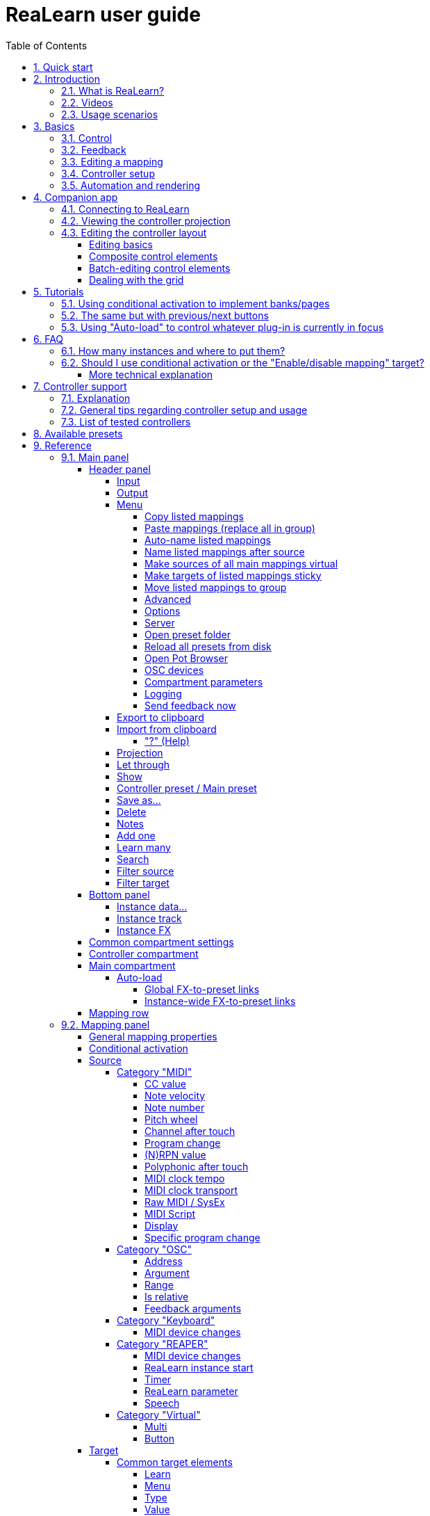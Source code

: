 = ReaLearn user guide
:experimental:
:toc:
:toclevels: 5
:sectnums:
:sectnumlevels: 2

// Reusable text snippets
:osc_host_instruction: Enter the IP address of the computer running ReaLearn. You can easily find it by pressing the "Projection" button in ReaLearn and scrolling down a bit. It's the value next to "Host" and should start with "192.168.".
:osc_port_instruction: Choose a random port number greater than 1024, preferably 7879. This number must not be in use yet by other OSC applications, not even by REAPER's native OSC!
:osc_preset_content: There are no ReaLearn controller presets for OSC layouts yet. Although technically possible in exactly the same way as with controller presets for MIDI devices, OSC layouts are very custom, so I'm not sure if it would make much sense to create presets. Time will show.

|===
|Last update of text: |`2023-06-01 (v2.15.0)`
|Last update of relevant screenshots: |`2021-04-27 (v2.8.0)`
|===

== Quick start

Here's a step-by-step guide to help you get started with ReaLearn and a MIDI controller:

. Start REAPER.
. If you haven't already done it, https://github.com/helgoboss/realearn#installation[install ReaLearn via ReaPack].
. Make sure your MIDI controller is enabled in _Options → Preferences… → Audio → MIDI Devices_
  * For the MIDI input device (control), tick _Enable input from this device_ and untick
 _Enable input for control messages_.
  * For the MIDI output device (feedback), tick both _Enable output to this device_ and _Do not send reset messages_.
+
[NOTE]
====
The option _Do not send reset messages_ isn't available in older REAPER versions. If you don't use any external hardware synths, you can untick the global options _Reset on: Play_ and _Reset on: Stop_ instead!
====
. Make sure the MIDI device is *not* in use as a REAPER control surface (in _Options → Preferences... → Control/OSC/web_).
. Check if there's an existing controller preset for your MIDI controller (this is optional but can make things easier).
  * Extensions → ReaPack → Browse packages…
  * Type "realearn controller" in the _Filter_ field.
  * You should see a list of ReaLearn controller presets.
  * If you find your controller in the list, right-click it, choose install and press OK.
. Fire up an instance of ReaLearn
  * If you want your mappings to be specific to a particular project, create a new REAPER project or open an existing one. Right-click the track control panel and choose "Insert virtual instrument on new track…".
  * If you want your mappings to be automatically available in each of your projects, open REAPER's global monitoring FX chain (View → Monitoring FX) instead.
  * Then choose "VSTi: ReaLearn (Helgoboss)"
. Configure the ReaLearn instance
  * Select your controller's MIDI device as _Input_ and _Output_ (if you have a controller
 that supports MIDI feedback).
  * If you have downloaded a controller preset:
    - Switch to _Controller compartment_ and select the desired controller preset below.
    - This should fill the list below with so-called _controller mappings_.
    - When you are done, switch back to the _Main compartment_.
. Add and learn your first mapping
  * Add a first mapping by pressing the _Add one_ button.
    - A mapping appears that doesn't do anything yet because it just has a dummy target.
  * Press _Learn source_ and move a control element on your MIDI controller.
  * Press _Learn target_ and move e.g. the volume fader of a track.
  * Now your control element should control the track volume.

If you want to get the most out of your controller and learn about all of ReaLearn's cool features, please read on.

== Introduction

=== What is ReaLearn?

Probably you know already that ReaLearn is a sort of improvement over REAPER's built-in MIDI/OSC learn. But what is it
exactly? Let me put it this way:

____

ReaLearn is an instrument. It allows you to take whatever MIDI/OSC controller you have, be it a
keyboard or some fader box, plug it in and play … but instead of playing notes, you "play"
REAPER itself!

And because ReaLearn supports MIDI/OSC feedback, you can also do the reverse: Let REAPER "play" your
controller.

____

While this is still pretty vague, I think it captures the essence of ReaLearn. From a technical
viewpoint it's a VSTi plug-in, so it is an instrument, quite literally. That's one thing that sets
it immediately apart from the more conventional control surface feature in REAPER and 3rd-party
efforts such as https://forum.cockos.com/showthread.php?t=183143[CSI] or
http://www.mossgrabers.de/Software/Reaper/Reaper.html[DrivenByMoss]. The goal of the
latter-mentioned is to equip REAPER with support for specific controllers, typically
dedicated DAW controllers such as
https://upload.wikimedia.org/wikipedia/commons/thumb/e/e5/Mackie_Control_Universal.jpg/1600px-Mackie_Control_Universal.jpg[Mackie MCU]
that are tailored to control a DAW just like a hardware mixer. And I suppose they do a pretty good
job at that.

ReaLearn's approach is quite different: It gives you total control over which control element operates which REAPER
parameter and provides you with a _learn_ function that allows you build your own control mappings quickly
and intuitively without writing configuration files. All of that on a _per-instance_ basis. That's right, by default, the mappings
are saved as part of the ReaLearn instance and therefore as part of your REAPER project. No need to pollute your global
control mappings just for the needs of one project!

Nevertheless, since version 2, ReaLearn is also a great choice for setting up global mappings for usage across multiple projects. Just add ReaLearn to the monitoring FX chain of REAPER (View → Monitoring FX) and ReaLearn will be instantly available in all of your REAPER sessions without having to add it to a project first. In addition, ReaLearn provides a simple yet powerful preset system to make a set of mappings reusable in whatever project you want.

ReaLearn is designed to get the most out of general-purpose MIDI controllers, which - compared to the big
and bulky DAW consoles - usually have the advantage of being small, USB-powered, more versatile and easier on the
budget. ReaLearn doesn't impose many requirements on your controller. Thanks to features like <<conditional-activation>> and <<projection>>, it can turn even the cheapest MIDI controller into a powerhouse for controlling
your DAW. 

The usual ReaLearn workflow for a single mapping goes like this:

. Add a mapping
. Hit _Learn source_ and touch some knob on your controller.
. Hit _Learn target_ and touch some target parameter.
. Done.

If you want to learn multiple mappings in one go, this gets even easier via the _Learn many_ button which can save you a lot of clicks.

The result are mappings that you can customize as you desire, for example by setting a target value
range. All of that with MIDI/OSC feedback support, which was previously only available in the less
dynamic, more global control surface world.

*Summary:* _ReaLearn is a sort of instrument for controlling REAPER._

=== Videos

If you want to get a first impression of ReaLearn, a video is surely a good way.

Here's a list of official ReaLearn videos:

* https://www.youtube.com/playlist?list=PL0bFMT0iEtAgKY2BUSyjEO1I4s20lZa5G[The ReaLearn Tutorials]: A series of ReaLearn tutorials.
* https://youtu.be/dUPyqYaIkYA[Introduction to ReaLearn 2]: An in-depth introduction to ReaLearn 2, the sophisticated MIDI-learn plug-in for REAPER.

Here's a short, non-complete list of user-made videos. Please note that at the moment all of them relate to older
ReaLearn versions and therefore might be partially outdated:

* https://www.youtube.com/watch?v=WKF2LmIueY8[How To: ReaLearn and MIDI Controller for Track Sends in REAPER - Tutorial]
* https://www.youtube.com/watch?v=UrYrAxnB19I[using ReaLearn to assign MIDI controllers to (VST) plugin parameters in Cockos Reaper]

=== Usage scenarios

Ultimately, ReaLearn gains whatever purpose you can come up with. Because it is a VSTi plug-in and
provides many MIDI routing options, it's very flexible in how it can be used. You can "inject" it
wherever you want or need it (limitation: using it in a take FX chain is not possible yet):

* *Input FX chain for live-only use:* Put it on a track's input FX chain in order to use it only
 for incoming "live" MIDI and let it control a parameter of an effect that's on the normal FX
 chain, right below a synthesizer. It will be active only if the track is armed for recording.
 All MIDI messages that are used for parameter control will _automatically_ be filtered by default
 and won't reach the controlled instrument, which is usually exactly what you need.
* *Grid controller for song switching:* Use some grid controller like the
 https://thumbs.static-thomann.de/thumb/thumb250x220/pics/prod/339386.jpg[AKAI APC Key 25] to
 arm/disarm various tracks (effectively enabling/disabling certain sound setups) by pressing the
 grid buttons - with the LEDs of the buttons indicating which setup is currently active.
* *Combination with other MIDI FX for interesting effects:* Slap it on a track FX chain, right
 between a MIDI arpeggiator and a synthesizer to arpeggiate the cutoff parameter of that
 synthesizer.
* *Monitoring FX for project-spanning setups:* Put it on the monitoring FX chain to have some
 control mappings available globally in all projects (similar to conventional control surface
 stuff).
* *Unusual settings for experimental stuff:* Create a track volume mapping with only feedback
 turned on. Choose "&lt;FX output&gt;" as MIDI output and play the synthesizer one
 position below in the FX chain by moving the track volume slider (whatever that might be good for
 …).
* *Rotary encoders for avoiding parameter jumps:* How about a refreshingly "normal" use case? Let
 your rotary endless encoder control a track send volume without parameter jumps and restrict the
 value range to volumes below 0dB.
* *VST presets for easy reuse:* Save a bunch of commonly used mappings globally as FX presets.
* *Switching controller and main presets separately:* Maintain controller and main presets and switch
 between them as you like. Easily switch your controller without adjusting your FX presets.
* *Combination of multiple instances:* Use one ReaLearn instance to arm or disarm tracks that
 contain other ReaLearn instances to enable/disable different mapping groups. Group mappings and
 activate/deactivate them group-wise simply by instantiating multiple ReaLearn instances and
 enabling/disabling them as desired in the FX chain window.

… the possibilities are endless. It's all up to you! Use your creativity.

All of that makes ReaLearn especially well-suited for performers, people who use REAPER as a
platform for live playing. It might be less interesting to people who are satisfied with a control surface setup off the shelf. But even so, as long as you have some general-purpose MIDI controller and you want a fine-tuned mapping to DAW parameters
of all sorts, give ReaLearn a try. It might be just what you need. More so if the controller supports feedback
(e.g. motorized faders, LEDs or LCDs).

*Summary:* _ReaLearn is tailored to usage scenarios typically desired by performers._

== Basics

=== Control

After installing ReaLearn, you can fire it up just like any other VST instrument in REAPER: By
adding it to an FX chain.

. Right click in the track header area and choose "Insert virtual instrument on new track…"
. Choose "VSTi: ReaLearn (Helgoboss)"

After that you should see ReaLearn's main panel (unlike this screenshot, it wouldn't contain any
mappings yet):

image:images/screenshot-main-panel-annotated.svg[Main panel]

On the very top you see the _header panel_ for changing settings or doing things that affect
this complete instance of ReaLearn. Below that there's the _mapping rows panel_ which displays all
main mappings in this instance of ReaLearn. There can be very many of them. On the very bottom you see some information about the version of ReaLearn that you are
running.

It can be useful to route all keyboard input to ReaLearn, so you can enter spaces in the "Search" field:

. Right click ReaLearn FX in the FX chain.
. Enable "Send all keyboard input to plug-in".

[discrete]
==== Adding a mapping

*Let's see how to add and use our first MIDI mapping:*

. Press the "Add one" button.
* A new mapping called "1" should appear in the mapping rows panel.
* For now, it doesn't have any effect. The default target is a
 <<realearn-dummy-target>> target which basically does nothing.
. Press the "Learn source" button of that new mapping.
* Its label will change to "Stop".
. Touch some control element on your MIDI controller (knob, encoder, fader, button, key, pitch
 bend, mod wheel, …). For this example it's best to use something continuous, not a button or
 key.
* If your MIDI is set up correctly, the button label should jump back to "Learn source" and the
 touched control element should appear in the _source label_. See below if this doesn't happen.
. Press the "Learn target" button.
* Its label will change to "Stop".
. Touch the volume fader of your newly created REAPER track.
* The button label should jump back to "Learn target" and "Track: Set volume" should appear in the
 _target label_.
. Now you should be able to control the touched target with your control element.

[discrete]
[#troubleshooting]
==== Troubleshooting

[discrete]
==== ReaLearn doesn't appear in the list of plug-ins

- Make sure you look in the *VSTi* section (ReaLearn is an instrument).
- If REAPER crashes when scanning for plug-ins and the crash message shows something like `reaper_host64` or `reaper_host32`, you either have a 32/64-bit version mismatch or you have _Preferences → Plug-ins → Compatibility → VST bridging/firewalling_ set to "In separate plug-in process" or "In dedicated process per plug-in". Please see the https://github.com/helgoboss/realearn#installation[installation instructions on the
project website] for hints how to fix this.

[discrete]
==== ReaLearn doesn't learn MIDI messages

If the label remains at "Stop" at step 3, that means ReaLearn doesn't see the incoming MIDI messages. You need to have a look at your MIDI setup.

* Make sure the MIDI device is *not* installed as REAPER control surface (in _Preferences → Control/OSC/web_).
* Make sure *Enable input from this device* is checked for your controller MIDI input device in
 the REAPER preferences.
+
[NOTE]
====
_Enable input for control messages_ is totally irrelevant for ReaLearn. This is
only used for REAPER's built-in MIDI learn, which uses the so-called _control MIDI path_.

With ReaLearn, you use the same MIDI path for controlling and playing, which is one reason why it is so flexible. It provides local and global MIDI message filtering, so you still don't need to worry about messages that are intended for control but suddenly cause your synthesizer to play MIDI notes.
====
+
* Make sure your audio hardware is not stuck (playback in REAPER should work).
* Make sure the track is armed for recording and has the appropriate MIDI device input.
+
NOTE: This is necessary only if _Input_ is set to _<FX input>_, which is the default. If you capture MIDI from a specific device, the track doesn't have to be armed.
* Some controllers, especially DAW controllers, are able to work with several protocols (MCU, HUI, MIDI, …).
** For this simple test, it's probably the best to make your controller enter a specific MIDI operation mode.
** Although MCU and HUI is also just MIDI under the hood, these operation modes are more specialized and therefore need a bit of special attention. ReaLearn conveniently handles these modes when using the _Mackie Control_ controller preset.
** In any case, please consult the <<tested-controllers>> section, maybe you will find some information about your controller.

When you read this the first time, you might get the impression that this is a lot of work for
setting up one simple control mapping. It's not. Learning mappings is a matter of a few secs after
you got the hang of it. ReaLearn also provides the "Learn many" button and a bunch of REAPER actions
for one-click learning straight from a REAPER toolbar or triggered by a button on your controller.
More about that later.

At this point: Congratulations! You have successfully made your first baby steps with ReaLearn.

[discrete]
==== Some words about MIDI routing

If you think that what we saw until now is not more than what REAPER's built-in MIDI learn already
offers, I can't blame you. First, don't worry, there's more to come, this was just the beginning.
Second, there _is_ a difference. For some folks, this is an insignificant difference, for others
it's a game changer, it depends on the usage scenario. The key to understand this difference is to
understand the MIDI _routing_: In above example, _Input_ was set to `&lt;FX input&gt;`. That means
we used normal track MIDI messages to control a parameter in REAPER - let's call it _track MIDI path_.
This is different from REAPER's built-in MIDI learn, which uses the totally separate _control MIDI path_.

Using the track MIDI path means it's completely up to you to decide what MIDI messages flow into
ReaLearn. You decide that by using REAPER's powerful routing capabilities. For example, you can
simply "disable" the mapping by disarming your track, a feature that is very desirable if you use
REAPER as live instrument. Or you can preprocess incoming MIDI (although that should rarely be
necessary given ReaLearn's mapping customization possibilities).

Instead of using `&lt;FX input&gt;`, you can also pick the MIDI device of your choice directly, in which case ReaLearn will
ignore track MIDI messages and capture MIDI messages directly from the already open MIDI device.

Another thing worth to point out which is different from built-in MIDI learn is that we didn't use
the action "Track: Set volume for track 01". Benefit: ReaLearn will let you control the volume of
the track even if you move that track to another position. The track's position is irrelevant!

=== Feedback

In ReaLearn, every mapping has 2 directions: _control_ (controller to REAPER) and _feedback_ (REAPER
to controller). So far we have talked about the _control_ direction only: When you move a knob on
your controller, something will happen in REAPER. But if your controller supports it, the other
direction is possible, too!

Imagine you would use a MIDI-controllable motorized fader as control element to change the track
volume. ReaLearn is capable of making that fader move whenever your track volume in REAPER changes -
no matter if that change happens through automation or through dragging the fader with your mouse.
Motorized faders are quite fancy. Another form of feedback visualisation are rotary encoders with
LEDs that indicate the current parameter value.

How to set this up? Often it's just a matter of choosing the correct feedback device:

. Make sure *Enable output to this device* and *Do not send reset messages* is checked for your controller MIDI output device in the REAPER preferences.
+
[NOTE]
====
The option _Do not send reset messages_ isn't available in some older REAPER versions. If you don't use any external hardware synths, you can untick the global options *Reset on: Play* and *Reset on: Stop* instead!
====
. In ReaLearn's header panel, select your controller as _MIDI output_.

That should be it!

If it doesn't work and you have ruled out MIDI connection issues, here are some possible causes:

. *Your controller is not capable of feedback via MIDI messages.*
* Some controllers _do_ support feedback, but not via MIDI.
* If they support feedback via OSC, you are lucky because ReaLearn supports that, too. This is discussed
 in another section.
* If it's another protocol, you are out of luck. Reverse engineering proprietary protocols is out of
 ReaLearn's scope.
* Recommendation: Maybe you are able to find some bridge driver for your controller that is
 capable of translating generic MIDI messages to the proprietary protocol. Then it could work.
* Examples: Akai Advance keyboards, Native Instruments Kontrol keyboards
. *Your controller doesn't support feedback via generic MIDI messages but via MIDI SysEx.*
* In this case, MIDI feedback is probably still achievable because since version 2.6.0 ReaLearn also supports
 feedback via MIDI system-exclusive messages. However, it's not going to be straightforward.
 Unless you find an existing controller preset for your controller, you'll have to read the MIDI specification
 of your controller (hopefully there is one) … or you need to experiment a lot.
* Examples: Arturia MiniLab mkII (but we have a controller preset for this one!)
. *Your controller has multiple modes and currently is in the wrong one.*
* Some controllers, especially DAW controllers, are able to work with several protocols.
* Recommendation: Consult your controller's manual and take the necessary steps to put it into
 something like a "generic MIDI" mode.
* Example: Presonus Faderport
. *Your controller expects feedback via messages that are different from the control MIDI messages.*
* Usually, controllers with feedback support are kind of symmetric. Here's an example what I mean
 by that: Let's assume your motorized fader _emits_ CC 18 MIDI messages when you move it. That
 same motorized fader starts to move when it _receives_ CC 18 MIDI messages (messages of exactly
 the same type). That's what I call symmetric. E.g. it's not symmetric if it emits CC 18 but
 reacts when receiving CC 19.
* ReaLearn assumes that your controller is symmetric. If it's not, you will observe non-working
 or mixed-up feedback.
* Recommendation: Consult your controller's manual and try to find out which MIDI messages need
 to be sent to the controller to deliver feedback to the control element in question. Then,
 split your mapping into two, making the first one a control-only and the second one a
 feedback-only mapping. Adjust the source of the feedback-only mapping accordingly. In the next
 section you'll learn how to do that.
* Example: Presonus Faderport

TIP: Have a look into the section <<tested-controllers,Tested controllers>>. Maybe your controller is listed there along with some tips.

=== Editing a mapping

When you press the _Edit_ button of a mapping row, a so-called _mapping panel_ appears, which lets
you look at the corresponding mapping in detail and modify it:

image:images/screenshot-mapping-panel.png[Mapping panel]

This panel has 4 sections:

* *Mapping:* Allows to change the name and other general settings related to this mapping.
* *Source:* Allows to edit the _source_ of the mapping. In most cases, a source represents a
 particular control element on your controller (e.g. a fader).
* *Target:* Allows to edit the _target_ of the mapping and optionally some target-related
 activation conditions. A target essentially is the parameter in REAPER that should be controlled.
* *Glue:* Allows to change in detail how your source and target will be glued together. This
 defines _how_ incoming control values from the source should be
 applied to the target (and vice versa, if feedback is used). This is where it gets interesting.
 Whereas REAPER's built-in MIDI learn provides just some basic modes like Absolute or Toggle, ReaLearn
 allows you to customize many more aspects of a mapping.

By design, source, glue and target are independent concepts in ReaLearn. They can be combined
freely - although there are some combinations that don't make too much sense.

Changes in the mapping panel are applied immediately. Pressing the _OK_ button just closes the
panel.

*Tip:* It is possible to have up to 4 mapping panels open at the same time.

=== Controller setup

In order to get the most out of your controller in combination with ReaLearn, you should consider
the general hints given in the section <<tested-controllers,Tested controllers>>.

[#automation-and-rendering]
=== Automation and rendering

Similarly to control surfaces, ReaLearn is primarily meant to be used for controlling targets "live". If you
want to _persist_ the resulting target value changes, you can do so by writing automation. Just as
with any other automation, it will be included when you render your project.

It _is_ possible to feed ReaLearn with track MIDI items instead of live MIDI data. This results
in a kind of _pseudo automation_. Some users call this _MIDI CC based automation_. This feature can be quite interesting and appealing to MIDI fans.

[CAUTION]
====

*Support for rendering pseudo automation is limited!*

Let's say you finally want to render your project. If you don't watch out, your pseudo automation will simply be ignored!

Pseudo automation will only be rendered if you follow some very distinct rules:

- The target must be <<fx-set-parameter-value>> (all other targets will most likely be ignored).
- The targeted FX must be on the same track as the ReaLearn instance itself.
- This only works in REAPER versions >= 6.52+dev0324.

I remember that *Online Render* used to respect all kinds of pseudo automation. However, this must have stopped working at some point (or it works only under particular circumstances or with certain settings, not sure). Anyway, now you need to follow the same rules as with offline rendering to make pseudo automation work.
====



[#companion-app]
== Companion app

This section is about the _ReaLearn Companion_ app, which is a separate software that powers ReaLearn's <<projection>> feature.

At the moment it comes as https://play.google.com/store/apps/details?id=org.helgoboss.realearn_companion[Android app]
and https://realearn.helgoboss.org/[web app]. The iOS app has not been published yet.
The source code is available https://github.com/helgoboss/realearn-companion[here at GitHub].

=== Connecting to ReaLearn

The start screen lets you connect to a specific ReaLearn instance by scanning the QR code that pops up when
pressing ReaLearn's <<header-panel,Projection button>>. It's also possible to enter the connection data manually, in
case your device doesn't have a camera or in case you are using the web app (in which QR code scanning often doesn't
work so well). If you are experiencing issues, follow the instructions given by the app and the setup guide which is
displayed when pressing the <<Projection>> button!

Please note, if all you want is to open the web app on the computer that also runs REAPER/ReaLearn, you don't need to
bother with QR codes or connection data at all. Just follow the link that is displayed in the setup guide.

ReaLearn allows many Companion apps to connect to it simultaneously, there's no artificial limit.

=== Viewing the controller projection

As soon as you have connected, you should be able to see the controller projection, which consists of both the
controller layout and the current mapping of its control elements. If not, the app will give you a hint what's missing.
The control element labels will reflect the labels of your main mappings.

You can tap the screen to make the app bar disappear or reappear. There's a menu on the right side of the app bar
which let's you change various aspects of the appearance. Just give it a try! Dark mode combined with high-contrast is
especially nice on devices with OLED displays! All of these settings will be saved on your device, not in ReaLearn's
controller preset.

Another thing you can do here is applying two-finger gestures in order to zoom/pinch.

=== Editing the controller layout

Pressing the pencil button in the app bar let's you enter edit mode. As soon as you do that, the control element labels
will reflect the labels of your controller mappings and a palette will appear on the side of the screen.

==== Editing basics

You can drag the controls freely from the palette onto the scene and back. Pressing a control element opens a panel
which lets you change its appearance. The two labels mentioned there are used in the following way:

. If the control element is a composite control element (see below, e.g. push encoder), the first label represents the
mapping of the first inner control element (e.g. the encoder) and the second label represents the mapping of the
second inner control element (e.g. the button). See the _Midi Fighter Twister_ <<tested-controllers,controller preset>> for a real-world usage of this feature.
. If the control element is just a normal control element, the second label is usually empty. Except this control
element has more than one main mapping assigned: In that case the second label shows the second main mapping.

Whenever you press the save button (floppy disk) in the app bar, the layout is saved - not on your specific device
but as part of ReaLearn's controller preset! So this same layout will automatically be available to all other
connected Companion apps.

You can leave the edit mode by pressing the pencil button again. This gives you a preview of your current changes.

*Attention:* If you leave the controller projection view (e.g. by pressing the upper left arrow) or if you change your
controller preset from within ReaLearn, all non-saved controller layout changes will be lost! So it's a good idea to
save often. Once saved, there's no undo though. You can back up temporary states by copying the corresponding controller
preset files (on the computer running ReaLearn) to a temporary backup location (see _Save as…_ button documentation
in the <<header-panel,Header panel>> section).

==== Composite control elements

If you want one visual control element to contain 2 logical control elements (e.g. a push encoder = encoder + button),
just move one control element onto another one - and they will merge into a composite control element. If you want to
undo this merging, move the merged control element back on the palette - they will split up and you can drag them onto
the scene again.

==== Batch-editing control elements

Sometimes it's a bit tedious to edit each control element separately. As soon as you long-press one control element,
the Companion app will enter multi-edit mode and you can start adding/removing other control elements to/from the
selection by just tapping them. When you move one element of the selection, all others will also be moved. You can open
the control element appearance panel by long-pressing an element. All changes made in the panel will immediately be
applied to all selected elements.

You can leave multi-edit mode either by unselecting all elements or by (temporarily) leaving the edit mode.

_Known issue:_ In the web app, multi-edit mode currently doesn't work, there's a graphical glitch.

==== Dealing with the grid

You can hide the grid using the app bar menu. The grid will still have an effect though.

One way to get more fine-grained positioning is by decreasing the grid size. However, it doesn't go below a certain
minimum and changing the grid size after already having positioned lots of elements might not be the best idea.
Usually, the better way is to just expand the scene. Don't worry, your layout will always fit on the screen, no matter
how large the scene actually is in terms of grid squares!

You can enlarge the scene by slightly moving a control element out of the scene. Do so in small steps and you will
automatically have more space at your disposal. The scene will always be as big as the imaginary rectangle from the
top-left control element to the bottom-right control element!

[#tutorials]
== Tutorials

The screenshots in this section are slightly out of date. If you feel like contributing to the project, this is an
area where you could help.

=== Using conditional activation to implement banks/pages

Users often ask if it's possible to do control surface bank-style mapping in order to switch to a completely
different set of mappings with the press of a button. Yes, it is! It's done using the _conditional activation_ feature
with the activation mode "When bank selected".

TIP: ReaLearn >= 2.11.0 provides an alternative and probably more straightforward way to implement banks: The <<realearn-enable-disable-mappings>> target.

I'll show you a minimal example but in great detail. Once you understand this example, you should be able to progress to
bigger things. So let's assume you have 2 knobs and 2 buttons on your controller and you want to map some controls
to parameters of the https://vital.audio/[Vital synth]. Here's our goal:

* *Knob K1:* Controls decay of ENV X
* *Knob K2:* Controls frequency of LFO X
* *Button B1:* Sets X to 1
* *Button B2:* Sets X to 2

[discrete]
==== Step 1: Add all desired mappings

First, it's important to understand that conditional activation does one thing only: It switches mappings on or off.
It doesn't magically change the target of a mapping or anything like that. Just on or off! Thus, the first thing you
should do is adding all the knob mappings (for example by using "Learn many"). Here's the result:

image:images/tutorial-1-step-1.jpg[Step 1]

Note: As you can see, I gave the mappings friendly names, which is nice in general but really pays off once you use the
projection feature. Also note that I used my Midi Fighter Twister preset and renamed the relevant encoders to K1 and K2.

At this point, all those mappings are always active, so moving K1 will affect both ENV 1 and ENV 2 decay whereas moving
K2 will affect both LFO 1 and LFO 2 frequency! We need activation conditions to make sure that not all mappings are
active at the same time.

[discrete]
==== Step 2: Assign mappings to groups

Now we could shoot ahead and directly set the activation condition of each mapping individually. *But* usually it's
much better to activate/deactivate complete _groups_ of mappings. When you press button B1, you want to have the
"ENV 1 Decay" and "LFO 1 Freq" mappings active (= "Group 1"). When you press button B2, you want "ENV 2 Decay" and
"LFO 2 Freq" to be active instead (= "Group 2"). And this is just a minimal example. You will probably have many more
mappings in one group in the end.

Turns out, ReaLearn has something made exactly for that: Mapping groups. Using them will make your life way easier.
We will create those 2 groups and distribute our knob mappings into both groups.

. Right to "Mapping group", press "Add" and enter the name "Group 1". Repeat the same for "Group 2".
. Select mapping group `&lt;Default&gt;` again.
. Now move every mapping to its corresponding group by right-clicking the mapping row and choosing the desired group.

Here's how "Group 1" looks like after this:

image:images/tutorial-1-step-2.jpg[Step 2]

Please note that until now, this is purely cosmetic. It hasn't changed in any way how the mappings work.

[discrete]
==== Step 3: Set group activation conditions

Now let's set the activation conditions. First for "Group 1":

. Select mapping group "Group 1".
. Press "Edit".
. In the "Active" dropdown, choose "When bank selected". Make sure that "Parameter" is set to "1. Parameter 1" and
"Bank" to 0.

Repeat the same for "Group 2", but set "Bank" to 1. Should look like this:

image:images/tutorial-1-step-3.jpg[Step 3]

Did you see how the mappings in "Group 2" turned grey? That means they became inactive! At this point, moving the knobs
should affect ENV 1 and LFO 1 only.

[discrete]
==== Step 4: Understand "Parameter" and "Bank"

In the previous step, we have set "Parameter" to "Parameter 1". It's important to understand that we are talking about
ReaLearn's own VST parameters. Each ReaLearn instance has 200 free parameters (100 per compartment) which don't do anything by default.
One easy way to make them visible is by pressing the "UI" button at the top right of the FX window to switch to the
parameter view:

image:images/tutorial-1-step-4.jpg[Step 4]

See "Parameter 1" at the top? That's the one we used in our activation condition! Hence, once we change the value of
this parameter, mappings will get activated or deactivated. You can try it! Move the parameter slider a bit to the right
and you will observe that "Group 1" turned inactive. "Group 1" will be active when the slider is on the very left.
"Group 2" will be active when the slider is pushed _slightly_ more to the right. If you push it even more to the right,
none of the mappings will be active. Enough! Press "UI" again to go back to the ReaLearn user interface.

Now that we know that the value of ReaLearn's internal "Parameter 1" is the key to activate/deactivate our mappings,
the next step should be obvious: We need to map our buttons to it!

[discrete]
==== Step 5: Map buttons to bank parameter

We are going to map the buttons to "Parameter 1". Button B1 will set its value to 0 and button B2 will set its value
to 1. Remember how we defined these two numbers in the activation conditions … they are the "Bank" numbers!

. Select mapping group `&lt;Default&gt;`.
. Map the two buttons. The easiest way is to use "Learn many", switch to the parameter view once again and move the
"Parameter 1" slider whenever ReaLearn asks you to touch the target.
** Before you continue, make sure your screen looks similar to this (take note how I've given the mappings friendly
names again): image:images/tutorial-1-step-5a.jpg[Step 5a]
. Edit the mapping for button B1 and set both Target Min/Max to 0 (this causes the button to always set the fixed
value 0).
** If you have a controller that is capable of feedback (button has LED), also set "Out-of-range behavior" to "Min".
This makes sure that the LED lights up whenever this bank is selected but switches off otherwise.
. Edit the mapping for button B2 and set both Target Min/Max to 1.
** Here's how the mapping panel for button B2 looks afterwards: image:images/tutorial-1-step-5b.jpg[Step 5b]
** If feedback is desired, set "Out-of-range behavior" as described in the previous step.

That's it, the goal is achieved! Press the buttons and move the knobs to test it.

You might wonder why ReaLearn has been designed to use this particular mechanism for activating/deactivating mappings,
in particular why it uses generic parameters to do the job. The answer is: This mechanism is insanely powerful. If you
take the time and digest this for a while, you will realize that you can do almost anything with a clever combination of
the "Mapping", "Parameter" and "Activation condition" concepts. This scenario is just one of many. Just see the next
tutorial to understand why.

=== The same but with previous/next buttons

Now let's assume you don't want 2 buttons where each button should activate one particular bank but you want
previous/next buttons to switch between the banks. Do everything as in tutorial 1 with the exception of step 5.

TIP: ReaLearn >= 2.11.0 provides an alternative and probably more straightforward way to implement cycling through banks with previous/next buttons: By combining multiple mappings with <<realearn-enable-disable-mappings>> target (for defining the banks) with one <<realearn-browse-group-mappings>> targets (for cycling).

[discrete]
==== Step 5: Map buttons to bank parameter

. As in tutorial 1.
. As in tutorial 1.
. Edit the mapping for button B2 ("Next group") and set mode to "Incremental button"
. Edit the mapping for button B1 ("Previous group"), set mode to "Incremental button" _and_ check the "Reverse" box
(because you want to go in the other direction).

The "Previous group" mapping then looks like this:

image:images/tutorial-2-step-5.jpg[Step 5]

=== Using "Auto-load" to control whatever plug-in is currently in focus

This one seems to be a very popular use case: To create a dedicated set of mappings for a specific FX plug-in and load
these mappings whenever focusing that plug-in on the screen. The easiest way to do this is to use the "Auto-load"
feature.

To have a nice example, let's assume you want to build a first set of mappings for the VSTi plug-in
https://vital.audio/[Vital]. The procedure for other plug-ins is the same.

[discrete]
==== Step 1: Activate the correct controller preset

Before you start, I strongly recommend downloading a ReaLearn controller preset for your specific controller from ReaPack and activate it in the _controller compartment_. You will need to right-click the header panel and choose
<<reload-all-presets>> to make a newly downloaded controller preset appear in the preset list. If there's no
suitable preset for your controller available on ReaPack or in the https://github.com/helgoboss/realearn/tree/master/resources/controller-presets/unofficial[list of unofficial controller presets], build your own.

This step is completely optional, but it gives you many advantages, both in the short and long run. Please see
section <<controller-compartment,Controller compartment>> for details.

[discrete]
==== Step 2: Create mappings for your FX plug-in

In this step you will tell ReaLearn which control element on your controller should control which parameter of your FX
plug-in:

. Add Vital VSTi and a new _empty_ ReaLearn instance, both as track FX (**not as monitoring FX**), preferably
side-by-side so that you can see both.
** It's also possible to use monitoring FX but for this particular tutorial it's important to use track FX (otherwise
ReaLearn will not ask you if it should make your mappings project-independent in step 3).
. In ReaLearn, press _Learn many_.
. Move a control element on your controller, change a Vital parameter, move another control element, change another
Vital parameter … until you are finished!
. Press _Stop_.

[discrete]
==== Step 3: Save mappings as main preset and link it to the FX type

Now let's save your newly created set of mappings as preset and link the preset to the Vital VSTi plug-in:

. Make sure the _main_ compartment is shown.
. Press _Save as…_ (next to _Preset_).
** ReaLearn will ask you if it should make your mappings project-independent. Answer with _Yes_ (important).
. Enter a descriptive preset name, e.g. "Vital".
. Right-click ReaLearn's header panel → `Global FX-to-preset links` → `&lt;Add link from FX &quot;Vital.dll&quot; to...&gt;` and choose
the previously created "Vital" preset.
** The name `Vital.dll` can vary, depending on your operating system.
** If it doesn't mention _Vital_ but another VST plug-in, focus your Vital VSTi plug-in instance for a moment and
then go directly to ReaLearn and right-click the header panel.

[discrete]
==== Step 4: Activate "Auto-load"

Now you just have to set _Auto-load_ to _Based on instance FX_. Since the <<instance-fx>> is by default the currently focused FX, ReaLearn will from now on activate your "Vital" preset
whenever Vital VSTi plug-in has focus. If you want this in all projects without having to add ReaLearn to each
project manually, add a dedicated ReaLearn instance to REAPER's monitoring FX chain (REAPER → View → Monitoring FX).

== FAQ

=== How many instances and where to put them?

Since ReaLearn is a VST instrument, you can have many instances of it, not just one. A question that comes up pretty
often is how many is right and where to put them?

There's no definitive answer to that, it all depends on what you want. Here are some basic rules of thumb:

. You need at least one ReaLearn instance per controller.
. For mappings that shall be available in any existing or new project automatically, create a ReaLearn instance on the
monitoring FX chain
** If you want to use multiple controllers, simply add multiple instances to the monitoring FX chain.
. For in-project mappings which control arbitrary parameters on arbitrary tracks, you are totally free to choose where
to put ReaLearn, there shouldn't be any differences in behavior.
** Putting it on the master FX chain is a good choice if you want it out of your way and usually not be visible.
** However, in order to be reminded that I use ReaLearn, I usually add some track at the very top and put all
ReaLearn instances on its FX chain.
. Let's say you have a VST instrument that you want to activate/deactivate for live playing by arming/disarming the
corresponding track. And now you want to use ReaLearn as a kind of "Insert" effect for controlling parameters of that
VST instrument (or other track-local parameters such as the track volume), only when it's active. Then put ReaLearn
exactly on that track, somewhere _above_ your VST instrument and select MIDI input `&lt;FX input&gt;`.
** That way your VST instrument won't receive MIDI that's already processed by ReaLearn, which is cool.
** If you want ReaLearn to only receive MIDI messages that originate from live playing and ignore MIDI that
originates from track MIDI items, put it on the input FX chain of that track.

=== Should I use conditional activation or the "Enable/disable mapping" target?

ReaLearn 2.11.0 introduces an alternative to <<conditional-activation>>: The ability to tag mappings and enable/disable them via the <<realearn-enable-disable-mappings>> target. In general, one can say that conditional activation is slightly more powerful but that the enable/disable target is easier to use and enough in most common use cases.

You strictly need to use conditional activation if you ...

* ... want to activate/deactivate mappings using REAPER automation envelopes.
* ... want to sync the active/inactive state of a mapping with a <<dynamic-selector,dynamic track selector>> expression.
* ... want to activate/deactivate mappings in another ReaLearn instance.
* ... want to activate/deactivate mappings in another compartment within the same ReaLearn instance.
+
NOTE: This particular limitation of the enable/disable target might disappear in the future.

You might prefer conditional activation if you ...

* ... have a modifier use case (not a bank switching use case).
** It can be quite intuitive to think of modifiers as parameters that you define once and refer to them in the mapping (to be activated or deactivated) itself.
* ... have a modifier use case in which you want to combine multiple modifiers (e.g. activate a mapping only if the _Shift_ and _Control_ button is pressed at the same time)
** This is really much easier to achieve using conditional activation, think about it.
* ... prefer that the mapping itself defines when it should be active or not (instead of dictating it via tags).

In all other circumstances the enable/disable target should be fine.

==== More technical explanation

Conditional activation introduces a level of indirection. It allows you to look at the act of enabling/disabling mappings as _two different concerns_ by introducing an intermediate concept called a "modifier" (respectively a "bank").

In particular, it separates the following two concerns:

1. Switching a modifier on/off (respectively activating a bank)
2. Let other mappings follow the on/off state of the modifier (respectively the active bank)

You define these two concerns in different mappings:

1. "Modifier/bank-changing mappings"
2. "Modifier/bank-dependent mappings" (as activation condition)

If you use the alternative to conditional activation, <<realearn-enable-disable-mappings>>, you throw both of these concerns into one mapping!

The advantage of separating these two concerns is that you can change *1* (the modifier/bank-changing mappings, e.g. which button controls the modifier and how) without having to touch *2* (the dependent mappings)! And vice versa. That can make complex setups easier to understand and reason about!

The disadvantage is that it makes simple setups a bit harder to understand than necessary since you need at least two mappings instead of only one.

As always: Choose the right tool for the job and consider starting off with the easiest tool.


[#tested-controllers]
== Controller support

=== Explanation

ReaLearn strives to support any general-purpose MIDI/OSC controller out there. However, there are some things you should know:

. Not every controller works out of the box.
** There are controllers which might need some initial preparation in order to work optimally with ReaLearn.
** Don't fear this initial effort, it can pay off very quickly. ReaLearn is designed to get the most out of
your controller and make it work the way _you_ want it, not some company that wants to impose a certain type
of workflow on you.
** The versatility of a controller is a weakness but at the same time a strength. Taking some time to
get to know and prepare your controller can make you end up with a tool that is much better suited for
what you are trying to do than some bling-bling off-the-shelf solution.
. Some controllers don't work perfectly, especially when it comes to the _feedback_ direction.
** Among those controllers that support MIDI feedback, not all of them handle the feedback messages flawlessly.
** Depending on the nature of the particular problem, it might be possible to fix it in future ReaLearn versions.
Therefore, if you encounter a problem in this area, feel free to
https://github.com/helgoboss/realearn/issues[raise an issue].
. Some controllers might have unique features that you can only use if you bring a bit of MIDI know-how and are ready
to use advanced ReaLearn features.
** Example: A controller might offer a way to change the appearance of an LED ring, but only via system-exclusive
MIDI messages.
** First, have a look if there's a controller preset already. Maybe it supports those advanced features already.
** If not, ReaLearn offers the following features for such scenarios:
*** <<mapping-lifecycle-actions,Mapping lifecycle actions>> (e.g. for sending MIDI sys-ex data on mapping
activation)
*** <<raw-midi-source,Raw MIDI source>> (for sending MIDI sys-ex data in response to target value changes)
*** <<script-source,MIDI script source>> (same but for more complex scenarios)
*** <<midi-send-message>> target (for sending MIDI sys-ex data triggered by a source)

So even ReaLearn is made for any controller, it's still useful to have a list of specific controllers and how they work in combination with ReaLearn. This list is available link:https://github.com/helgoboss/realearn/tree/master/doc/controllers.adoc[here]

=== General tips regarding controller setup and usage

The following basic setup hints are usually valid, no matter the specific controller:

* Put your controller's buttons into momentary mode, _not_ toggle mode.
* If you are in the lucky situation of owning a controller with endless rotary encoders, by all
means, configure them to transmit relative values, not absolute ones!
** Otherwise, you can't take advantage of ReaLearn's advanced features for sources emitting
relative values, such as the "Step size" or "Speed" setting.
** Also, preventing parameter jumps can never be as effective in absolute mode as in relative mode.
* If there are issues, consult the <<troubleshooting,Troubleshooting>> section in the first part of this guide.

Consider the following general usage hints:

- If the device supports visual feedback and different LED colors, the LED color often depends on the target value and
can be manually adjusted using "Source Min/Max" in the "Glue" section of the mapping.

[IMPORTANT]
====
Make sure to watch out for dedicated controller presets on the Helgoboss ReaPack repository and https://github.com/helgoboss/realearn/tree/master/resources/controller-presets/unofficial[list of unofficial controller presets]!

Using an existing preset might save you a lot of mapping work (and possibly also layout work, if you want to use the projection feature).
====

=== List of tested controllers

The list of tested controllers is now available as link:https://github.com/helgoboss/realearn/blob/master/doc/controllers.adoc[separate document].

== Available presets

The lists of currently available controller and main presets are available here:

- link:https://github.com/helgoboss/realearn/tree/master/resources/controller-presets[Controller presets]
- link:https://github.com/helgoboss/realearn/tree/master/resources/main-presets[Main presets]



== Reference

So far we've covered the basics. Now let's look into everything in detail.

=== Main panel

[#header-panel]
==== Header panel

The header panel provides the following user interface elements, no matter if the _main_ or
_controller_ compartment is shown:

[#control-input]
===== Input

By default, ReaLearn captures MIDI events from _&lt;FX input&gt;_, which
 consists of all MIDI messages that flow into this ReaLearn VSTi FX instance (= track MIDI path).
 Alternatively, ReaLearn can capture events from a MIDI device directly, from an OSC device or from your computer keyboard. Be aware that MIDI will only work if _Enable input
 from this device_ is checked for the selected MIDI input device in REAPER's MIDI preferences.

[#feedback-output]
===== Output

Here you can choose if and where ReaLearn should send MIDI/OSC feedback. By
 default it's set to _<None>_ for no feedback. If you want to enable feedback, pick a MIDI or OSC
 output device here. Keep in mind that for MIDI, _Enable output to this device_ must be checked in REAPER's
 MIDI preferences. As an alternative, you can send feedback to _&lt;FX output&gt;_, which makes
 feedback MIDI events stream down to the next FX in the chain or to the track's hardware MIDI output.

[WARNING]
====
Please note that sending MIDI feedback
 to the FX output has some drawbacks. First, it doesn't participate in ReaLearn's multi-instance feedback
 orchestration. That means you might experience LEDs/faders misbehaving when using multiple instances. Second, it
 doesn't work if ReaLearn FX is suspended, e.g. in the following cases:

* ReaLearn FX is disabled.
* Project is paused and ReaLearn track is not armed.
* ReaLearn FX is on input FX chain and track is not armed.
====

===== Menu

This opens ReaLearn's main menu. It's also accessible via right-click on Windows and Linux and control-click
on macOS. It provides the following entries.

====== Copy listed mappings

Copies all mappings that are visible in the current mapping list to the clipboard
(respecting group, search field and filters). You can insert them by opening the context menu in the row panel.

====== Paste mappings (replace all in group)

Replaces all mappings in the current group with the mappings in the
clipboard.

====== Auto-name listed mappings

Clears the names of all listed mappings so ReaLearn's dynamic auto-naming mechanism can kick in.

====== Name listed mappings after source

Sets the names of each listed mapping to the first line of its source label.

====== Make sources of all main mappings virtual

Attempts to make the sources in the main compartment virtual by matching them with the sources in the controller compartment. This is useful if you already learned a bunch of sources in the main compartment, just to find out later that you would like to have used a controller preset.

====== Make targets of listed mappings sticky

Changes the targets of all currently listed mappings to use "sticky" object selectors by attempting to resolve the objects from non-sticky selectors. We call object selectors _sticky_ if they refer to a very particular object (e.g. a track).

* Sticky selectors: `<Master>`, `<This>`, `Particular`
* Non-sticky selectors: `<Dynamic>`, `<Focused>`, `<Selected>`, `<Instance>`, <All selected>`, `At position`, `Named`, `All named`


====== Move listed mappings to group

Lets you move all currently listed mappings to the specified group. Perfect in combination with the textual search!

====== Advanced

Provides access to expert features.

* *Copy listed mappings as Lua:* Like _Copy listed mappings_ but generates Lua code instead.
* *Copy listed mappings as Lua (include default values):* Generates Lua code that contains even those properties that correspond to ReaLearn's defaults.
* *Paste from Lua (replace all in group):* Like _Paste mappings (replace all in group)_ but treats the clipboard content as Lua code.
* *Dry-run Lua script from clipboard*: Executes the Lua code in the clipboard and opens the returned data structure in a text editor.
+
[NOTE]
====
The way Lua import works in ReaLearn is:

. ReaLearn executes the Lua script (from clipboard).
. ReaLearn attempts to interpret the return value as ReaLearn API object.
. ReaLearn loads the API object

If step 1 fails, ReaLearn displays an error messages that hopefully contains a line number.

If step 2 fails, ReaLearn shows a validation error message.

The command _Dry-run Lua script from clipboard_ enables you to just execute step 1 and see the "expanded" result. This can help to make sense of a possible validation error message in step 2.
====
* *Freeze clip matrix*: Don't use this, this feature is not ready yet!

[#options]
====== Options

* *Auto-correct settings:* By default, whenever you change something in ReaLearn, it tries to
figure out if your combination of settings makes sense. If not, it makes an adjustment.
This auto-correction is usually helpful. If for some reason you want to disable auto-correction, this
is your checkbox.
* *Send feedback only if track armed:* If input is set to _&lt;FX input&gt;_,
ReaLearn by default only sends feedback if the track is armed (unarming will naturally disable
control, so disabling feedback is just consequent). However, if input is set to a
MIDI or OSC device, _auto-correct settings_ will take care of unchecking this option in order to allow feedback
even when unarmed (same reasoning). You can override this behavior with this checkbox. At the moment,
it can only be unchecked if ReaLearn is on the normal FX chain. If it's on the input FX chain, unarming
naturally disables feedback because REAPER generally excludes input FX from audio/MIDI processing while a
track is unarmed (*this is subject to change in future!*).
* *Reset feedback when releasing source:* When using ReaLearn the normal way, it's usually desired that feedback is reset when the corresponding sources are not in use anymore (e.g. lights are switch off, displays are cleared, motor faders are pulled down). You can prevent this ReaLearn instance from doing this by disabling this option. This can be useful e.g. when using REAPER/ReaLearn to control a hardware device (essentially using ReaLearn the other way around, "controlling from target to source").
* *Make instance superior:* If ticked, this instance is allowed to suspend other instances which share the same
input and/or output device (hardware devices only, not FX input or output!). With this you can easily let your
controller control e.g. the currently focused FX but fall back to your usual controls when it's closed. It's intended
to be used primarily on instances that use <<auto-load>>.
+
TIP: Since ReaLearn 2.14.0, falling back to normal mappings when the FX loses focus in auto-load mode became much easier! One instance is enough. Your normal mappings will be memorized and reloaded once the FX loses focus. See <<auto-load>>.
+
** By default, ReaLearn instances are not superior, just normal. This is often okay because ReaLearn instances
are friendly fellows and like sharing controllers with each other.
** For example, if 2 instances use the same input or output device and they use different control elements, they
can peacefully coexist. And even if they share a control element for the _control direction_, they are still
fine with it. The same control element will control 2 mappings, why not!
** Things start to get hairy as soon as 2 instances want to send _feedback_ to the same control elements at the
same time. You should avoid this. You should not even do this within one ReaLearn instance. This can't work.
** Sometimes you want one instance to suspend/cover/cancel/mute another one! You can do this by making this
instance _superior_. Then, whenever this instance has at least one active mapping, all non-superior instances
with the same control and/or feedback device will be disabled for control and/or feedback.
** You can have multiple superior instances. Make sure they get along with each other :)
* *Use instance-wide FX-to-preset links only:* By default, instance-specific links are applied _in addition_ to the global links and take precedence over the global ones. This checkbox makes sure that only instance-specific links are used.
* *Stay active when project in background:* Determines if and under which conditions this ReaLearn instance should stay active when the containing project tab is not the active one. Applies to in-project ReaLearn instances only, not to monitoring FX instances!
** *Never:* Will only be active when its project tab is active.
** *Only if background project is running:* Follows REAPER's project tab settings ("Run background projects" and "Run stopped background projects").
** *Always (more or less):* Attempts to stay active no matter what. Please note that this is technically not always possible when using _<FX input>_ or _<FX output>_ when the background project is not running.


====== Server

ReaLearn features a built-in server which allows the <<companion-app>> (and in future also the Playtime app) to connect to ReaLearn. The server runs globally, not per instance!

* *Enable and start!:* This starts the server and makes sure it will automatically be started next time you use ReaLearn.
* *Disable and stop!:* This stops the server and makes sure it will not be started next time you use ReaLearn.
* *Add firewall rule:* Attempts to add a firewall rule for making the server accessible from other devices or
displays instructions how to do it.

====== Open preset folder

Opens the ReaLearn preset folder in a file manager.

[#reload-all-presets]
====== Reload all presets from disk

If you made direct changes to preset files or have downloaded presets via ReaPack, you should press this to reflect these changes in the preset lists of all open ReaLearn instances (reloads all preset files).

[NOTE]
====
This *will not* yet apply an adjusted preset, it will just reload the list. If you want to apply a preset that has been changed on disk, you need to select it in the preset dropdown once again!
====

[#pot-browser]
====== Open Pot Browser

This will open Pot Browser, a modern preset browser. It's recommended to use this from a ReaLearn instance on the monitoring FX chain, that way you have the browser accessible from any project.

TIP: Add a toolbar button which triggers the REAPER action "ReaLearn: Open first Pot Browser" to get quick and convenient access to the browser.

Remarks:

- Pot Browser is in an experimental stage, it doesn't save any of your settings!
- Each ReaLearn instance has its own so-called _Pot Unit_. Each Pot Unit has its own filter and preset state. When you open the Pot Browser from an instance, it connects to the Pot Unit of that instance.
- ReaLearn's "Pot" targets such as <<pot-browse-presets>> can be used to control the Pot Unit from any controller.

[#osc-devices]
====== OSC devices

Allows one to display and modify the list of (globally) configured OSC devices.

* *<New>:* Opens a window for adding a new OSC devices.
** *Name:* A descriptive name of the device, e.g. "TouchOSC on my Android phone".
** *Local port:* Required for control. The UDP port on which ReaLearn should listen for OSC control messages.
*** *Important:* This port must be reserved exclusively for ReaLearn. If you already use this port
in another application (e.g. in REAPER's own OSC control surface) it won't work and ReaLearn will bless
you with an "unable to connect" message in the "Input" dropdown.
** *Device host:* Required for feedback only. It's the IP address of the OSC device to which ReaLearn
should send feedback messages. This address is usually displayed on your OSC device (e.g. as "Local IP address"). When targeting an OSC software that runs on the same computer as REAPER and
ReaLearn, enter the special IP address `127.0.0.1` ("localhost").
+
[TIP]
====
When you configure your OSC device, you must provide a _host_ as well. There you should enter the IP address of the computer which runs REAPER and ReaLearn.

You can easily find it by pressing the <<Projection>> button in ReaLearn and scrolling down a bit. It's the value next to *Host* and should start with `192.168.`.
====
** *Device port:* Required for feedback only. The UDP port on which the OSC device listens for OSC feedback
messages.
** All OSC device configurations will be saved in the REAPER resource directory
(REAPER → Actions → Show action list… → Show REAPER resource path in explorer/finder) in the JSON file
`Helgoboss/ReaLearn/osc.json`.
* *_Some device_*
** *Edit:* Lets you edit an existing device (see _&lt;New&gt;_).
** *Remove:* Removes the device. This is a global action. As a consequence, all existing ReaLearn instances
which use this device will point to a device that doesn't exist anymore.
** *Enabled for control:* If you disable this, ReaLearn will stop listening to this device. This can save
resources, so you should do this with each device that is not in use (as an alternative for removing it
forever).
** *Enabled for feedback:* If you disable this, ReaLearn won't connect to this device.
** *Can deal with bundles:* By default, ReaLearn aggregates multiple OSC messages into so-called OSC bundles.
Some devices (e.g. from Behringer) can't deal with OSC bundles. Untick the checkbox in this case and ReaLearn
will send single OSC messages.

[#compartment-parameters]
====== Compartment parameters

This shows all parameters of the current compartment (you know, the ones that can be used
for conditional activation and _<Dynamic>_ selector expressions) and makes it possible to customize them. This is practical because it's completely up to you how to put these parameters to use.

Perfect for preset authors: Parameter settings are saved together with the compartment preset. Parameter values will be reset whenever you load a preset (just the ones in that compartment).

* *Param _x_ Name:* Changes the name of this parameter.
* *Value count:* By default, ReaLearn parameter values are continuous in nature: They are arbitrary decimal numbers between 0.0 and 1.0. Although that's very flexible, it's often easier to work with a discrete value range. Entering a value count turns the parameter into a discrete parameter with the given number of integer values. For example, a value count of 10 means that the parameter can represent exactly 10 values (0 to 9).

[CAUTION]
====
*Choose the value count wisely and think twice before changing it to a different value at a later point in time!*

Reason: You probably want to refer to values of this parameter in certain parts of ReaLearn, e.g. in <<target-min-max>>. If you do that and later change the value count, these value references will not be valid anymore. They will point to other integers than you intended to. So if you are not sure, better pick a large value count and stick to it!
====

[#logging]
====== Logging

* **Log debug info (now):** Logs some information about ReaLearn's internal state. Can be interesting for
investigating bugs or understanding how this plug-in works.
* ** Log real control messages:** When enabled, all incoming MIDI messages, OSC messages or key pressed will be logged to the console. Each log entry contains the following information:
** Timestamp in seconds
** ReaLearn instance ID (a randomly assigned ID that uniquely identifies a particular instance, will change after
restart)
** Message purpose
*** *Real control:* A message used for controlling targets.
*** *Real learn:* A message used for learning a source.
** Actual message (MIDI messages will be shown as hexadecimal byte sequence, short MIDI messages also as
decimal byte sequence and decoded)
** Match result
*** *unmatched:* The message didn't match any mappings.
*** *matched:* The message matched at least one of the mappings.
*** *consumed:* Only for short MIDI messages. This short message is part of a (N)RPN or 14-bit CC message and
there's at least one active mapping that has a (N)RPN or 14-bit CC source. That means it will not be
processed. The complete (N)RPN or 14-bit CC message will be.
* **Log virtual control messages:** When enabled, all triggered virtual control elements and their values will be logged (see <<controller-compartment>>).
* **Log target control:** When enabled, all target invocations (parameter changes etc.) will be logged.
* **Log virtual feedback messages:** When enabled, all feedback events to virtual control elements will be logged (see <<controller-compartment>>).
* **Log real feedback messages:** When enabled, all outgoing MIDI or OSC messages will be logged to the console. The log entries look similar to the ones described above, with the following notable differences.
** Message purpose
*** *Feedback output:* A message sent to your controller as response to target value changes.
*** *Lifecycle output:* A message sent to your controller as response to mapping activation/deactivation
(see <<mapping-lifecycle-actions,Mapping lifecycle actions>>).
*** *Target output:* A message sent because of either the <<midi-send-message,MIDI: Send message>> or
<<osc-send-message,OSC: Send message>> target.

====== Send feedback now

Usually ReaLearn sends feedback whenever something changed to keep the LEDs
or motorized faders of your controller in sync with REAPER at all times. There might be situations
where it doesn't work though. In this case you can send feedback manually using this button.

===== Export to clipboard

Pressing the export button allows you to copy ReaLearn's settings to the clipboard so you can import them in another instance or edit them in a text editor.

* *Export session as JSON:* Copies a _complete_ dump of ReaLearn's current settings (including all mappings, even controller mappings) to the clipboard. The dump's data format is
 https://www.json.org/json-en.html[JSON], a wide-spread data exchange format. It's a text format,
 so if you are familiar with the search & replace feature of your favorite text editor, this is one way to do batch editing. However, recent versions of ReaLearn provide a much better way of doing that: _ReaLearn Script_. Read about the other export options for learning more about it.
+
[TIP]
====
You can also use the export for some very basic A/B testing:

1. Choose _Export session as JSON_
2. Change some settings and test them
3. Restore the old settings by pressing _Import from clipboard_.
====
+
[TIP]
====
For the programmers and script junkies out there: It's perfectly possible to program ReaLearn from outside by passing it a snippet of JSON via https://www.reaper.fm/sdk/reascript/reascripthelp.html#TrackFX_SetNamedConfigParm[`TrackFX_SetNamedConfigParm()`]. Parameter name is `set-state`. This mechanism is implemented on ReaLearn side using https://www.reaper.fm/sdk/vst/vst_ext.php[REAPER's named parameter mechanism] (search for `named_parameter_name`).
====
* *Export main/controller compartment as JSON:* Copies a dump of the currently visible compartment to the clipboard. It contains about the same data that a compartment preset would contain.
* *Export main/controller compartment as Lua:* Copies a dump of the currently visible compartment to the clipboard as Lua code (ReaLearn Script). This form of Lua export skips properties that correspond to ReaLearn's default values, resulting in a minimal result. Perfect for pasting in a forum or programming ReaLearn with focus on only those properties that matter to you.
* *Export main/controller compartment as Lua (include default values):*  This Lua export includes even those properties that correspond to ReaLearn's default values, resulting in more text. This gives you the perfect starting point if you want to extensively modify the current compartment (using the Lua programming language) or build a compartment from scratch, using even properties that you haven't touched yet in the user interface!

===== Import from clipboard

Pressing the import button does the opposite: It restores whatever ReaLearn dump is currently in the clipboard.

====== "?" (Help)

Provides helpful links to the user guide and other stuff.


[#projection]
===== Projection

This is a quite unique feature that allows you to project a schematic representation
 of your currently active controller to a mobile device (e.g. a tablet computer). You can put this device close
 to your controller in order to see immediately which control element is mapped to which parameter.
 This is an attempt to solve an inherent problem with generic controllers: That it's easy to forget which control
 element is mapped to which target parameter. If you want to use this feature, just click this button
 and you will see detailed instructions on how to set this up. In order to use this feature, you need the
 _ReaLearn Companion_ app, which has a <<companion-app,dedicated section>> in this user guide.

===== Let through

ReaLearn by default "eats" incoming MIDI events for which there's at least one active mapping with that source. In other words, it doesn't forward MIDI events which are used to control a target parameter. However, unmatched MIDI events are forwarded!

You can change this using these checkboxes. E.g. you can tick *Matched events* if you want to forward even matched events. The exact behavior differs depending on what you choose as <<control-input>>:

* If input is set to <FX input>
** MIDI events arrive from ReaLearn's FX input. If they get forwarded, they get forwarded to the FX output, usually to the plug-in which is located right below ReaLearn FX. The default setting often makes much sense here, especially if you put ReaLearn right above another instrument plug-in.
* If input is set to a MIDI hardware device
** MIDI events arrive directly from the MIDI hardware device. If they get forwarded, they get forwarded to REAPER's tracks as they would usually do without ReaLearn. If they don't get forwarded, it means they get filtered and will never make it to the tracks. ReaLearn completely eats them, globally! That means, ReaLearn can act as global MIDI filter.
** Please note, with input set to a real MIDI device, MIDI events coming from _FX input_ are _always_ forwarded to the FX output.
** Also, MIDI events captured from a real MIDI device input are *never* forwarded to ReaLearn's FX output.
+
TIP: This global MIDI filter feature is only available in REAPER v6.36+.
* If input is set to a OSC device
** You won't see the checkboxes because they don't make sense for OSC.
* If input is set to computer keyboard
** You can control whether key presses are forwarded to REAPER or not.
** For example, unticking both checkboxes makes sure that only keyboard hotkeys defined in ReaLearn have an effect. This can be interesting for live scenarios in which you temporarily want to lower the risk of pressing the wrong key and messing up the performance. Just unlock the keys you absolutely need.

===== Show

This lets you choose which mapping compartment is displayed. A compartment is basically a list of mappings
 that can be saved as independent preset. Initially, ReaLearn shows the so-called "Main compartment" which contains
 the so-called "Main mappings" - the bread and butter of ReaLearn. However, there's another interesting compartment,
 the "Controller compartment". In a nutshell, this compartment lets you define which hardware controllers you have at
 your disposal and which control elements they have. Learn more about that feature in section
 <<controller-compartment,Controller compartment>>.

===== Controller preset / Main preset

This is the list of available presets for that compartment. By default, it's set
 to "&lt;None&gt;", which means that no particular preset is active. If you select a preset in this list, its
 corresponding mappings will be loaded and immediately get active. In the _controller_ compartment, this list
 will essentially represent the list of available hardware controller presets. A few are shipped with ReaLearn itself
 (separately downloadable via ReaPack) but you can also define your own ones and add them to this list!

* *Save:* If you made changes to a preset, you can save them by pressing this button. This works for built-in presets
 as well but I would strongly recommend against changing them directly. Better use _Save as…_ and choose a custom
 name.

===== Save as…

This allows you to save all currently visible mappings as a new preset. Please choose a descriptive
 name.

** Saving your mappings as a preset is optional. All controller mappings are saved together
 with your current ReaLearn instance anyway, no worries. But as soon as you want to reuse these
 mappings in other ReaLearn instances, it makes of course sense to save them as a preset!
** All of your presets end up in the REAPER resource directory
 (REAPER → Actions → Show action list… → Show REAPER resource path in explorer/finder) at
 `Data/helgoboss/realearn/presets`. They are JSON files and very similar to what you get when you press
 _Export to clipboard_.
** Those files are usually in the root of that `presets` directory but can also reside in sub directories (one level only, sub/sub directories are not supported). Please note that the sub directory name becomes a part of the preset ID, so better don't move existing presets around if you want preset references of existing ReaLearn instances to stay intact.
** JSON files can also contain custom data sections. For example, the ReaLearn
 Companion app adds a custom data section to controller presets in order to memorize the positions and shapes of all control elements.
** When pressing this button, ReaLearn might detect that your current mappings are referring to specific tracks and
 FX instances _within the current project_. This would somehow defeat the purpose of presets because what good
 are presets that are usable only within one project? That's why ReaLearn also offers you to automatically
 convert such mappings to project-independent mappings by applying the following transformations:
*** FX targets are changed to refer to _current instance FX_* instead of a particular one. Their track is set to
 *&lt;This&gt;* because it doesn't matter anyway.
*** Track targets are changed to refer to a track via its position instead of its ID.
** If this is not what you want, you can choose to say no and make modifications yourself.

===== Delete

This permanently deletes the currently chosen preset. You can also delete built-in presets.
 However, if you use ReaPack for installation, it should restore them on next sync.

===== Notes

Allows you to save custom notes/comments for the current compartment. These notes are also included in compartment presets.

===== Add one

Adds a new mapping at the end of the current mapping list.

===== Learn many

Allows you to add and learn many new mappings in a convenient batch mode. Click this button and follow
 the on-screen instructions. Click _Stop_ when you are finished with your bulk learning strike.
[#search]

===== Search

Enter some text here in order to display just mappings whose name matches the text. The search expression
 also supports wildcards `*` and `?` for doing blurry searches. `*` stands for zero or more arbitrary characters and `?` stands for one arbitrary character.

===== Filter source

If you work with many mappings and you have problems memorizing them, you
 will love this feature. When you press this button, ReaLearn will start listening to incoming MIDI/OSC
 events and temporarily disable all target control. You can play around freely on your controller
 without having to worry about messing up target parameters. Whenever ReaLearn detects a valid
 source, it will filter the mapping list by showing only mappings which have that source. This is a
 great way to find out what a specific knob/fader/button etc. is mapped to. Please note that the
 list can end up empty (if no mapping has that source). As soon as you press _Stop_, the current
 filter setting will get locked. This in turn is useful for temporarily focusing on mappings with a
 particular source. When you are done and you want to see all mappings again, press the *X*
 button to the right. _Tip:_ Before you freak out thinking that ReaLearn doesn't work anymore
 because it won't let you control targets, have a quick look at this button. ReaLearn might still
 be in "filter source" mode. Then just calm down and press _Stop_. It's easy to forget.

===== Filter target

If you want to find out what mappings exist for a particular target,
 press this button and touch something in REAPER. As soon as you have touched a valid target, the
 list will show all mappings with that target. Unlike _Filter source_, ReaLearn will
 automatically stop learning as soon as a target was touched. Press the *X* button to remove the
 filter and show all mappings again.

[#bottom-panel]
==== Bottom panel

At the bottom you can see:

- The current scroll position.
- The session ID of this this ReaLearn instance.
- Tags assigned to this ReaLearn instance.
- Information about the current instance track and instance FX.
- Information whether control and/or feedback is currently inactive instance-wide.
- Information about what version of ReaLearn you have.

===== Instance data...

Press this button to change various key-value data of this ReaLearn instance as a whole.

* *Session ID…:* This lets you customize the ID used to address this particular ReaLearn
instance when using the <<projection>> feature.
** By default, the session ID is a random cryptic string
which ensures that every instance is uniquely addressable. The result is that scanning the QR code
of this ReaLearn instance will let your mobile device connect for sure with this unique
instance, not with another one - remember, you can use many instances of ReaLearn in parallel. This
is usually what you want.
** But a side effect is that with every new ReaLearn instance that you create,
you first have to point your mobile device to it in order to see its
<<projection>> (by scanning the QR code). Let's assume you have in many of your projects exactly one ReaLearn instance
that lets your favorite MIDI controller control track volumes. By customizing the session ID, you basically can tell
your mobile device that it should always show the <<projection>> of this very ReaLearn instance -
no matter in which REAPER project you are and even if they control the volumes of totally
different tracks.
** You can achieve this by setting the session ID of each volume-controlling ReaLearn instance
to exactly the same value, in each project. Ideally it's a descriptive name without spaces, such as "track-volumes".
You have to do the pairing only once et voilà, you have a dedicated device for monitoring your volume control
ReaLearn instances in each project.
+
[CAUTION]
====
Make sure to not have more than one ReaLearn instance with the same session
ID active at the same time because then it's not clear to which your mobile device will connect!
====
** *At the moment, the session ID is part of the ReaLearn preset!* That means, opening a preset, copying/cutting
a ReaLearn FX, importing from clipboard - all of that will overwrite the session ID. This might change in
future in favor of a more nuanced approach!
* *Tags:* Lets you assign tags to this instance (a comma-separated list). They are important if you want to dynamically enable or disable instances using the <<realearn-enable-disable-instances>> target.

[#instance-track]
===== Instance track

The second line of the bottom panel shows the current track chosen as **Instance track** for this instance of ReaLearn. This can be something like "Track 3" or "The currently selected track". Mappings in this ReaLearn instance can refer to this track by choosing the track selector <<instance-selector>>.

The instance track can be changed via target <<track-target>>.

[#instance-fx]
===== Instance FX

The second line of the bottom panel also shows the current FX chosen as **Instance FX** for this instance of ReaLearn. This can be something like "FX 5 on track 3" or "The currently focused track". Mappings in this ReaLearn instance can refer to this FX by choosing the FX selector <<instance-selector>>.

The instance FX can be changed via target <<fx-target>>.

==== Common compartment settings

The header panel shows the following user interface elements, no matter if you are in the controller or main
compartment: 

* *Mapping group:* Mapping groups are part of the currently shown compartment and enable you to divide the list of
mappings into multiple groups.
** Groups can be useful …
*** To apply an activation condition to multiple mappings at once.
*** To enable/disable control/feedback for multiple mappings at once.
*** To keep track of mappings if there are many of them.
** This dropdown contains the following options:
*** *&lt;All&gt;:* Displays all mappings in the compartment, no matter to which group they belong. In this view,
 you will see the name of the group on the right side of a mapping row.
*** *&lt;Default&gt;:* Displays mappings that belong to the _default_ group. This is where mappings
 end up if you don't care about grouping. This is a special group that can't be removed.
*** *_Custom group_:* Displays all mappings in your custom group.
** You can move existing mappings between groups by opening the context menu (accessible via right-click on Windows
 and Linux, control-click on macOS) of the corresponding mapping row and choosing "Move to group".
** Groups are saved as part of the project, VST plug-in preset and compartment preset.
* *Add:* Allows you to add a group and give it a specific name.
* *Remove:* Removes the currently displayed group. It will ask you if you want to remove all the mappings in that
 group as well. Alternatively they will automatically be moved to the default group.
* *Edit:* Opens the group panel. This allows you to change the group name and change things that affect all mappings in this groups: Assigning tags, enabling/disabling control and/or feedback, setting an activation condition. The activation condition that you provide here is combined with the one that you provide in the mapping. Only if both, the group activation conditions and
 the mapping activation condition are satisfied, the corresponding mapping will be active. Read more about
 <<conditional-activation,conditional activation>> below in the section about the <<mapping-panel,Mapping panel>>.

image:images/screenshot-group-panel.png[Group panel]

Since ReaLearn 2.10.0, mappings are processed from top to button, exactly in the order in which they are defined
within the corresponding compartment. This matters if you want to map multiple targets to one button and
the order of execution matters.

*Important:* There's an exception. ReaLearn's processing of its own VST parameters is always deferred.

- That means changing a ReaLearn parameter in one mapping and relying on it in the next
 one (in terms of conditional activation or in a `&lt;Dynamic&gt;` expression), will not work!
- You can work around that by delaying execution of the next mapping via <<for-buttons-control-only,fire mode>> but
 that's a dirty hack. ReaLearn's parameters are not supposed to be used that way!
- Imagine a railway: ReaLearn's targets can be considered as trains. Triggering a target means moving the train forward.
 ReaLearn's parameters can be considered as railway switches. Changing a parameter means setting a course.
 The course needs to be set in advance, at least one step before! Not at the same time as moving the train over the
 switch.

[#controller-compartment]
==== Controller compartment

By default, ReaLearn shows the list of main mappings. If you switch to the _controller_ compartment, you will see the
list of controller mappings instead. Each controller mapping represents a control
element on your hardware controller, e.g. a button or fader. This view lets you describe your controller by - well -
by adding mappings. Almost everything in ReaLearn is a mapping :)

Defining your own controllers can have a bunch of benefits:

* You can use the awesome <<projection>> feature
 to project your controller mapping to a smartphone or tablet (link:https://www.youtube.com/watch?v=omuYBznEShk&feature=youtu.be[watch video]).
* You can use controller presets made by other users and thereby save precious setup time. Or you can contribute them
 yourself!
* You can make your main mappings independent of the actual controller that you use. This is done using so-called
 _virtual_ sources and targets.
* It allows you to give your knobs, buttons etc. descriptive and friendly names instead of just e.g. "CC 15".
* You don't need to learn your control elements again and again. Although the process of learning an element is easy
 in ReaLearn, it can take some time in case the source character is not guessed correctly
 (e.g. absolute range element or relative encoder). Just do it once and be done with it!

If you want to make ReaLearn "learn" about your nice controller device, all you need to do is to create a suitable
controller mapping for each of its control elements.

Let's first look at the "slow" way to do this - adding and editing each controller mapping one by one:

. Press the "Add one" button.
. Learn the source by pressing the "Learn source" button and touching the control element.
. Press the "Edit" button.
. Enter a descriptive name for the control element.
** _Hint:_ This name will appear in many places so you want it to be short, clear and unique!
. Assign a unique virtual target.
** At this point we don't want to assign a _concrete_ target yet. The point of controller presets is
 to make them as reusable as possible, that's why we choose a so-called _virtual_ target.
** In the _Category_ dropdown, choose _Virtual_.
** As _Type_, choose _Button_ if your control element is a sort of button (something which you can press)
 and _Multi_ in all other cases.
** Use for each control element a unique combination of _Type_ and _ID_, starting with number _1_ and counting.
*** Example: It's okay and desired to have one control element mapped to "Multi 1" and one to "Button 1".
** Just imagine the "8 generic knobs + 8 generic buttons" layout which is typical for lots of popular controllers.
 You can easily model that by assigning 8 multis and 8 buttons.
** Maybe you have realized that the _Glue_ section is available for controller mappings as well! That opens up all
 kinds of possibilities. You could for example restrict the target range for a certain control element. Or make
 an encoder generally slower or faster. Or you could simulate a rotary encoder by making two buttons on your
 controller act as -/+ buttons emitting relative values. This is possible by mapping them to the same "Multi" in
 "Incremental button" mode.

Before you go ahead and do that for each control element, you might want to check out what this is good for: Navigate
back to the _main_ compartment, learn the source of some main mapping and touch the control element that you
have just mapped: Take note how ReaLearn will assign a _virtual_ source this time, not a MIDI source! It will also
display the name of the control element as source label. Now, let's say at some point you swap your controller device
with another one that has a similar layout, all you need to do is switch the controller preset and you are golden! You
have decoupled your main mappings from the actual controller. Plus, as soon as you have saved your controller mappings
as a preset, you can take full advantage of the <<projection>> feature.

All of this might be a bit of an effort but it's well worth it! Plus, there's a way to do this _a lot_ faster by
using _batch learning_:

. Press the "Learn many" button.
. Choose whether you want to learn all the "Multis" on your controller or all the "Buttons".
. Simply touch all control elements in the desired order.
** ReaLearn will take care of automatically incrementing the virtual control element numbers.
. Press "Stop".
. Done!
** At this point it's recommended to recheck the learned mappings.
** ReaLearn's source character detection for MIDI CCs is naturally just a guess, so it can be wrong. If so,
 just adjust the character in the corresponding mapping panel.

You can share your preset with other users by sending them to link:mailto:&#105;&#110;&#102;&#x6f;&#x40;&#104;&#101;&#108;&#103;&#x6f;&#98;&#111;&#115;&#x73;&#46;&#111;&#x72;&#103;[&#105;&#110;&#102;&#x6f;&#x40;&#104;&#101;&#108;&#103;&#x6f;&#98;&#111;&#115;&#x73;&#46;&#111;&#x72;&#103;]. I will add it to https://github.com/helgoboss/realearn/tree/master/resources/controller-presets[this
list].

==== Main compartment

The header panel for main mappings consists of a few more user interface elements:

[#auto-load]
===== Auto-load

If you switch this to _Based on instance FX_, ReaLearn will start to observe the <<instance-fx>> of this ReaLearn instance. By default, the instance FX is set to `<Focused>`, which means, it will reflect whatever FX is currently focused. Whenever the instance FX changes, it will check if you have linked a compartment preset
 to it and will automatically load it. Whenever the instance FX switches to an unlinked FX or the FX loses focus, ReaLearn falls back to the mapping list defined before activating auto-load. Of course this makes sense only if you actually have linked some
 presets. Read on!
The header context menu (accessible via right-click on Windows and Linux, control-click on macOS) for the main
compartment contains the missing piece of the puzzle:

[#global-fx-to-preset-links]
====== Global FX-to-preset links

Manage a global list of links from plug-ins to ReaLearn main compartment presets.

* *Add link from last focused FX to preset:* This lets you link whatever FX window was focused before focusing
 ReaLearn, to an arbitrary main compartment preset. Needless to say, this only works if an FX has been focused
 before.
** All links will be saved _globally_, not just within this project!
** Location: REAPER resource directory (REAPER → Actions → Show action list… → Show REAPER resource path in
 explorer/finder) at `Data/helgoboss/realearn/auto-load-configs/fx.json`.
* *_Arbitrary FX ID:_* If you have added a link already, you will see them here in a list. What you see, is the
 so-called _FX ID_, which by default simply corresponds to the plug-in's original name (e.g. `VSTi: ReaSynth (Cockos)`).
** *&lt;Edit FX ID…&gt;:* With this, you can edit the FX ID manually.
*** _All fields_:  All the fields below support wildcards. E.g. instead on relying on the original plug-in name you could match plug-ins with similar file names (e.g. VST2
and VST3 at once): You can use `\*` for matching zero or arbitrary many characters and `?` for matching
exactly one arbitrary character. E.g. `Pianoteq 7 STAGE.*` would match both `Pianoteq 7 STAGE.dll` (VST2)
and `Pianoteq 7 STAGE.vst3` (VST3).
*** *FX name:* Allows you to adjust the (original) plug-in name that triggers the preset change.
*** *FX file name:* Allows you to adjust the plug-in file name that triggers the preset change.
*** *FX preset name:* Maybe the FX name or file name is not enough for you to decide which preset you want to load.
 Good news: You can add a preset name as additional criteria! E.g. if you have use a sampler, you can load
 different ReaLearn presets depending on which sample library is loaded into your sampler. Just add two
 links with the same FX file name (e.g. `Kontakt 5.dll`) but different preset names. You can also use
 wildcards here!
** *&lt;Remove link&gt;:* (Globally) this FX-to-preset link.
** *_Arbitrary main preset:_* The checkbox tells you to which main preset the FX ID is linked. You can change
 the linked preset by clicking another one.

====== Instance-wide FX-to-preset links

This is like <<global-fx-to-preset-links>> but saves the links as part of this ReaLearn instance. This is useful if you have 2 controllers (= and therefore 2 ReaLearn instances) and want them to auto-load different presets although the instance FX points to the same plug-in.


==== Mapping row

The mapping, source and target labels of a mapping row should be greyed out whenever the mapping is _off_. A mapping is considered as _on_ only if the following is true:

. The mapping is complete, that is, both source and target are completely specified.
. The mapping is enabled as a whole.
. The mapping has control and/or feedback enabled.
. The mapping is active (see _conditional activation_).

If a mapping is _off_, it doesn't have any effect.

* *✓:* This checkbox at the top left of the mapping row enables or disables the mapping as a whole.
* *●:* This indicator at the very left of the mapping row lights on incoming control messages whenever they match the mapping source. Attention: This doesn't necessarily mean that the message will reach the target (although it often does). There are certain settings in the <<glue>> section which allow you to filter messages even they matched the source (e.g. the _Source Min/Max_).
* *Up / Down:* Use these buttons to move this mapping up or down the list.
* *→ / ←:* Use these checkboxes to enable/disable control and/or feedback for this mapping. Disabling both has the same effect as disabling the mapping as a whole.
* *Edit:* Opens the mapping panel for this mapping.
* *Duplicate:* Creates a new mapping just like this one right below.
* *Remove:* Removes this mapping from the list.
* *Learn source:* Starts or stops learning the source of this mapping.
* *Learn target:* Starts or stops learning the target of this mapping.
** _Tip:_ Learning a target that is currently being automated is not possible at the moment because
 ReaLearn can't know if the value change notification is coming from the automation or your touch
 interaction.

Each mapping row provides a context menu (accessible via right-click on Windows and Linux, control-click on macOS),
which allows you access to the following functionality:

* *Copy:* Copies this mapping to the clipboard.
* *Paste (replace):* Replaces this mapping with the mapping in the clipboard. If the clipboard contains just
 a part of a mapping (source, mode or target), then just this part gets replaced.
* *Paste (insert below):* Creates a new mapping that's like the mapping in the clipboard and places it below
 this mapping.
* *Copy part:* Copies just a part of the mapping (activation condition, source, mode or target).
* *Move to group:* Lets you move this mapping to another mapping group.
* *Advanced:* Provides access to expert features.
** *Copy as Lua:* Copies this mapping as Lua code. This is an indispensable tool if you want to build your mappings in Lua because it gives you a readily executable code snippet that you can adjust as desired.
** *Copy as Lua (include default values):* Includes even default values.
** *Paste from Lua (replaces):* Like _Paste (replace)_ but treats the clipboard content as Lua code.
** *Paste from Lua (insert below):* Like _Paste (insert below)_ but treats the clipboard content as Lua code.
** *Log debug info (now):* Logs debug information about this particular mapping.

[#mapping-panel]
=== Mapping panel

At this point it's important to understand some basics about how ReaLearn processes incoming control
events. When there's an incoming control event that matches a particular source, one of the first
things ReaLearn does is to normalize it to a so-called _control value_.

A control value can be either absolute or relative, depending on the source character:

* *Source emits absolute values (e.g. faders)*: The control value will be absolute, which means
 it's a 64-bit decimal number between 0.0 and 1.0. You can also think of it in terms of
 percentages: Something between 0% and 100%. 0% means the minimum possible value of the source has
 been emitted whereas 100% means the maximum.
* *Source emits relative values (e.g. rotary encoders)*: The control value will be relative, which
 means it's a positive or negative integer that reflects the amount of the increment or decrement.
 E.g. -2 means a decrement of 2.

After having translated the incoming event to a control value, ReaLearn feeds it to the mapping's
glue section. The glue section is responsible for transforming control values before they reach the _target_.
This transformation can change the type of the control value, e.g. from relative to absolute - it depends
on the mapping's target character. The glue section can even "eat" control values so that they don't arrive
at the target at all.

Finally, ReaLearn converts the transformed control value into some target instruction (e.g. "set
volume to -6.0 dB") and executes it.

Feedback (from REAPER to controller) works in a similar fashion but is restricted to absolute
control values. Even if the source is relative (e.g. an encoder), ReaLearn will always emit absolute
feedback, because relative feedback doesn't make sense.

[#mapping]
==== General mapping properties

This section provides the following mapping-related settings and functions:

* *Name:* Here you can enter a descriptive name for the mapping. This is especially useful in
 combination with the search function if there are many mappings to keep track of. If you clear
 the name, ReaLearn will name the mapping automatically based on its target.
* *Tags:* Use this to assign arbitrary tags to this mapping (comma-separated). These tags can be used to organize mappings in a way that is much more flexible than groups.
** Mapping tags are also displayed in mapping rows, including the ones inherited by groups.
** In the header panel <<search,search field>>, you can search for mappings that have a certain tag by entering the tag name prefixed with the hash character `#`. For example, you can search for all mappings tagged with the tag `mixing` by entering `#mixing`.
** Tags are not just something for people that love to keep things tidy! They also get meaning in combination with certain ReaLearn targets such as <<realearn-enable-disable-mappings>>.
* *Control enabled / Feedback enabled:* Use these checkboxes to enable/disable control and/or
 feedback for this mapping.
* *Active:* This dropdown controls so-called conditional activation of mappings. See the
 <<conditional-activation,Conditional activation>> section below.
* *Feedback:*
** *Normal:* Makes ReaLearn send feedback whenever the target value changes. This is the recommended
 option in most cases.
** *Prevent echo feedback:* This option mainly exists for motorized faders that don't like
 getting feedback while being moved. If checked, ReaLearn won't send feedback if the target value
 change was caused by incoming source events of this mapping. However, it will still send feedback
 if the target value change was caused by something else, e.g. a mouse action within REAPER itself.
** *Send feedback after control:* This checkbox mainly exists for "fixing" controllers which allow
 their LEDs to be controlled via incoming MIDI/OSC _but at the same time_ insist on controlling these
 LEDs themselves. For example, some Behringer X-Touch Compact buttons exhibit this behavior in MIDI mode.
 This can lead to wrong LED states which don't reflect the actual state in REAPER.
 If this option is not selected (the normal case and recommended for most controllers), ReaLearn
 will send feedback to the controller _only_ if the target value has changed. For example, if you
 use a button to toggle a target value on and off, the target value will change only when pressing
 the button, not when releasing it. As a consequence, feedback will be sent only when pressing the
 button, not when releasing it. However, if this option is selected, ReaLearn will send feedback
 even after releasing the button - although the target value has not been changed by it. Another
 case where this option comes in handy is if you use a target which doesn't support proper feedback
 because REAPER doesn't notify ReaLearn about value changes (e.g. "Track FX all enable") and you have
 "Poll for feedback" disabled. By choosing this option, ReaLearn will send feedback whenever the target value
 change was caused by ReaLearn itself, which improves the situation at least a bit.
* *Show in projection:* When unticked, this mapping will not show up in the <<companion-app,Projection>>.
 Useful e.g. for feedback-only mappings or buttons with multiple assignments.
* *Advanced settings:* This button is for experts. There are some advanced mapping-related settings in
 ReaLearn that are not adjustable via its graphical user interface but only by writing text-based configuration.
 Pressing this button should open a small window in which you can write the configuration for this mapping.
 If the button label ends with a number, that number denotes the
 number of top-level configuration properties set for that mapping. That way you can immediately see if a mapping
 has advanced settings or not. You can learn more about the available properties in the section
 <<advanced-settings,Advanced settings>>.
** *Open in text editor:* Opens the settings in the system text editor or whatever program is associated with
 YAML files. It depends on your system setup if this works or not. If it does and if your text editor is good,
 this can make editing larger YAML snippets more convenient (e.g. by providing syntax highlighting). As soon
 as you save the file and close the editor, the text will automatically appear in the "Advanced settings"
 text area.
** *Help:* Will open an online version of the user guide section that describes the available configuration
 properties.
* *Find in mapping list:* Scrolls the mapping rows panel so that the corresponding mapping row for
 this mapping gets visible.
* *Beep on success (checkbox on the bottom-left):* Makes the mapping play a sound whenever the target has been invoked successfully. Nice for trigger-like targets such as <<realearn-take-mapping-snapshot>> for which there's no other good way to know if it worked.
* *Previous/next buttons:* Allows you to jump to the previous or next mapping. Considers only mappings that are currently visible in the mapping rows panel.
* *Enabled (checkbox on the bottom-right):* Enables or disables the mapping as a whole.

[#conditional-activation]
==== Conditional activation

Conditional activation allows you to dynamically enable or disable this mapping based on the state of
ReaLearn's own plug-in parameters and since recently even on the state of arbitrary targets. This is a powerful feature. It is especially practical if your
controller has a limited amount of control elements and you want to give control elements several
responsibilities. It let's you easily implement use cases such as:

* "This knob should control the track pan, but only when my sustain pedal is pressed, otherwise it
 should control track volume!" (modifier use cases)
* "I want to have two buttons for switching between different banks where each bank represents
 a group of mappings." (bank use cases)
* "I want to control the volume of this track only if it's not muted." (target-state based use cases)

TIP: Since ReaLearn 2.11.0, <<realearn-enable-disable-mappings>> provides a slightly less powerful but more straightforward way to implement use cases that were before only achievable with parameter-based conditional activation.

There are 6 different activation modes:

* *Always:* Mapping is always active (the default)
* *When modifiers on/off:* Mapping becomes active only if something is pressed / not pressed
* *When bank selected:* Allows you to step through different groups of mappings (sometimes also called "pages")
* *When EEL met* Let an EEL formula decide (total freedom)
* *When expression met:* Let an expression decide (total freedom)
* *When target value met:* Let the current value of the target of another mapping decide

[NOTE]
====
At this occasion, some words about ReaLearn's own freely assignable FX parameters.

ReaLearn itself isn't just able to
control parameters of other FX, it also offers FX parameters itself. At the moment it offers 200 FX parameters, 100 for the main compartment and 100 for the controller compartment. You can control them just like parameters in other FX:

- Via automation envelopes,
- via track controls,
- via REAPER's own MIDI/OSC learn
- … and of course via ReaLearn itself.

Initially, they don't do anything at all. First, you need to give meaning to them by referring to them in activation conditions or `&lt;Dynamic&gt;` selector expressions.
====

[discrete]
===== When modifiers on/off

This mode is comparable to modifier keys on a computer keyboard. For example, when you press `Ctrl+V`
for pasting text, `Ctrl` is a modifier because it modifies the meaning of the `V` key. When this
modifier is "on" (= pressed), it activates the "paste text" and deactivates the "write the letter V"
functionality of the `V` key.

In ReaLearn, the modifier is one of the FX parameters. It's considered to be "on" if the parameter
has a value greater than 0 and "off" if the value is 0.

You can choose up to 2 modifier parameters, "Modifier A" and "Modifier B". If you select "&lt;None&gt;",
the modifier gets disabled (it won't have any effect on activation). The checkbox to the right of
the dropdown lets you decide if the modifier must be "on" for the mapping to become active or "off".

Example: The following setting means that this mapping becomes active _only_ if both "Parameter 1"
and "Parameter 2" are "on".

* *Modifier A:* "Parameter 1"
* *Checkbox A:* Checked
* *Modifier B:* "Parameter 2"
* *Checkbox B:* Checked

Now you just have to map 2 controller buttons to "Parameter 1" and "Parameter 2" via ReaLearn (by
creating 2 additional mappings - in the same ReaLearn instance or another one, up to you) et voilà,
it works. The beauty of this solution lies in how you can compose different ReaLearn features to
obtain exactly the result you want. For example, the _absolute mode_ of the mapping that controls the modifier
parameter decides if the modifier button is momentary (has to be pressed all the time)
or toggled (switches between on and off everytime you press it). You can also be more adventurous
and let the modifier on/off state change over time, using REAPER's automation envelopes.

[discrete]
===== When bank selected

This is the correct activation mode if you want control surface "bank-style" mapping. An in-depth tutorial how
to implement this can be found in the <<tutorials,Tutorials>> section, tutorial number 1.

TIP: For this kind of use cases you should consider the new <<realearn-enable-disable-mappings>> target, which is available since ReaLearn 2.11.0 as an alternative. It's slightly less powerful than conditional activation but probably easier to use, partly because you can dictate which mappings should be active "from outside", not from the perspective of the mapping itself.

You can tell ReaLearn to only activate your mapping if a certain parameter has a particular value.
The particular value is called "Bank". Why? Let's
assume you mapped 2 buttons "Previous" and "Next" to increase/decrease the value of the parameter
(by using "Incremental button" mode, you will learn how to do that further below). And you have multiple
mappings where each one uses "When bank selected" with the same parameter but a different "Bank".
Then the result is that you can press "Previous" and "Next" and it will switch between different
mappings within that parameter. If you assign the same "Bank" to multiple mappings, it's like putting
those mappings into one group which can be activated/deactivated as a whole.

Switching between different programs via "Previous" and "Next" buttons is just one possibility.
Here are some other ones:

* *Browse banks using a rotary encoder:* Just map the rotary encoder
 to the "Bank" parameter and restrict the target range as desired.
* *Activate each bank with a separate button:* Map each button to the "Bank"
 parameter (with absolute mode "Normal") and set "Target Min/Max" to a distinct value. E.g. set button
 1 min/max both to 0% and button 2 min/max both to 1%. Then pressing button 1
 will activate bank 0 and pressing button 2 will activate bank 1.

In previous versions of ReaLearn you could use other methods to achieve a similar behavior, but it always
involved using multiple ReaLearn instances:

* *By enabling/disabling other ReaLearn instances:* You can use one main ReaLearn instance containing
 a bunch of mappings with <<fx-enabledisable,FX: Enable/disable>> target in order to enable/disable other ReaLearn FX
 instances. Then each of the other ReaLearn instances acts as one mapping bank/group.
* *By switching between presets of another ReaLearn instance:* You can use one main ReaLearn instance containing a
 mapping with <<fx-browse-presets>> target in order to browse presets of
 another ReaLearn FX instance. Then each preset in the other ReaLearn instance acts as one mapping bank/group. However,
 that method is pretty limited and hard to maintain because presets are something global
 (not saved together with your REAPER project).

With _Conditional activation_ you can do the same (and more) within just one ReaLearn instance.

TIP: If you want to adjust the number of banks and improve bank handling in general, set a discrete value count for the corresponding bank parameter (see <<compartment-parameters>>).

[discrete]
===== When EEL met

This is for experts. It allows you to write a formula in https://www.cockos.com/EEL2/[EEL2] language
that determines if the mapping becomes active or not, based on potentially all parameter values.
This is the most flexible of all parameter-based activation modes. The other modes can be easily simulated. The example
modifier condition scenario mentioned above written as formula would be:

----
y = p1 > 0 && p2 > 0
----

`y` represents the result. If `y` is greater than zero, the mapping will become active, otherwise
it will become inactive. `p1` to `p100` contain the current parameter values. Each of them has a
value between 0.0 (= 0%) and 1.0 (= 100%).

This activation mode accounts for ReaLearn's philosophy to allow for great flexibility instead of just implementing
one particular use case. If you feel limited by the other activation modes, just use EEL.

TIP: For most activation conditions which need this amount of freedom, the newer activation mode <<expression-based-activation-condition>> is a slightly better choice because it's easier to use and generally performs a bit better.

[#expression-based-activation-condition]
[discrete]
===== When expression met

This is very similar to the previous EEL activation mode. But instead of EEL, it lets you use the same expression language as used in <<dynamic-selector,dynamic selectors>> to express the activation condition.

The equivalent expression to above EEL example is:

`p[0] > 0 && p[1] > 0`

[#target-based-activation-condition]
[discrete]
===== When target value met

This is different from all the other activation condition types in that it doesn't look at ReaLearn's internal parameter values. Instead, it looks at the target of another mapping (the so-called "lead mapping") and switches our mapping (the so-called "follow mapping") on or off depending on the target value of the lead mapping.

It works like this:

. Create the lead mapping and give it a target, e.g. <<track-selectunselect>>.
* This lead mapping doesn't need to have a source. It can even be completely disabled!
. In the **Mapping** dropdown, pick this newly created mapping.
. In the **Expression** text field to the right, enter `y > 0`.
* This means you want the follow mapping to be active whenever the target value of the lead mapping is greater than 0.0. Or in other words, when it's "switched on".

You can detect an inactive target by using `y == none`.

[discrete]
===== Custom parameter names

Because ReaLearn's parameters are freely assignable, they have very generic names by default. However, as soon as you
give them meaning by using them in a specific way, it can be helpful to give them a meaningful name. You can do that:

. Switch to the compartment whose parameter names you want to change.
. Open the header panel context menu (accessible via right-click on Windows and Linux, control-click on macOS)
 and open the _Compartment parameters_ submenu.
. Here you will find each of the 100 compartment parameters with their current names. Simply click the name to change
 it.

Parameter names are not global, they are always saved together with the REAPER project / FX preset / track template etc.
They will also be saved/restored as part of the compartment preset.

[discrete]
===== Use case: Control A when a button is not pressed, control B when it is

Here's how you would implement a typical use case. You want your rotary encoder to control target A when the button is
not pressed and control target B when it's pressed.

. Create a mapping for the button
** As "Target", you need to choose ReaLearn itself (Type: <<fx-set-parameter-value>>, Track: `&lt;This&gt;`, FX: "… VSTi: ReaLearn (Helgoboss)"). As "Parameter", choose an arbitrary ReaLearn parameter, e.g. "Parameter 1".
** As "Mode", choose either "Absolute" (if you want to switch the encoder function just momentarily) or "Toggle" (if you want the button to toggle between the two encoder functions).
. Create a mapping with target A
** Set "Active" to "When modifiers on/off", "Modifier A" to "Parameter 1" and disable the checkbox beside it. Set "Modifier B" to `&lt;None&gt;`.
** This basically means "Hey, ReaLearn! Please activate this mapping only if ReaLearn Parameter 1 is *off*!" (remember, we control ReaLearn Parameter 1 using the button).
** At this point, turning your encoder should control target A, but only if you don't press the button!
. Create a mapping with target B
** Just as in step 2, set "Active" to "When modifiers on/off" and "Modifier A" to "Parameter 1". *But*: Now *enable* the checkbox beside it. Set "Modifier B" to `&lt;None&gt;`.
** This basically means "Hey, ReaLearn! Please activate this mapping only if ReaLearn Parameter 1 is *on*!"
** At this point, turning your encoder should control target A if you don't press the button and control target B if you press the button.

==== Source

As mentioned before, a source usually represents a single control element on your controller.
Sources share the following common settings and functions:

* *Learn:* Starts or stops learning the source of this mapping.
* *Category:* Lets you choose the source category.
** *None:* A special kind of source that will never emit any events. It's intended to be used on mappings which are
 not supposed to be controlled directly but only via <<group-interaction>>.
** *MIDI:* Incoming MIDI events.
** *OSC:* Incoming OSC events.
** *REAPER:* Events that can occur within REAPER.
** *Virtual:* Invocations of virtual control elements (coming from virtual controller mappings). This source
 category is available for main mappings only.
* *Type:* Let's you choose the source type. Available types depend on the selected category.

All other UI elements in this section depend on the chosen category. 

===== Category "MIDI"

All types in the MIDI category have the following UI elements in common:

* *Channel:* Optionally restricts this source to messages from a certain MIDI channel. Only
 available for sources that emit MIDI channel messages.

The remaining UI elements in this section depend on the chosen source type.

[#cc-value-source]
====== CC value

This source reacts to incoming MIDI control-change messages.

* *CC:* Optionally restricts this source to messages with a certain MIDI control-change controller
 number.
* *Character:* MIDI control-change messages serve a very wide spectrum of MIDI
 control use cases. Even though some control-change controller numbers have a special purpose
 according to the MIDI specification (e.g. CC 7 = channel volume), nothing prevents one from using
 them for totally different purposes. In practice that happens quite often, especially when using
 general-purpose controllers. Also, there's no strict standard whatsoever that specifies how
 relative values (increments/decrements) shall be emitted and which controller numbers emit them.
 Therefore you explicitly need to tell ReaLearn about it by setting the _source character_. The
 good news is: If you use "Learn source", ReaLearn will try to guess the source character for you
 by looking at the emitted values. Naturally, the result is not always correct. The best guessing
 result can be achieved by turning the knob or encoder quickly and "passionately" into clockwise
 direction. Please note that guessing doesn't support encoder type 3. The possible values are:
* *Range element (knob, fader, etc.):* A control element that emits continuous absolute values. Examples: Fader,
knob, modulation wheel, pitch bend, ribbon controller. Would also include a endless rotary encoder
which is (maybe unknowingly) configured to transmit absolute values.
* *Button (momentary):* A control element that can be pressed and emits absolute values. It emits a &gt; 0%
value when pressing it and optionally a 0% value when releasing it. Examples: Damper pedal.
* *Encoder (relative type _x_):* A control element that emits relative values, usually an endless rotary
encoder. The _x_ specifies _how_ the relative values are sent. This 1:1 corresponds to the
relative modes in REAPER's built-in MIDI learn:
** *Type 1*:
** 127 = decrement; 0 = none; 1 = increment
** 127 &gt; value &gt; 63 results in higher decrements (64 possible decrement amounts)
** 1 &lt; value &lt;= 63 results in higher increments (63 possible increment amounts)
** *Type 2*:
** 63 = decrement; 64 = none; 65 = increment
** 63 &gt; value &gt;= 0 results in higher decrements (64 possible decrement amounts)
** 65 &lt; value &lt;= 127 results in higher increments (63 possible increment amounts)
** *Type 3*:
** 65 = decrement; 0 = none; 1 = increment
** 65 &lt; value &lt;= 127 results in higher decrements (63 possible decrement amounts)
** 1 &lt; value &lt;= 64 results in higher increments (64 possible increment amounts)
* *Toggle-only button (avoid!):* A control element that can be pressed and emits absolute values. It emits a &gt; 0%
value when pressing it, no value when releasing it and a 0% value when pressing it again.
** Hint: This is a workaround for controllers that don't have momentary buttons! You should only use this character
if there's absolutely no way to configure this control element as a momentary button.
** Background: ReaLearn can make a momentary hardware button work like a full-blown toggle button (ReaLearn's
toggle mode is inherently more powerful than your controller's built-in toggle mode!). However, the opposite is
not true. It can't make a toggle hardware button act like a momentary button.
** The way this character works: ReaLearn will simply emit 100%, no matter what the hardware sends.
** *Attention:* If you use the toggle-only source character in combination with mode "Incremental button", you
must leave source max at the (default) theoretical maximum value for that source (e.g. 127 for MIDI CC). Even if
your controller device only sends 0 and 1 and in all other mappings you would enter the controller's concrete
(instead of theoretically possible) maximum value. Otherwise, for this special case, a fixed
out-of-range-behavior will set in that will just ignore all button presses.
* *14-bit values:* If unchecked, this source reacts to MIDI control-change messages with 7-bit
 resolution (usually the case). If checked, it reacts to MIDI control-change messages with 14-bit
 resolution. This is not so common but sometimes used by controllers with high-precision faders.

====== Note velocity

This source reacts to incoming MIDI note-on and note-off messages. The higher the velocity of the
incoming note-on message, the higher the absolute control value. Note-off messages are always
translated to 0%, even if there's a note-off velocity.

* *Note:* Optionally restricts this source to messages with a certain note number (note numbers
 represent keys on the MIDI keyboard, e.g. 60 corresponds to C4).

====== Note number

This source reacts to incoming MIDI note-on messages. The higher the note number (= key on a MIDI
keyboard), the higher the absolute control value.

This essentially turns your MIDI keyboard into a "huge fader" with the advantage that you can jump
to any value at any time.

====== Pitch wheel

This source reacts to incoming MIDI pitch-bend change messages. The higher the pitch-wheel position,
the higher the absolute control value. The center position corresponds to an absolute control value
of 50%.

====== Channel after touch

This source reacts to incoming MIDI channel-pressure messages. The higher the pressure, the higher
the absolute control value.

====== Program change

This source reacts to a range of incoming MIDI program-change messages. The higher the program number, the
higher the absolute control value.

====== (N)RPN value

This source reacts to incoming non-registered (NRPN) or registered (RPN) MIDI parameter-number
messages. The higher the emitted value, the higher the absolute control value.

(N)RPN messages are not widely used. If they are, then mostly to take advantage of their ability to
transmit 14-bit values (up to 16384 different values instead of only 128), resulting in a higher
resolution.

* *Number:* The number of the registered or unregistered parameter-number message. This is a value
 between 0 and 16383.
* *RPN:* If unchecked, this source reacts to unregistered parameter-number messages (NRPN). If
 checked, it reacts to registered ones (RPN).
* *14-bit values:* If unchecked, this source reacts to (N)RPN messages with 7-bit resolution, including increment/decrement messages. If
 checked, it reacts to those with 14-bit resolution. In practice, this if often checked.
* *Character:* See <<cc-value-source,CC value source>>.

====== Polyphonic after touch

This source reacts to incoming MIDI polyphonic-key-pressure messages. The higher the pressure, the
higher the absolute control value.

* *Note:* Optionally restricts this source to messages with a certain note number.

====== MIDI clock tempo

This source reacts to incoming MIDI clock (MTC) tempo messages. These are metronome-beat-like
messages which can be regularly transmitted by some DAWs and MIDI devices. The frequency with which
this message is sent dictates the tempo.

The higher the calculated tempo, the higher the absolute control value. A tempo of 1 bpm will be
translated to a control value of 0%, a tempo of 960 bpm to 100% (this corresponds to REAPER's
supported tempo range).

This source can be used in combination with the <<project-set-tempo,Project: Set tempo>> target to obtain a "poor man's" tempo
synchronization. Be aware: MIDI clock naturally suffers from certain inaccuracies and latencies -
that's an issue inherent to the nature of the MIDI clock protocol itself. E.g. it's not really
suitable if you need super accurate and instant tempo synchronization. Additionally, ReaLearn's
algorithm for calculating the tempo could probably be improved (that's why this source is marked as
experimental).

====== MIDI clock transport

This source reacts to incoming MIDI clock (MTC) transport messages. These are simple start, continue
and stop messages which can be sent by some DAWs and MIDI devices.

* *Message:* The specific transport message to which this source should react.

[#raw-midi-source]
====== Raw MIDI / SysEx

This source primarily deals with system-exclusive MIDI messages. Since ReaLearn v2.11.0, it supports both control and feedback direction!

* *Pattern:* Pattern describing the raw MIDI message.

*Pattern basics*

In its most basic form, the pattern is a sequence of bytes notated as hexadecimal numbers. This is typical notation,
especially for system-exclusive MIDI messages.

Example:

----
F0 00 20 6B 7F 42 02 00 10 77 00 F7
----

If you enter this and ReaLearn receives this system-exclusive message from the input, it will fire a 100% value. If feedback is set up correctly, this message will be sent to the device whenever the target value changes.

Remarks:

- You can check if the correct feedback messages are sent to the device by <<logging,logging feedback messages>>.
- Each byte is written using 2 hexadecimal digits.
- Spaces between the bytes can be omitted.
- You can express all types of MIDI messages using this raw notation (e.g. pitch wheel), not just system-exclusive ones. If you do this, it will work as expected for the _feedback_ direction. Please note that it will not work for the _control_ direction at the moment (I don't think this is needed).
- If you want a system-exclusive MIDI message, you _must_ include its start (`F0`) and end status byte (`F7`)!

*Binary notation*

ReaLearn also supports binary notation of a byte. You need to enclose the binary digits of one byte in brackets.

Example:

----
F0 00 20 [0110 1011] 7F 42 02 00 10 77 00 F7
----

This is equivalent to the first example (`6B` in hexadecimal notation is the same as `0110 1011` in binary
notation).

Remarks:

- Between the brackets, each digit represents one bit. The left bit is the most significant one.
- Spaces between the two nibbles (4 bits) can be omitted.

*Extracting and encoding a value*

For the _feedback_ direction, the examples I've shown you so far aren't real-world examples, because there's no point in sending the same MIDI message to the device over and over again! If you really would want to send a constant MIDI message to the device, you would be
much better off using a <<mapping-lifecycle-actions,Mapping lifecycle action>>, which allow you to send raw MIDI
messages once when a mapping is initialized, not on every target value change.

But even for the _control_ direction, you might want to react to a whole _range_ of system-exclusive messages, not just a fixed one. One part of your message might represent a variable value. You might want to extract it and control the target with it.

Fortunately, ReaLearn offers a uniform way to extract a variable value from the raw MIDI message (control) or encode the current target value as part of it (feedback). Bytes which contain a variable value (or a part of it) _must_ be expressed using binary notation.

Example:

----
F0 00 20 6B 7F 42 02 00 10 77 [0000 dcba] F7
----

The second nibble of the second last byte contains the lowercase letters `dcba`. This is the portion of the byte that
denotes the variable value.

Each letter represents one bit of the variable value:

* `a` - Bit 1 (least significant bit of the variable value)
* `b` - Bit 2
* `c` - Bit 3
* `d` - Bit 4
* …
* `m` - Bit 13
* `n` - Bit 14
* `o` - Bit 15
* `p` - Bit 16 (most significant bit of the variable value)

The resolution of the variable value always corresponds to the letter in the whole pattern which represents the
highest bit number. In the example above, the resolution is 4 bit because there's no letter greater than `d`
in the pattern.

In the following example, the resolution is 7 bit because `n` is the greatest letter in the whole pattern. 

----
F0 00 20 6B 7F 42 02 00 10 [00nm lkji] [hgfe dcba] F7
----

Remarks:

- The highest resolution currently supported is 16 bit (= 65536 different values).
- You can put these letter bits anywhere in the pattern (but only within bytes that use binary notation).

*Byte order*

This form of notation is slightly unconventional but I think it's very flexible because it gives you much control over
the resulting MIDI message. This amount of control seems appropriate considering the many different ways
hardware manufacturers used and still use to encode their MIDI data. When a number is expressed within more than
one byte, manufacturers sometimes put the most significant byte first and sometimes the least significant one,
there's no rule. This notation supports both because you decide where the bits end up:

Example for "most significant byte first":

----
F0 00 20 6B 7F 42 02 00 10 [ponm lkji] [hgfe dcba] F7
----

Example for "least significant byte first":

----
F0 00 20 6B 7F 42 02 00 10 [hgfe dcba] [ponm lkji] F7
----

*More examples*

"Romeo and Juliet" bits (separated by 2 bytes):

----
F0 [1111 000b] [a101 0100] F7
----

Simple on/off value (1 bit only):

----
F0 A0 [1111 010a] F7
----

This behaves like pitch wheel (because the pattern describes exactly the way how pitch wheel messages are encoded):

----
E0 [0gfe dcba] [0nml kjih]
----

[#script-source]
====== MIDI Script

This source is feedback-only and exists for enabling more complex feedback use cases such as controlling LCDs that are not yet supported by the <<display-source>> source. It lets you write an EEL or Lua script that will be executed whenever ReaLearn "feels" like it needs to send some feedback to the MIDI device.

* *Kind:* Whether to use the EEL or Lua language.
* *Script:* The script. Is disabled if the script contains more than one line.
* *…:* Opens the script in a separate window (for multi-line scripts).

TIP: Prefer the <<display-source>> source over this one whenever possible. It's faster and easier to use.

*General mechanics*

* The script receives an input and must produce an output.
* *Script input*
** The main input is the current feedback value, which the script can access as a variable.
* *Script output*
** The main output that the script is supposed to provide is the MIDI message to be sent to the MIDI device.
** Additionally, the script can provide a so-called _feedback address_, which is supposed to uniquely identify the LED, motor fader or display. It's important to provide an address if you want ReaLearn to handle feedback relay correctly, e.g. that it switches off the LED when not in use anymore and doesn't switch it off if another mapping "takes over" the same LED. By convention, the constant (non-variable) bytes of the MIDI message should be used as address. The examples below might help to understand.

*EEL script specifics*

* *Script input*
** EEL scripts can access numeric feedback values only. The current numeric feedback value is available as variable `y`, a floating point number between 0.0 and 1.0. This is essentially the current normalized target value after being processed by the "Glue" section of the mapping.
* *Script output*
** In order to provide the output MIDI message, you must assign the raw bytes of that message to subsequent slots of the EEL script's virtual local address space (by indexing via brackets) *and*
set the variable `msg_size` to the number of bytes to be sent. If you forget the latter step, nothing will be sent because that variable defaults to zero!
** In order to provide the address, simply assign an appropriate number to the `address` variable.
* *Examples*
** The following example creates a 3-byte MIDI message.
+
[source,eel]
----
address = 0x4bb0;
msg_size = 3;
0[] = 0xb0; 
1[] = 0x4b; 
2[] = y * 64; 
----

*Lua script specifics*

* *Script input*
** Lua scripts can access both numeric and text feedback values.
** Here's the list of input variables:
*** `y`: The feedback value, either numeric (`type(y) == "number"`) or text (`type(y) == "string")`.
*** `context.feedback_event.color`: The color as set in the <<glue>> section. Either the default color (`== nil`) or an RGB color (table with properties `r`, `g` and `b`).
*** `context.feedback_event.background_color`: The background color.
* *Script output*
** A Lua script can even generate multiple output messages.
** You need to return a table which contains the following keys:
*** `address`: The feedback address.
*** `messages`: An array containing all the messages, where each message itself is an array contaning the message bytes.
* *Examples*
** Creates a 3-byte MIDI message, assuming that `y` is a numeric normalized value.
+
[source,lua]
----
return {
    address = 0x4bb0,
    messages = {
        { 0xb0, 0x4b, math.floor(y * 10) }
    }
}
----
+
** Creates a MIDI sys-ex message that changes the color of some fictional device LED/display:
+
[source,lua]
----
local color = context.feedback_event.color
if color == nil then
    -- This means no specific color is set. Choose whatever you need.
    color = { r = 0, g = 0, b = 0 }
end
return {
    address = 0x4b,
    -- Whatever messages your device needs to set that color.
    messages = {
        { 0xf0, 0x02, 0x4b, color.r, color.g, color.b, 0xf7 }
    }
}
----
** Creates a 3-byte MIDI message, assuming that `y` is a text value.
+
[source,lua]
----
local lookup_table = {
    playing = 5,
    stopped = 6,
    paused = 7,
}
return {
    messages = {
        { 0xb0, 0x4b, lookup_table[y] or 0 }
    }
}
----
+
[TIP]
====
Please note that this kind of simple mapping from text values to integer numbers doesn't need a script. You can use the `feedback_value_table` <<glue>> property instead, which can only be set via API though. Do a full-text search for `feedback_value_table` in directory `resources/controller-presets`  of the link:https://github.com/helgoboss/realearn[ReaLearn source code] to find usage examples.
====

[#display-source]
====== Display

This is a feedback-only source used to display text on MIDI-controllable hardware displays (LCDs, OLED displays, 7-segment displays, etc.).

* *Protocol:* Lets you choose the display protocol, which tells ReaLearn how it should communicate with the hardware display and which options it supports.
** *Mackie LCD:* Use this for MCU-compatible LCDs. Depending on your particular control surface, there can be up to 8 LCDs, each of which has up to 2 lines.
** *Mackie XT LCD:* Use this to control the displays of MCU XT devices (= control surface extenders, which provide additional faders and displays).
** *X-Touch Mackie LCD:* Like _Mackie LCD_ but also supports colors on certain X-Touch devices.
** *X-Touch Mackie XT LCD:* Like _Mackie LCD XT_ but also supports colors on certain X-Touch devices.
** *Mackie 7-segment display:* Use this for MCU-compatible 7-segment displays (you know, the ones which only show digits). There's usually one small assignment display and a larger one for showing the time code.
** *SiniCon E24:* Use this with the https://www.sinicon.io/[SiniCon E24 controller].
** *Launchpad Pro - Scrolling text:* Displays looped scrolling text on a Novation Launchpad Pro. Only seems to work if you set _Output_ to `MIDIOUT2 (Launchpad Pro)`.
** *Studiologic SL Keyboard display:* Displays text on the display of Studiologic SL keyboards (tested with SL88).
* *Display:* Choose the particular display or display portion to which you want to send text.
* *Line:* Choose the line number.

CAUTION: For controllers with multiple displays and lines, ReaLearn allows you to spread your text over all available displays and lines. This is great if you need to display a lot of text but one display doesn't provide enough space. But be aware: Replacing feedback with other feedback ("feedback relay") doesn't work so nicely anymore if you make use of this feature.

If you want to know how to define which text shall be sent to the displays, please see <<textual-feedback,textual feedback>> in the *Glue* section.


====== Specific program change

This source reacts to MIDI program-change messages with a specific program. This is a trigger-only source, that means it always fires 100% (whenever the program number corresponds to the configured one).

[#category-osc]
===== Category "OSC"

OSC sources allow configuration of the following aspects:

====== Address

This needs to correspond exactly to the address of the corresponding control element on your OSC device.
 Example: `/1/fader1`. You don't need to figure that out yourself, just use the _Learn_ function.

====== Argument

Each OSC message consists of an arbitrary number of arguments. In most cases, e.g. with faders, knobs or
 buttons, it's just one argument. X/Y controls often send 2 arguments, one for each axis. There are rare cases in which messages have even more arguments.

The first dropdown menu allows you to choose the number of the argument that ReaLearn should look at and process. `1` denotes the first argument, `2` the second one, and so on.

The second dropdown menu lets you choose the argument type which ReaLearn should use to construct a proper feedback message.

* This is usually the same type as the one used for control direction. For control direction, choosing an explicit type is irrelevant because ReaLearn handles whatever type arrives automatically in the best possible way.
* If you use _Learn_, the type is filled automatically.
* The value to be sent will be derived from the type (see <<feedback-arguments>>):
+
[cols="m,m"]
|===
| Type | Property

| Float | value.float
| Double | value.double
| Int | value.int
| Long | value.long
| Bool | value.bool
| Nil | nil
| Inf | inf
| String | value.string
| Color | style.color
|===
* If you want more control over what feedback values are sent, use the <<feedback-arguments>> field.

====== Range

Values of argument types _Float_ and _Double_ are by default interpreted as decimal values between 0.0 and 1.0. You can change that by entering a different value range here. Even negative numbers are allowed.

Customizing the value range is especially important for argument types _Int_ and _Long_ because they don't have a standard value range.

====== Is relative

Some messages transmitted by OSC devices are meant to be interpreted as relative
 increments/decrements instead of absolute values, e.g. jog wheels. When you enable this checkbox, ReaLearn will
 treat each received _1_ value as an increment and _0_ value a decrement.


[#feedback-arguments]
====== Feedback arguments

Allows you to define exactly which feedback value is sent at which argument position. If this field is non-empty, the _Type_ dropdown will be ignored.

The format of this field is very simple: You enter feedback value property keys separated by spaces. Each entered property key corresponds to one argument position. E.g. if you want ReaLearn to send the current feedback value in text form at argument 1 and the color (see <<feedback-style>>) as RRGGBB string at argument 2, you would enter:

----
value.string style.color.rrggbb
----

The following properties are available:

[cols="m,m,1"]
|===
| Property | Type | Description

|
value.float
|
Float
|
Numeric feedback value interpreted as float

|
value.double
|
Double
|
Numeric feedback value interpreted as double

|
value.bool
|
Bool
|
Numeric feedback interpreted as bool (on/off only)

|
value.string
|
String
|
Numeric or textual feedback value formatted as string


|
style.color.rrggbb
|
String
|
Feedback value color formatted as RRGGBB string


|
style.background_color.rrggbb
|
String
|
Feedback value background color formatted as RRGGBB string



|
style.color
|
Color
|
Feedback value color as native OSC color


|
style.background_color
|
Color
|
Feedback value background color as native OSC color


|
nil
|
Nil
|
Nil value

|
inf
|
Infinity
|
Infinity value
|===

===== Category "Keyboard"

This source reacts to pressing or releasing a key on your computer keyboard. It emits a value of 100% when the key is pressed and 0% when released.

Usage:

* In order to set the key, simply click the *Learn* button and press the key of your choice.
* In addition to the key label, ReaLearn might show some warnings regarding the portability of your keystroke.
** This helps you to avoid keyboard shortcuts that don't reliably work cross-platform (in other operating systems) or on other keyboard layouts.
** You can ignore portability warnings if you use just this operating system and don't plan to share your keyboard presets with other users.

Tips:

* This only works if <<control-input>> is set to *Computer keyboard*.
* If you hold a key, it will not keep firing. This is by design! Use <<fire-after-timeout-keep-firing>> instead.
* Key combinations are not supported. This is by design! Use <<conditional-activation>> instead.

====== MIDI device changes

===== Category "REAPER"

====== MIDI device changes

This source emits a value of 100% whenever any MIDI device is connected and 0% whenever any MIDI device is
disconnected. You can map this to the REAPER action "Reset all MIDI devices" to achieve true plug and play
of MIDI devices (provided the corresponding device has been enabled at least once in REAPER's MIDI device
preferences).

====== ReaLearn instance start

This source fires (emits a value of 100%) when ReaLearn starts. It can be used to execute an actions or restore certain states on REAPER startup or project load.

====== Timer

This source fires (emits a value of 100%) repeatedly every _n_ milliseconds.

====== ReaLearn parameter

This source fires whenever one of ReaLearn's <<compartment-parameters>> is changed.

One of many ways to use this is to create macro parameters which control multiple parameters of multiple other plug-ins.

WARNING: At the moment, mappings with this source can't participate in rendering. So it's important to write down automation *before* rendering. This applies *in addition* the things pointed out in <<automation-and-rendering>>.

====== Speech

This source works for feedback only. It uses the native Windows or macOS text-to-speech engine to speak out any feedback value.

[#virtual-source]
===== Category "Virtual"

As pointed out before, _virtual_ sources exist in order to decouple your mappings from the actual
MIDI/OSC source.

If you want to define a virtual source, you first need to choose among two types of virtual control elements:
"Multi" (control elements that support more than 2 values) and "Button" (simple on/off controls). It's sort of the
lowest common denominator among all possible control element types. This distinction is used by ReaLearn
to optimize its user interface. In future, it might be used for additional improvements. 

Both types are explained in detail below. They support the following settings:

* *ID:* A number or name for uniquely identifying the control element.
** Numbers are especially suited for the 8-knobs/8-buttons layouts. In a row of 8 knobs one would typically assign
 number 1 to the leftmost and number 8 to the rightmost one. It's your choice.
** For more advanced virtual control scenarios it can be useful to think in names instead of numbers. That's why
 the IDs of virtual control elements are not limited to numbers only. You can use up to 32 alphanumeric and
 punctuation characters (no exotic characters, e.g. no umlauts).
* *Pick:* Lets you conveniently pick out of predefined numbers and names. If you want your main preset to be
 compatible with as many controller presets as possible, try to use predefined names instead of inventing your own
 naming scheme.
** *DAW control:* The names you see here are heavily inspired by the wording used with Mackie Control devices.
** *Numbered:* Simply lets you pick among any number between 1 and 100. Wow, you can save up to 3 key presses!!!

====== Multi

Represents a control element that you can "move", that is, something that allows you to choose between more than 2
values. Usually everything which is _not_ a simple on/off button :) Here's a list of typical _multis_: 

* Fader
* Knob
* Pitch wheel
* Mod wheel
* Endless encoder
* XY pad (1 axis)
* Touch strip
* (Endless) rotary encoder
* Velocity-sensitive pads or keys

====== Button

Represents a control element that distinguishes between two possible states only (e.g. on/off), or even just one
("trigger"). Usually it has the form factor of a button that you can "press". Here's a list of typical _buttons_:

* Play button
* Switch
* Sustain pedal

Please note that velocity-sensitive keys should be exposed as "Multi", not as "Button" - unless you know for sure that
you are not interested in the velocity sensitivity.

[#target]
==== Target

A target is a thing that is supposed to be controlled.

===== Common target elements

====== Learn

Starts or stops learning the target of this mapping.

====== Menu

Opens a small menu related to the target section:

- *Pick recently touched target (by type):* Gives you a list of recently touched parameters or executed actions in REAPER. When you click one of it, the target will be populated accordingly. It's an alternative to "Learn". Please note that not all targets can be picked that way, some have to be configured manually.
- *Go there (if supported):* If applicable, this makes the target of this mapping visible in REAPER. E.g. if the target is a track FX parameter, the corresponding track FX window will be displayed.



====== Type

* *Left dropdown:* Lets you choose the target category.
** *Real:* Targets that are about actually changing something "real", e.g. in REAPER or ReaLearn itself.
** *Virtual:* Targets that invoke virtual control elements. This source
 category is available for controller mappings only.
* *Right dropdown:* Lets you choose a target type within that category.

====== Value
Reflects the current value of this mapping target and lets you change it (either via slider and text field or via buttons, depending on the target character).

* If the target can't be resolved at the moment, it will show "Target currently inactive!".

====== Unit button

On the right side of the current value you will see a button with a label such as `1. dB (%)`.
 This button displays the currently selected unit which is used for displaying and entering target values. The
 number in the parentheses denotes the unit which is used for displaying and entering target step sizes. Clicking
 the button switches between the units. Currently there are two options:

* *1. Use native target units*: Uses the target-specific unit, e.g. dB for volume targets. If the target
 doesn't have any specific units, it will displayed as `1. - (-)`.
* *2. Use percentages*: Uses percentages for everything, which can be nice to get a uniform way of
 displaying/entering values instead of having to deal with the sometimes clunky target-specific units.

===== Common selectors

Targets that need a track, FX, FX parameter or send/receive have dropdowns that let you choose how you want to _address_ these objects. Let's call them _object selectors_. Here's an explanation of commonly available object selectors.

NOTE: The descriptions below are sometimes a bit tailored to _track_ objects but the same applies to all other objects that support it.

[#instance-selector]
====== Selector "Instance"

This selector makes the target work on the current <<instance-track>> or current <<instance-fx>> of this particular ReaLearn instance.

[#by-id]
====== Selector "Particular"

Lets you pick a specific object (e.g. track) and refer to it by its unique ID. This is the default and
 in most cases what you want. Choose this if you want ReaLearn to always control that very particular track even
 in case you move it somewhere else or rename it.

Please note that it's
 _not possible_ with this setting to create a ReaLearn preset that is reusable among different projects. Because a
 track ID is globally unique, even across projects. That also means it doesn't make sense to use this setting in a ReaLearn monitoring FX instance.

[#by-position]
====== Selector "At position"

This is the most straightforward selector. It lets you refer to a track by its position in the track list. This is great if you want to build a preset that you are going to reuse among multiple projects.

However, this selector has the disadvantage that things fall apart if you reorder, insert or delete tracks. This is why it's not the default.

Next to the dropdown you will find a text field. Here you should enter the position as number, starting with number `1`.

[#by-name]
====== Selector "Named"

Allows you to choose a track depending on its name. In case there are multiple tracks with the same
 name, it will always prefer the first one. This will allow you to use one ReaLearn preset across multiple projects that have similar naming schemes, e.g. as monitoring FX.

In the name field next to the dropdown, you can enter a name. If you don't want exact matching, you can use wildcards:

* `*` for matching zero or arbitrary many characters
* `?` for matching exactly one arbitrary character.
* Example: `Violin *` would match `Violin 1` or `Violin 12` but not `12th Violin`.

[#dynamic-selector]
====== Selector "Dynamic"

This selector allows you to _calculate_ which object (e.g. track) you want to use.

When you choose this option, a text field will appear next to it. This lets you enter a
 mathematical expression whose result should be the object's _index_. E.g. the first track in the project has index 0, the master track -1. For your convenience, you will find a small text label next to the expression text field that always shows the current result of your formula (clamped to the target value range).


NOTE: Please note
that the expression language is _not EEL_ - this is a notable difference to ReaLearn's control/feedback
transformation text fields! The expression language used here just
provides very basic mathematical operations like addition (`+/-`), multiplication (`*`) etc. and it also
doesn't allow or need any assignment to an output variable.

The dynamic selector is a very powerful tool because you can use some special variables:


[cols="m,1,1,3"]
|===
| Variable | Type | Applicable to | Description

| none | - | All selectors |
Special value that represents a "not set" value. See below for examples.

| p | Array of floating-point numbers | All selectors |
Allows you to access the values of ReaLearn's internal parameters. E.g. you can get the number of the first parameter by writing `p[0]`.

By default, parameter values are normalized floating point values, that means they are decimal numbers between 0.0 and 1.0. This can be changed by customizing the parameter with a specific integer value count (see <<compartment-parameters>>).

| p1 ... p100 | Floating-point numbers | All selectors |
Values of ReaLearn's internal parameters as single variables.

_Deprecated_: Recent ReaLearn versions offer the `p` array instead. Better use that one.


| selected_track_index | Integer >= -1 | Track selectors |
Resolves to the zero-based index of the first currently selected track within the containing project.
If no track is selected, this resolves to `none`. If the master track is selected, `-1`.

| selected_track_tcp_index | Integer >= -1 | Track selectors |
Like `selected_track_index` but counts only tracks that are visible in the track control panel.

| selected_track_mcp_index | Integer >= -1 | Track selectors |
Like `selected_track_index` but counts only tracks that are visible in the mixer control panel.

| selected_track_indexes | Array of integers >= -1 | Track selectors |
Lets you access the indexes of multiple selected tracks.

E.g. if 2 tracks are selected, `selected_track_indexes[0]` gives you the index of the first selected track whereas `selected_track_indexes[1]` gives you the index of the second selected track. `selected_track_indexes[2]` would resolve to `none`.

| this_track_index | Integer >= -1 | Track selectors |

Resolves to the zero-based index of the track on which this ReaLearn instance is located.

| instance_track_index | Integer >= -1 | Track selectors |

Resolves to the zero-based index of the instance track of this ReaLearn instance.

| instance_track_tcp_index | Integer >= -1 | Track selectors |

Like `instance_track_index` but counts only tracks that are visible in the track control panel.

| instance_track_mcp_index | Integer >= -1 | Track selectors |

Like `instance_track_index` but counts only tracks that are visible in the mixer control panel.

| this_fx_index | Integer >= 0 | FX selectors |

Resolves to the zero-based index of this ReaLearn FX instance.

| instance_fx_index | Integer >= 0 | FX selectors |

Resolves to the zero-based index of the instance FX of this ReaLearn instance.

| tcp_fx_indexes | Array of integers >= 0 | FX selectors |

Lets you access the indexes of FXs in a track control panel.

E.g. `tcp_fx_indexes[2]` will resolve to the index of the third FX displayed in the track control panel.

| tcp_fx_parameter_indexes | Array of integers >= 0 | FX parameter selectors |

Lets you access the indexes of FX parameters in a track control panel.

E.g. `selected_fx_parameter_indexes[2]` will resolve to the index of the third FX parameter displayed in the track control panel.

This only makes sense if used in conjunction with `tcp_fx_indexes`.

|===

Examples of dynamic track expressions:

* `p1 * 99`
** Will point to track with index 0 (first track) if "Parameter 1" is set to the minimum and to
 track with index 99 (= track number 100) if it's set to the maximum.
** If you use a formula like that,
 you should make sure that "Parameter 1" is controlled with a step size that allows for exactly 100 different
 values. This conforms to ReaLearn's default step size 0.01 = 1%.
** Since ReaLearn 2.13, this is easier because it adds support for integer parameters:
*** Set the value count of "Parameter 1" to 100 (see <<compartment-parameters>>)
*** You can now treat the parameter in the formula as an integer (just `p1` instead of `p1 * 99`).
*** Most importantly, ReaLearn will take care of using the correct step size automatically when setting up a mapping for
controlling that parameter.
* `p1 * 3 * 100 + p2 * 99`
** This will treat "Parameter 1" as a kind of bank selector that allows you
 to choose between exactly 4 banks (0, 1, 2, 3) of 100 tracks each. "Parameter 2" will select the track
 number within the bank. You see, this is very flexible.

===== Common elements and selectors for track targets

When choosing a track, the following additional elements and selectors are available:


====== Track must be selected

If checked, this mapping will be active only if the track set in _Track_ is currently selected.

====== Selection ganging

If checked and if the track in question is selected, all other selected tracks will be adjusted as well. This uses REAPER's built-in selection-ganging feature and therefore should behave exactly like it.

====== Respect grouping

If checked, track grouping will be taken into account when adjusting the value. This uses REAPER's built-in track grouping feature and therefore should behave exactly like it.

NOTE: In older REAPER versions (< 6.69+dev1102), this can only be enabled together with selection ganging when using it on volume, pan or width targets.

====== Selector "<This>"

Track which hosts this ReaLearn instance. If ReaLearn is on the monitoring FX
chain, this resolves to the master track of the current project.

[#selected-selector]
====== Selector "<Selected>"

Currently selected track. If multiple tracks are selected, refers only to the first one.

====== Selector "<All selected>"

All currently selected tracks. This makes track targets (not FX target and not send
targets) do their job on _all_ selected tracks. The feedback value always corresponds to the highest value among all selected tracks.

CAUTION: If you select many tracks, things can become quite slow!

====== Selector "<Master>"

Master track of the project which hosts this ReaLearn instance.

* If ReaLearn is on the monitoring FX chain, this resolves to the master track of the current project.
* If you don't have ReaLearn on the monitoring FX chain but you want to control an FX on the monitoring FX
chain, this option is the right choice as well. Make sure to enable the "Monitoring FX" checkbox.

====== Selector "All named"

Allows you to use wildcards (see <<by-name>>) to make track targets do their thing on
all matching tracks instead of only the first one.

====== Selector "At TCP position"

Like <<by-position>> but just considers tracks that are visible in the track control panel.

====== Selector "At MCP position"

Like <<by-position>> but just considers tracks that are visible in the mixer control panel.

====== Selector "Dynamic (TCP)"

Like <<dynamic-selector>> but the result should be an index counting only tracks visible in the track control panel.

====== Selector "Dynamic (MCP)"

Like <<dynamic-selector>> but the result should be an index counting only tracks visible in the mixer control panel.

====== Selector "By ID or name (legacy)"

This lets you refer to a track by its unique ID and name as fallback. This was the default
behavior for ReaLearn versions up to 1.11.0 and is just kept for compatibility reasons.

_Deprecated_: You shouldn't use this selector anymore.

===== Common elements for on/off targets

Targets which control an on/off-style property of tracks (e.g. <<track-solounsolo,Track: Solo/unsolo>>) additionally provide the following elements.

====== Exclusive

By default, this option is set to "No".

* *No:* Makes the track target affect just this track.
* *Within project:* Switches the property on (off) for this track and off (on) for all other tracks in the project.
* *Within folder:* Switches the property on (off) for this track and off (on) for all other tracks in the same folder and same level.
* *Within project (on only):* Variation of _Within project_ that applies exclusivity only when switching the property on for this track. In other words, it never switches the property on for other tracks.
* *Within folder (on only):* Variation of _Within folder_ that applies exclusivity only when switching the property on for this track. In other words, it never switches the property on for other tracks.


===== Common elements for send targets

Only available for targets that work on a send/receive:

====== Kind

The kind of send/receive that you want to control.

* *Send:* Send from the track above to another track of your choice. If you choose <<by-id>>,
 ReaLearn will memorize the ID of the destination track. That way you will still control the correct send even
 if you delete another send in that track.
* *Receive:* Receive from another track of your choice to the track above (opposite direction of send). If you
 choose the <<by-id>> selector, ReaLearn will memorize the ID of the source track.
* *Output:* Send from the track above to a hardware output. Please note that with hardware outputs, <<by-id>> is the
 same as <<by-position>> because hardware outputs don't have unique IDs.

====== Send/Receive/Output

This lets you choose the actual send/receive/output.

===== Common elements and selectors for FX targets

The following elements and selectors are available for targets associated with a particular FX instance.

====== FX

The FX instance associated with this target. ReaLearn will search for the FX in the output or input FX chain of the above selected track.

====== Selector "<This>"

Always points to the own ReaLearn instance. Perfect for changing own parameters, e.g. for
 usage of the conditional activation or `<Dynamic>` features (especially important if you want to create reusable
 presets that make use of these features).

====== Selector "<Focused>"

Currently focused FX. _Track_ and _Input FX_ settings are ignored.

[#fx-by-id]
====== Selector "Particular"

Lets you pick a specific FX in the FX chain. Renaming the FX or moving it within the FX chain is fine - ReaLearn will still keep controlling exactly this FX. Please note that this only makes sense if you address the containing track using <<by-id>> as well.

[#fx-by-name]
====== Selector "Named"

Lets you address the FX by its name in the FX chain. Just as with tracks, you can use wildcards to have a blurry search.

====== Selector "All named"

Allows you to use wildcard3s (see <<fx-by-name>>) to make FX targets do their thing on all matching FX instances instead of only the first one.

====== Selector "By ID or position (legacy)"

This refers to the FX by its unique ID with its position as fallback. This was the default
 behavior for ReaLearn versions up to 1.11.0 and is just kept for compatibility reasons.

_Deprecated_: Don't use this selector anymore.

====== Input FX

If unchecked, the _FX_ dropdown will show FX instances in the track's normal FX
 chain. If checked, it will show FX instances in the track's input FX chain.

====== Monitoring FX

This appears instead of the input FX checkbox if you select track `&lt;Master&gt;`. If you check this,
 you can target FX instances on REAPER's global monitoring FX chain.

WARNING: Because of a limitation in the REAPER API, learning and feedback for monitoring FX doesn't work
 at the moment!

====== FX must have focus

If checked, this mapping will be active only if the FX instance set in
 _FX_ is currently focused.

If the FX instance is displayed in a floating window, _focused_ means
 that the floating window is active. If it's displayed within the FX chain window, _focused_ means
 that the FX chain window is currently open and the FX instance is the currently selected FX in
 that FX chain.

Of course, this flag doesn't have any effect if you chose _&lt;Focused&gt;_ FX.

===== Common elements for pollable targets

The following elements are available only for the few targets that might need polling (= regular value querying) in order to support automatic feedback in all cases.

====== Poll for feedback

This makes ReaLearn query the current target value every few milliseconds in order to send
 up-to-date feedback to your controller at all times.

This is not necessary for most targets because usually ReaLearn
 takes advantage of REAPER's internal notification system to get notified about target value changes (which is great
 for performance). For the few targets for which it is, this option is enabled by default in order to give
 you the best feedback experience out-of-the-box.

In the probably rare case that the polling causes performance issues, you can untick this checkbox.

* For most targets, if you untick this checkbox, automatic feedback for that target will simply stop working. This
 means you will not receive up-to-date feedback anymore whenever you change the target value within REAPER itself
 (not using ReaLearn).
* The <<fx-set-parameter-value>> target is an exception. Automatic feedback will still work, even without _Poll for
 feedback_ enabled. But in the following corner cases it might not:
** If the FX is on the monitoring FX chain.
** If you change a preset from within the FX GUI.

===== Category "Real"

[#global-last-touched]
====== Global: Last touched

This will control whatever target has been last touched in REAPER. It's similar to the built-in REAPER action
"Adjust last touched FX parameter" but provides the following benefits:

. It's applicable to all ReaLearn targets that are learnable, not just FX parameters.
. It offers feedback.
. It can distinguish between parameter modifications caused by ReaLearn (i.e. hardware control) and those caused in other ways (e.g. via mouse).

- *Targets → Pick!:* This opens a window that lets you pick all considered target types and types of invocations (only macOS and Windows so far). Last-touched targets not checked in this window will be ignored.

====== Global: Mouse

This will control the mouse.

* *Action*
** *Move cursor to:* Moves the mouse cursor on the given axis in an absolute manner. This is a good choice for absolute mouse movement, that is, if you want to position the mouse cursor to a specific screen position. Although it's also possible to move the mouse cursor relatively with this action by controlling the target with relative messages, it's usually better to use _Move cursor by_ instead.
** *Move cursor by:* Moves the mouse cursor on the given axis in a relative manner. This is a good choice if you want to move the cursor e.g. up a bit, starting from its current position. This only works with relative control elements such as encoders or features such as <<make-relative>>.
** *Press or release button:* Presses or releases a certain mouse button, depending on the incoming control value (0% = release, anything else = press).
** *Turn scroll wheel:* Simulates the scroll wheel.
* *Axis:* Determines the direction of movement or scrolling.
* *Button:* Determines which mouse button to use.

TIP: One popular use of this target is to adjust the FX parameter under the mouse cursor. For this, it's usually best to set _Action_ to "Turn scroll wheel" and _Axis_ to "Y (vertical)".

TIP: You can unfold the magic of this target by combining multiple mappings. E.g. one can simulate mouse dragging by using one mapping to press/release the left button and another mapping to move the cursor. link:https://raw.githubusercontent.com/helgoboss/realearn/master/resources/test-projects/issue-686-mouse-target.RPP[This example project] contains multiple examples (one per group).

WARNING: Feedback for this target is not fully implemented.

====== Global: Set automation mode override

Sets the global automation mode override to the desired value if the incoming control value is greater than 0%,
otherwise removes the override.

* *Behavior:* Lets you decide between not overriding anything, bypassing all envelopes or overriding with a specific
 automation mode.
* *Mode:* Here you can pick the desired automation mode if _Behavior_ is _Override_.

====== Project: Any on (solo/mute/...)

This target is most useful in feedback direction. Map it to some LED on your controller and the LED will light up if at least one of the tracks in your project is e.g. mute (depending on the track parameter in question).

If the control element is also a button, pressing the button will e.g. unmute all tracks in your project.

* *Parameter:* The track parameter in question.

[#project-invoke-reaper-action]
====== Project: Invoke REAPER action

Triggers or sets the value of a particular REAPER action in the main section.

* *Invoke:* Specifies _how_ the picked action is going to be controlled.
** *Trigger:* Invokes the action with the incoming absolute control value, but only if it's
greater than 0%. Most suitable for simple trigger-like actions that neither have an on/off state
nor are annotated with "(MIDI CC/OSC only)" or similar.
** *Absolute 14-bit:* Invokes the action with the incoming absolute control value, even if it's 0%. Most
suitable for actions which either have an on/off state or are annotated with "(MIDI CC/OSC
only)" or similar. The resolution of the invocation is 14-bit, no matter what's the resolution of your control element).
** *Absolute 7-bit:* Just like the previous invocation mode but uses 7-bit resolution. Might be necessary for actions provided by 3rd-party extensions which don't interpret 14-bit control values correctly. In all other circumstances, 14-bit is probably the better default choice.
** *Relative:* Invokes the action with the incoming relative control value (absolute ones are
ignored). Only works for actions that are annotated with ("MIDI CC relative only") or similar.
* *Pick!:* Opens REAPER's action dialog so you can select the desired action.
* *With track*: Allows you to choose a track which ReaLearn will select before executing the action. This makes it possible to combine ReaLearn's flexible track selection capabilities with the plethora of REAPER actions that work on the currently selected track.

The particular action decides if toggling/feedback works completely, has limitations or is not possible at all. There
are multiple types of actions so it's not possible to settle with one invocation type and be done with it. The types
of actions can roughly be divided into:

. Actions that take care of toggling themselves _and_ report on/off state.
** Example: "25. Track: Toggle record arm for track 01"
** If you want toggle behavior, you have 2 options:
*** a) Set Invoke to "Absolute" and Mode to "Toggle button" (preferred).
*** b) Set Invoke to "Trigger" and Mode to "Normal".
** Feedback is completely supported.
. Actions that take care of toggling themselves but _don't_ report on/off state.
** Example: "40175. Item properties: Toggle mute"
** Toggle behavior is achieved as described in (1) but support for toggling and feedback has limitations (explained
 in (4)).
. Actions that don't take care of toggling themselves ("trigger only").
** Example: "1007. Transport: Play"
** There's no way to make such an action toggle because the action is not designed to do so.
** If the action reports an on/off state, feedback is completely supported though, otherwise not at all!
. Actions that have a complete range of values as state.
** Example: "994. View: Adjust vertical zoom (MIDI CC/OSC only)"
** Since ReaLearn 2 and REAPER 6.20, there's special support for this type of actions. Starting from the first
 time this action is triggered, ReaLearn will track its current value.
** That's why toggling is supported. Because ReaLearn itself takes care of toggling, you need to set _Invoke_ to
 "Absolute" and Mode to "Toggle button".
** Feedback is also supported.
** Toggling/feedback for this type of actions comes with some inherent limitations that are related to the fact that
 a) REAPER itself doesn't necessarily use actions to invoke its own functions and b) MIDI CC/OSC actions don't
 have the concept of a "current value" (unlike e.g. toggle actions or FX parameters).
** The bottom line of these limitations is that toggling/feedback will only work if the action itself is used to
 trigger the change and if the action is an absolute action (not relative).
** Limitations in detail:
... In most cases, feedback will not work when changing the value in REAPER directly (e.g. when adjusting
 vertical zoom directly via the REAPER user interface).
... It will only work for actions that support some kind of absolute value range (usually the case for all
 non-relative MIDI CC/OSC actions).
... When the action is invoked via ReaLearn, the feedback will only work if "Invoke" is "Trigger" or "Absolute".
 It won't work with "Relative".
... When the action is invoked from ReaScript or other extensions, it will only work if the invocation was done
 via `KBD_OnMainActionEx()` and an absolute value change.
... When the action is invoked via a native REAPER action mapping, it will only work if the invocation is done
 using absolute MIDI CC/OSC (not relative).

====== Project: Invoke transport action

Invokes a transport-related action.

* *Action:* Specifies which transport action should be invoked.
** *Play/stop:* Starts playing the containing project if the incoming absolute control value is greater than 0%,
 otherwise invokes stop.
** *Play/pause:* Starts playing the containing project if the incoming absolute control value is greater than 0%,
 otherwise invokes pause.
** *Stop:* Stops the containing project if the incoming absolute control value is greater than 0%. Useful for
 distinguishing feedback between _paused_ and _stopped_ state.
** *Pause:* Pauses the containing project if the incoming absolute control value is greater than 0%. Useful for
 distinguishing feedback between _paused_ and _stopped_ state.
** *Record:* Starts/enables recording for the current project if the incoming absolute control value is greater than
 0%, otherwise disables recording.
** *Repeat:* Enables repeat for the containing project if the incoming absolute control value is greater than 0%,
 otherwise disables it.

[#browse_tracks_target]
====== Project: Browse tracks

Steps through tracks. To be used with endless rotary encoders or previous/next-style "Incremental buttons".

* *Scroll TCP* and *Scroll mixer*: See <<track-selectunselect,Track: Select/unselect>> target.
* *Scope:* Decides which tracks are considered and how.
** *All tracks:* Considers all tracks even those which are hidden.
** *Only tracks visible in TCP:* Considers only those tracks which are visible in the track control panel.
** *Only tracks visible in TCP (allow 2 selections):* Like "Only tracks visible in TCP" but makes it possible to have 2 selections. One for the MCP and one for the TCP. These selections can be moved independently. This can make sense if you have a bunch of tracks that you only show in the TCP and another separate bunch of tracks that you only show in the MCP.
** *Only tracks visible in MCP:* Considers only those tracks which are visible in the mixer control panel.
** *Only tracks visible in MCP (allow 2 selections):* See above.

[#seek-target]
====== Project: Seek

Allows you to use faders, knobs, encoders or incremental buttons to seek within portions of your project …
with feedback that indicates the current position!

* *Feedback:* Determines how frequently ReaLearn captures feedback and sends it to your feedback output.
** *Beat:* Every beat.
** *Fast:* As fast as possible, thereby giving the satisfying feeling of continuity. This obviously uses some more
 resources. No idea how far you can go with that. Try yourself.
* *Behavior:* Determines whether to use immediate or smooth seeking.
* *Seek play:* Doesn't just change the edit cursor but also changes the play position when the project is currently
 being played.
* *Move view:* Allow to scroll / change viewport when seeking.

The following options determine which time ranges will be taken into consideration as reference for seeking (control)
and feedback.

. *Use time selection:* Can use the currently set time selection as reference.
. *Use loop points:* Can use the currently set loop points as reference.
. *Use regions:* Can use the current region as reference.
. *Use project:* Can use the complete project as reference, from start to end.

If you don't tick any "Use" checkbox, ReaLearn will seek within the currently visible viewport.

If you tick multiple options, this is the order of fallbacks:

* If there's no time selection, the loop points will be used.
* If there are no loop points, the current region is used.
* If there's no current region, the project will be used.
* If the project is empty, the viewport will be used.

This target supports the following additional placeholders in textual feedback expressions:

[cols="m,1"]
|===
|target.position.project_default | Position in the current transport time unit
|target.position.time | _minute:second.milli_
|target.position.measures_beats_time | _measure.beat.milli_
|target.position.measures_beats | _measure.beat.milli_
|target.position.seconds | _second.milli_
|target.position.samples | _sample_
|target.position.hmsf | _hour:minute:second:milli_
|target.position.absolute_frames | _frames_
|target.position.project_default.mcu | Like `target.position.project_default` but tailored to Mackie Control timecode displays
|target.position.time.mcu | Like `target.position.time` but tailored to Mackie Control timecode displays
|target.position.measures_beats_time.mcu | Like `target.position.measures_beats_time` but tailored to Mackie Control timecode displays
|target.position.measures_beats.mcu | Like `target.position.measures_beats` but tailored to Mackie Control timecode displays
|target.position.seconds.mcu | Like `target.position.seconds` but tailored to Mackie Control timecode displays
|target.position.samples.mcu | Like `target.position.samples` but tailored to Mackie Control timecode displays
|target.position.hmsf.mcu | Like `target.position.hmsf` but tailored to Mackie Control timecode displays
|target.position.absolute_frames.mcu | Like `target.position.absolute_frames` but tailored to Mackie Control timecode displays
|===


====== Project: Set playrate

Sets REAPER's master playrate.

*Attention:* This target doesn't currently work if the project containing ReaLearn is not the active project tab.

[#project-set-tempo]
====== Project: Set tempo

Sets REAPER's master tempo.

This target is not learnable anymore via the "Learn target" button and also not eligible for
the <<global-last-touched,Last touched>> target because it caused too many "false positives".

[#marker-region-go-to]
====== Marker/region: Go to

Navigates to a specific marker or region. Here's the behavior in detail:

* Regions
** If the project is stopped, the editor cursor immediately jumps to the start position of the given region.
** If the project is playing, playback will continue with the given region as soon as the currently playing region
 (or measure if not within a region) has finished playing. This is called "smooth seek".
** *Attention:* This currently doesn't work if the project containing ReaLearn is not the active project tab.
* Markers
** If the project is stopped, the editor cursor immediately jumps to the given marker.
** If the project is playing, playback will immediately be continued at the given marker.

The cool thing about this target compared to REAPER's built-in actions is that it allows to target arbitrarily many
markers/regions (either by position or by ID) … and that it supports visual feedback! If you assign this target to a
button which has an LED, you will see which marker/region is currently playing just by looking at
your controller.

Please note that this doesn't work when recording!

User interface elements specific to this target:

* *Marker/region:*
** *Left dropdown:* This dropdown lets you choose if you want to refer to a marker/region by its
 user-assigned ID or by its position on the timeline.
** *Right dropdown:* This dropdown displays the markers or regions (depending on the _Regions_ checkbox state).
* *Now!:* This sets the target to the currently playing (or currently focused, if stopped) marker/region.
* *Behavior:* Determines whether to use immediate or smooth seeking.
* *Regions:* Switches between markers and regions.
* *Set loop points:* For regions, this will additionally set the loop points to the region start and end position.
* *Set time selection:* For regions, this will additionally set the time selection to the region start and end
 position.

This target supports the following additional placeholders in textual feedback expressions:

[cols="m,1"]
|===
|target.bookmark.id | (Numeric) ID of the bookmark
|target.bookmark.index | Index of the bookmark (counting both markers and regions)
|target.bookmark.index_within_type | Index of the bookmark (counting only markers or regions, respectively)
|target.bookmark.name | Name of the bookmark
|===

[#track-target]
====== Track

A target that allows you to define a track.

The setting **Act/Tags** stands for "Action / Instance tags" and decides what happens when a control messages arrives, e.g. a button press:

- **None (feedback only):** With this setting, nothing will happen. It's suited very well as neutral target for textual feedback with an expression that contains a track property, e.g. `{{ target.track.name }}`.
- **Set (as instance track):** The button press will set the track defined in this target as <<instance-track>> _without resolving it before_. For example, if this target defines to use the currently selected track (<<selected-selector>>), pressing the button will make the instance track dynamically reflect whatever track is selected.
- **Pin (as instance track):** The button press will resolve the track defined in this target and set the result as <<instance-track>>. For example, if this target defines to use the currently selected track, pressing the button will check which track is currently selected and set the instance track to exactly this track. It will stay that way even if the user selects another track.

The text field to the right defines contains **Instance tags** of the ReaLearn instances whose instance track should be changed. If it's empty, the current instance will be affected.

====== Track: Arm/disarm

Arms the track for recording if the incoming absolute control value is greater than 0%, otherwise
disarms the track. This disables "Automatic record-arm when track selected". If you don't want that,
use the _Track: Select/unselect_ target instead.

====== Track: Enable/disable all FX

Enables all the track's FX instances if the incoming absolute control value is greater than
0%, otherwise disables them.

====== Track: Enable/disable parent send

Enables the parent send routing of the track if the incoming absolute control value is greater than 0%, otherwise disables it.

====== Track: Mute/unmute

Mutes the track if the incoming absolute control value is greater than 0%, otherwise unmutes the
track.

====== Track: Peak

This is a feedback-only target! It turns your feedback-capable controller into a VU meter by constantly reporting the
current volume of the configured track to it.

In addition to connecting it with a LED ring or motor fader source (which should be obvious), it can also be used with
a single LED to build a clipping indicator:

. Set _Target Min_ to the minimum dB value that should make your clipping LED turn on. Leave _Target Max_ at 12.00 dB.
. Make sure the _Out-of-range_ behavior is set to "Min or max".
. If you have an LED that supports multiple colors, you will probably see a rainbow of colors flashing up which can be
 quite confusing. Use the feedback transformation formula `x = ceil(y)` to restrict the feedback to just two values:
 Min (0%) or Max (100%). You can then use _Source Min_ and _Max_ to adjust the off/on LED colors.

At the moment this target only reports peak volume, not RMS.

====== Track: Phase invert/normal

Inverts the track phase if the incoming absolute control value is greater than 0%, otherwise switches the track phase back to normal.


[#track-selectunselect]
====== Track: Select/unselect

Selects the track if the incoming absolute control value is greater than 0%, otherwise unselects the
track.

This target stops being learnable if you activate the REAPER preference
"Mouse click on volume/pan faders and track buttons changes track selection" (because this preference would generate
too many false positives). If you change the preference, ReaLearn will take it into consideration the next time
you restart REAPER.

* *Scroll TCP:* Also scrolls the track control panel to the desired track.
* *Scroll mixer:* Also scrolls the mixer control panel to the desired track.

====== Track: Set automation mode

Sets the track to a specific automation mode if the incoming control value is greater than 0%, otherwise
sets it back to REAPER's default track automation mode "Trim/Read".

* *Mode:* Here you can pick the desired automation mode.

====== Track: Set monitoring mode

Sets the track to a specific input monitoring mode if the incoming control value is greater than 0%, otherwise sets it back to "Off".

* *Mode:* Here you can pick the desired monitoring mode.

[#track-set-automation-touch-state]
====== Track: Set automation touch state

When you use REAPER's "Touch" automation mode, REAPER needs a way to know if you are currently touching the control
element which is bound to the automation envelope or not. As long as you keep touching it, it will overwrite
existing automation. As soon as you release it, REAPER will leave the envelope untouched.

Classical control surfaces implement this very intuitively by providing touch-sensitive faders. With this target, you
can easily reproduce exactly this behavior via ReaLearn. You do this by mapping the touch event (which is usually
nothing else than a MIDI note on/off message) to this target. The touch state is scoped to a particular track and
parameter type which you can choose in the **Type* dropdown.

However, ReaLearn wouldn't be ReaLearn if it wouldn't allow you to let totally different sources take control of the
touch state. For example, if you have a push encoder, you could map the "push" event to the touch state, allowing you
to write automation only while you are touching the encoder. Or if you don't have a push encoder, you could just use
some spare button.

====== Track: Set pan

Sets the track's pan value.

This target supports the following additional placeholders in textual feedback expressions:

[cols="m,1"]
|===
|target.pan.mcu | Pan value tailored to one line on a Mackie Control LCD
|===

====== Track: Set stereo pan width

Sets the track's width value (applicable if the track is in stereo pan mode).

This target supports the following additional placeholders in textual feedback expressions:

[cols="m,1"]
|===
|target.width.mcu | Width value tailored to one line on a Mackie Control LCD
|===

====== Track: Set volume

Sets the track's volume.

====== Track: Show/hide

Shows the track if the incoming absolute control value is greater than 0%, otherwise hides it.

* *Area:* Lets you decide if you want it to show/hide in the track control panel or the mixer.

[#track-solounsolo]
====== Track: Solo/unsolo

Soloes the track if the incoming absolute control value is greater than 0%, otherwise unsoloes the
track.

Provides the following additional settings:

* *Behavior:* See the REAPER user guide for details.
** *Solo in place:* Soloes the track while respecting REAPER's routing. This is REAPER's default and since
 ReaLearn v2.4.0 also ReaLearn's default.
** *Solo (ignore routing):* Soloes the track muting everything else, no matter the routing.
** *Use REAPER preference:* Follows whatever is set in the REAPER preferences.

Learning this target by pressing the "Solo" button of the _master_ track is currently not possible but
of course you can just select it manually in the dropdown menu.

====== FX chain: Browse FXs

Steps through the FX instances in the FX chain by always having exactly one FX instance visible.
To be used with endless rotary encoders or previous/next-style "Incremental buttons".

* *Display:* Here you can decide if you want to display the FX as part of the FX chain or in a dedicated floating
 window.


[#fx-target]
====== FX

A target that allows you to define an FX, in its basic variant perfect for acquiring feedback for a specific FX.

The setting **Act/Tags** allows you to optionally set/pin the declared FX as <<instance-fx>>. This works pretty much the same as described in target <<track-target>>.

[#fx-enabledisable]
====== FX: Enable/disable

Enables the FX instance if the incoming absolute control value is greater than 0%, otherwise
disables it.

====== FX: Set online/offline

Sets the FX instance online if the incoming absolute control value is greater than 0%, otherwise
sets it offline.

[#fx-load-snapshot]
====== FX: Load snapshot

Restores a certain state of a particular FX. Before using this target, you need to take a snapshot of the desired FX
state using the _Take!_ button. This snapshot will be saved as part of ReaLearn's state itself and as a direct
consequence as a part of your project. This makes your project nicely self-contained. It's perfect for activating
particular FX presets because it will always restore the desired state, even if the preset list has changed.

This target supports feedback, but only if the snapshot is loaded via ReaLearn itself.

Please note that some plug-ins have _very large_ states. Therefore you should keep an eye on the snapshot size, which
will be displayed once you take the snapshot. ReaLearn's own state will grow with every new snapshot mapping, so this
can quickly add up and make REAPER/ReaLearn slow!

[#fx-browse-presets]
====== FX: Browse presets

Steps through FX presets.

This target is suited for use with knobs, encoders and incremental buttons (previous/next) because it allows
you to step through the complete preset list. The minimum value always represents _No preset_ whereas the
maximum value always represents the last available preset.

It's _not_ suited for activating a particular preset (e.g. by setting _Target Min_ and _Max_ to the same value),
because the preset list of an FX is usually not constant. As soon as you modify the preset list, this value will might
suddenly point to a completely different preset. Even worse, the actual preset might have been deleted.

If you want to activate a particular preset, please use the <<fx-load-snapshot,FX: Load snapshot>> target
instead.

====== FX: Open/close

Makes the FX instance visible if the incoming control value is greater than 0%, otherwise hides it.

* *Display:* Here you can decide if you want to display the FX as part of the FX chain or in a dedicated floating
 window.

====== FX parameter: Set automation touch state

This does the same as <<track-set-automation-touch-state>> but for FX parameter value changes.


[#fx-set-parameter-value]
====== FX parameter: Set value

Sets the value of a particular track FX parameter.

* *Parameter:* The parameter to be controlled. Please note that both <<fx-by-id>> and <<by-position>> address the FX by its position in the FX chain. The difference between the two is that <<by-id>> shows a dropdown containing the available parameters and <<by-position>> lets you enter the position as a number in a text field. Latter is useful if at the time of choosing the position, the FX is not available.

This target supports the following additional placeholders in textual feedback expressions:

[cols="m,1"]
|===
|
target.fx_parameter.index
|
Zero-based index of the resolved FX parameter.

|
target.fx_parameter.name
|
Name of the resolved FX parameter.

|
target.fx_parameter.macro.name
|
Name of the corresponding Pot macro parameter. Only works if this parameter is part of a preset loaded via Pot.

|
target.fx_parameter.macro.section.name
|
Name of the corresponding Pot macro parameter section. Only works if this parameter is part of a preset loaded via Pot.

|
target.fx_parameter.macro.bank.name
|
Name of the corresponding Pot macro parameter bank. Only works if this parameter is part of a preset loaded via Pot.
|===

[#pot-browse-filter-items]
====== Pot: Browse filter items

This target can be used to filter the potentially very large collection of presets in  <<pot-browse-presets>>. The idea is to map this target to an endless rotary encoder or previous/next buttons (using <<incremental-button>> mode) and then navigate within the available filter items, e.g. instruments or banks.


* *Kind:* Choose the kind of filter items that you want to browse. They correspond to the filters available in <<pot-browser>>.

This target supports the following additional placeholders in textual feedback expressions:

[cols="m,1"]
|===
|
target.item.name
|
Name of the filter item.

|
target.item.parent.name
|
Name of the parent filter item if there's any. E.g. the instrument to which a bank belongs or the type to which a sub type belongs.
|===

[#pot-browse-presets]
====== Pot: Browse presets

Use this target to browse a collection of presets. By default, this is the complete collection of presets available in all supported databases, so potentially thousands of presets. If you want to browse just a subset, see <<pot-browse-filter-items>>.

The idea is to map this target to an endless rotary encoder or previous/next buttons (using <<incremental-button>> mode) and then navigate within the available presets. Once you have selected a preset, you can audition it via <<pot-preview-preset>> (if it's a sound preset) and load it via <<pot-load-preset>>.

[#pot-preview-preset]
====== Pot: Preview preset

Auditions a preset selected via <<pot-browse-presets>>. Only works if it's a sound preset and a sound preview file is available.

[#pot-load-preset]
====== Pot: Load preset

Loads a preset selected via <<pot-browse-presets>>.

NOTE: This needs at least REAPER version 6.69+dev1030! Also, it only works if you have the VST2/VST2i version of the corresponding plug-in installed.
- *NKS audio file presets:* Loading supported via ReaSamplOmatic5000

Settings:

* *Track/FX:* You must tell the target at which FX slot to load the corresponding plug-in. The best idea is to use FX selector <<by-position>>. Selectors such as <<fx-by-id>> or <<fx-by-name>> are not suited because the target might replace the plug-in with another one, in which the unique FX ID and the FX name can change. Then the target would turn inactive and stop working.

====== Send: Automation mode

Sets the track send to a specific automation mode if the incoming control value is greater than 0%, otherwise sets it back to REAPER's default automation mode "Trim/Read".

====== Send: Mono/stereo

Sets the track send to mono or back to stereo.

====== Send: Mute/unmute

Mutes/unmutes the track send.

====== Send: Phase invert/normal

Inverts the track send phase or switches it back to normal.

====== Send: Set automation touch state

This does the same as <<track-set-automation-touch-state>> but for send volume or pan adjustments.


====== Send: Set pan

Sets the track send's pan value.

====== Send: Set volume

Sets the track send's volume.

====== Clip: Invoke transport action

CAUTION: Clips are a highly experimental feature of ReaLearn and still subject to many changes! Better don't rely on it at the moment!

_Under construction_

====== Clip: Seek

_Under construction_

====== Clip: Volume

_Under construction_

[#midi-send-message]
====== MIDI: Send message

Sends arbitrary MIDI messages (also sys-ex!) in response to incoming messages. This target turns ReaLearn into
a capable and convenient MIDI → MIDI and OSC → MIDI converter.

* *Output:* Where to send the MIDI message.
** *FX output:* Sends the MIDI message to the output of this ReaLearn instance - which usually means it flows
 into the FX below ReaLearn, e.g. a VST instrument.
+
** *Feedback output:* Sends the MIDI message to the device which is set as _output_.
* *Pattern:* Defines the MIDI message to be sent as a sequence of bytes in hexadecimal notation. It also allows you
 to encode the incoming _absolute_ control value as part of the message (after it has been processed by the glue
 section). The syntax for doing this takes some getting used to but it's very flexible. It's exactly the same syntax as
 used in the <<raw-midi-source,Raw MIDI source>>.
 Please read about it there!
* *...* Primarily provides predefined patterns. Just pick one here, set the destination to "Feedback output" and
 add a "ReaControlMIDI" FX below to see which messages ReaLearn sends.

[NOTE]
====
This target is a bit special in that it carries out its processing logic exclusively in the audio thread if it's controlled by a MIDI source. This has the big advantage that receiving and producing MIDI messages happens in one go (without inter-thread-communication latency), which is often important when using MIDI message conversion.

However, this also means that the following things won't work when controlling this target using MIDI:

* It can't take the lead in <<group-interaction>>.
* If _output_ is set to `<FX output>`, additional limitations apply:
** It can't act as a follower in <<group-interaction>>, either.
** It can't participate in <<realearn-load-mapping-snapshot>>.
====

[#osc-send-message]
====== OSC: Send message

Sends OSC messages with up to one argument in response to incoming messages. This target turns ReaLearn into
a capable and convenient MIDI → OSC and OSC → OSC converter. If an argument number is entered (e.g. `1`),
it will encode the incoming absolute control value as that argument (after it has been processed by the glue section).

* *Output:* Where to send the OSC message.
** *&lt;Feedback output&gt;:* Sends the OSC message to the device which is set as _Output_. Of course this only
 works if it's an OSC device.
** *_Specific device:_* Sends the OSC message to a specific device.
* *Address*,  *Argument* and *Range*: These correspond to the identically named settings of <<category-osc,OSC sources>>.
 Check that section for details.

[#realearn-enable-disable-instances]
====== ReaLearn: Enable/disable instances

This target allows you to flexibly enable or disable other ReaLearn instances based on their tags:

* *Exclusivity*
** *Non-exclusive:* If the incoming control value is greater than 0%, all matching ReaLearn instances will be enabled (on top of the already enabled instances). If the value is 0%, all matching ReaLearn instances will be disabled.
** *Exclusive:* If the incoming control value is greater than 0%, all matching ReaLearn instances will be enabled and all non-matching ones will be disabled. If the value is 0%, it's exactly the opposite (react to button <<press-only,press only>> if you don't want this to happen).
** *Exclusive (on only):* Variation of _Exclusive_ that applies exclusivity only if the incoming control value is greater than 0%.
* *Tags:* A ReaLearn instance matches when it is tagged with any of the tags entered in this field (comma-separated).

TIP: Use the main panel to assign tags to a ReaLearn instance.

Please note:

* This really affects other ReaLearn instances only, not _this_ instance.
* ReaLearn instances without tags won't be affected at all.
* Only affects instances in the same project. If _this_ ReaLearn instance is on the monitoring FX chain, it only affects other instances in the monitoring FX chain.

TIP: This target is great for switching between completely different controller setups!

[#realearn-dummy-target]
====== ReaLearn: Dummy target

This target simply does nothing when invoked and also doesn't provide any meaningful feedback on its own.

It's sometimes useful to have such a dummy target, e.g. combined with <<group-interaction>>. Or if you want to use ReaLearn as a MIDI filter which just "eats" an incoming MIDI message. Or if you want to send some text feedback to a hardware display, if the text is just a constant string or uses a placeholder that doesn't need target context.

[#realearn-enable-disable-mappings]
====== ReaLearn: Enable/disable mappings

This target allows you to flexibly enable or disable other mappings in this instance based on their tags:

* *Exclusivity*
** *Non-exclusive:* If the incoming control value is greater than 0%, all matching mappings will be enabled (on top of the already enabled mappings). If the value is 0%, all matching mappings will be disabled.
** *Exclusive:* If the incoming control value is greater than 0%, all matching mappings will be enabled and all non-matching ones will be disabled. If the value is 0%, it's exactly the opposite (react to button <<press-only,press only>> if you don't want this to happen).
** *Exclusive (on only):* Variation of _Exclusive_ that applies exclusivity only if the incoming control value is greater than 0%.
* *Tags:* A mapping matches when it is tagged with any of the tags entered in this field (comma-separated).

TIP: Use the text field on the top of the mapping panel to assign tags to a mapping.

Please note:

* This really affects other mappings only, not _this_ mapping.
* Mappings without tags won't be affected at all.

TIP: This target is a straightforward alternative to <<conditional-activation>>, especially when it comes to bank switching!

[#realearn-load-mapping-snapshot]
====== ReaLearn: Load mapping snapshot

Restores target values for all or certain mappings in this ReaLearn instances.

* *Snapshot:* Choose the snapshot that you want to load.
** *<Initial>:* Restores the initial target values for the mappings.
** *By ID:* Restores target values contained in a snapshot that was taken via <<realearn-take-mapping-snapshot>>. Simply enter the corresponding ID here.
* *Default:* Allows you to define a default target value to restore for each participating mapping whenever the snapshot either doesn't exist or doesn't contain a value for that mapping. If that participating mapping has <<Reverse>> checked, the inverse of the default value will be loaded.
* *Tags:* Allows you to restrict the set of mappings whose target values will be restored.
** If this field is empty, target values of all mappings will be restored.
** If this field contains tags (comma-separated), target values will be restored only for mappings that are tagged with any of these.
* *Active mappings only:* By default, even target values for inactive (but control-enabled) mappings are restored! If you don't like that, tick this checkbox.

Please note:

* Mappings for which control is not enabled, never participate in snapshotting.
* Some targets don't report values and therefore don't participate in snapshotting.
* Feedback of this target indicates whether the desired snapshot is the one which has last been loaded (for the given tags).

====== ReaLearn: Modify mapping

Triggers a modification of another ReaLearn mapping.

* *Kind:* The kind of modification.
** *Learn target:* Switches "Learn target" on or off for the destination mapping. Use button kbd:[...] to pick the considered target types and invocations to be included in the learning process.
** *Set target to last touched:* Sets the target of the destination mapping to the last-touched target. Use button kbd:[...] to pick the considered target types and invocations.
* *Instance:* Allows you to pick another ReaLearn instance.
* *Mapping:* Allows you to pick the destination mapping.

TIP: This target is great to "pin" targets to certain control elements on demand.

[#realearn-take-mapping-snapshot]
====== ReaLearn: Take mapping snapshot

Memorizes target values for all or certain mappings in this ReaLearn instances and saves them in a snapshot of your choice.

* *Snapshot*: Choose the snapshot to which you want to save the mapping values.
** *<Last loaded>:* Always chooses the snapshot which is currently active (was last loaded) for the given tags.
+
TIP: Only works if tags are not empty and if all tags have the same last-loaded snapshot. So the best is if you always enter exactly one tag.
** *By ID:* Enter the unique ID of the snapshot, e.g. `scene_1`.
* *Tags:* Allows you to restrict the set of mappings whose target values will be memorized.
** If this field is empty, target values of all mappings will be memorized.
** If this field contains tags (comma-separated), target values will be memorized only for mappings that are tagged with any of these.
* *Active mappings only:* By default, even target values of inactive (but control-enabled) mappings end up in the snapshot! If you don't like that, tick this checkbox.

[#realearn-browse-group-mappings]
====== ReaLearn: Browse group mappings

This target lets you choose an arbitrary mapping group in this compartment and cycle through it with an encoder/fader/knob or incremental (previous/next) buttons.

"Cycling through" means that you move from one mapping in the group to the next one by hitting the next mapping's target with the _Target Max_ value in its glue section (by default 100%).

* *Group:* The group that you want to browse.
* *Exclusivity*
** *Non-exclusive:* Really just hits the target of the mapping which is next in the line and doesn't do anything with the other mappings. In many cases this is enough, e.g. if the targets of the mappings in the cycled group are the same and just "Target Max" is different. Or if the target itself already takes care of exclusivity.
** *Exclusive:* Doesn't just hit the target of the mapping which is next in the line but also hits the targets of all other mappings in the cycled group with their respective _Target Min_ value (by default 0%). Be careful with this, you often won't need it.

Please note:

- Inactive mappings are skipped.

[TIP]
====
Mapping lend themselves perfectly for defining things that should happen _in sequence_. This target allows you to take advantage of that!

- Combine it with <<realearn-enable-disable-mappings>> to browse different banks.
- Combine it with <<realearn-enable-disable-instances>> to browse completely different controller setups (or banks).
- Combine it with targets that don't provide a "Browse ..." variant themselves.
- Use it as an alternative to <<target-value-sequence,target value sequences>> that allows you to have completely different targets within one sequence.
====

[#virtual-target]
===== Category "Virtual"

This is exactly the counterpart of the possible <<virtual-source,virtual sources>>. Choosing a virtual target here is like
placing cables between a control element and all corresponding main mappings that use this
virtual control element as source.

[#glue]
==== Glue

As mentioned before, the glue section defines the glue between a source and a target. It's divided into
several sub sections some of which make sense for all kinds of sources and others only for some.

*At first something important to understand:* Since ReaLearn 2, a mapping can deal with both _absolute_
and _relative_ values, no matter what's set as _Mode_! ReaLearn checks the type of each emitted source value
and interprets it correctly. The _Mode_ dropdown has been sort of "degraded" because now it only applies to
incoming _absolute_ values and determines how to handle them (see further below). This change has been made
to support virtual sources - because virtual sources can be either absolute or relative depending on the current
controller mappings. ReaLearn allows you to prepare your mapping for both cases by showing all possible settings.

_Relative_ means that the current target value is relevant and the change of the target value is calculated in
terms of increments or decrements. Control elements that can emit relative values are rotary encoders and
virtual multis.

Having so many settings available at the same time can be a bit daunting. ReaLearn helps you by hiding settings
that don't make sense in the current context. It shows or hides them based on the following criteria:

* Is control and/or feedback enabled for the mapping?
* What are the characteristics of the source and target?
* What's the current setting of _Absolute mode_ and _Make absolute_?

===== Reset to defaults

Resets the settings to some sensible defaults.

===== Reverse

If checked, this inverses the direction of the change. E.g. the target value will
 decrease when moving the fader upward and increase when moving it downward.

[#target-min-max]
===== Target Min/Max

The controlled range of absolute target values. This enables you to "squeeze"
target values into a specific value range.

Example: If you set this to "-6 dB to 0 dB" for a _Track
volume_ target, the volume will always stay within that dB range if controlled via this mapping.
It wouldn't prevent the volume from exceeding that range if changed e.g. in REAPER itself.

This
setting applies to targets which are controlled via absolute control values (= all targets with
the exception of the <<project-invoke-reaper-action,Project: Invoke REAPER action>> if invocation type is _Relative_).

These are relevant for the control direction only:

[#target-value-sequence]
===== Value sequence

Allows you to define a specific sequence of target values. This is a very powerful feature because
 you not only can enter single values but also ranges with customizable step sizes! Plus, it has support for true
 relative control. All values are entered comma-separated and using the unit chosen in the <<target,target section>>.
 Just click the unit button to switch between the native target unit and percentages.

Examples:

* `-20, -14, -12, -6, -3.5, 0`: Enter this sequence for a volume target with target unit switched to dB. When you
 move your knob or rotary encoder or press a button using _Incremental button_ mode, ReaLearn will step through
 the entered dB values for you.
* `10 - 30, 50 - 70 (5), 80 - 90 (2)`: Enter this sequence for a target with a continuous value range and target
 unit switched to %. It will first step in 1% steps from 10% to 30%, then in 2% steps from 50% to 70% and finally
 from 80% to 90% in 2% steps. At the moment it's important that the numbers and the range dash are separated by
 spaces!
* `20, 10, 10, -5, 8`: When using absolute control, even duplicate values and direction changes are respected, as
 seen in this value sequence. However, true relative control naturally supports continuous sequences only. So if
 you have a rotary encoder that sends relative messages (hopefully!) or use incremental buttons, the sequence will
 be stepped through in a continuous manner (-5, 8, 10, 20). The benefit as always: No parameter jumps! If you want
 to use non-continuous sequences with encoders or incremental buttons, you can always use _Make absolute_!

[#group-interaction]
===== Group interaction

Lets you control not just _this_ mapping but also _all other mappings in the same mapping
 group_. Very powerful feature!

TIP: If you want to control _other_ mappings only and not _this_ mapping, just pick
 a target that doesn't have any effect, for example the <<realearn-dummy-target>> or an unused internal ReaLearn compartment parameter
 (target <<fx-set-parameter-value>> with FX set to `<This>`).

* *None:* Switches group interaction off. This is the default. Incoming control events will just affect _this_
 mapping, not others.
* *Same control:* This will broadcast any incoming control value to all other mappings in the same group. The
 glue section of this mapping will be ignored when controlling the other mappings. The glue sections of the
 other mappings will be respected, including the source min/max setting.
* *Same target value:* This will set the target value of each other mapping in the same group to the target value
 of this mapping. Nice: It will respect the target min/max setting of both this mapping and the other mappings.
 All other settings of the glue section will not be processed. Needless to say, this kind of control is always
 absolute, which means it can lead to parameter jumps. Therefore, it's most suited for on/off targets. If you don't
 like this, choose _Same control_ instead.
* *Inverse control:* This is like _Same control_ but broadcasts the _inverse_ of the incoming control value.
* *Inverse target value:* This is like _Same target value_ but sets the target values of the other mappings to the
 _inverse_ value. This is very useful in practice with buttons because it essentially gives you exclusivity within
 one group. It's a great alternative to the _Exclusive_ setting which is available for some targets. Unlike the
 latter, _Inverse target value_ allows for exclusivity between completely different target types and completely
 custom groupings - independent of e.g. organization of tracks into folders.
* *Inverse target value (on only):* Variation of _Inverse target value_ that applies the inverse only when the target value is > 0%.
* *Inverse target value (off only):* Variation of _Inverse target value_ that applies the inverse only when the target value is 0%.

===== Feedback type

Determines whether to send numeric or textual feedback to the source.

* *Numeric feedback: Transformation (EEL):* Sends numeric feedback to the source. This is the default. The text field below allows you to specify an optional feedback transformation formula, which is much like <<control-transformation>> but used for translating a target value back to a source value for feedback purposes. Be aware: Here `x` is the desired source value (= output value) and `y` is the current target value (= input value), so you must assign the desired source value to `x`. Example: `x = y * 2`. ReaLearn's feedback processing order is like this since version 2:
.. Apply target interval.
.. Apply reverse.
.. Apply transformation.
.. Apply source interval.
* [[textual-feedback,textual feedback]] *Textual feedback: Text expression:* With this option, ReaLearn will send textual feedback values to the source. This only works with sources that are capable of displaying text: That is any <<category-osc,OSC source>> with argument type _String_ and the <<display-source, MIDI Display source>>. The field below contains the _textual feedback expression_. Here you define which text is going to be sent to the source _whenever the target value changes_ and also - for your convenience - immediately at the moment of entering the text.
** Whatever text you enter here, will be sent verbatim to the source.
** Of course, entering a fixed text here is not very exciting. Most likely you want to display dynamic text such as the name of the currently selected track or the current target value, nicely formatted!
** You can do that by using placeholders, delimited by double braces. Example: `{{target.text_value}}`.
** Which placeholders are available, depends very much on the type of the mapping target. However, there are some which are available for (almost) any target:
+
[cols="m,1"]
|===
|
mapping.name
|
Name of the mapping. Contains the explicitly assigned mapping name, never an automatically generated one.

|
target.text_value
|
Short text representing the current target value, including a possible unit.

If the target value can be represented using some kind of name, this name is preferred over a possibly alternative numeric representation. Example: Let's assume the 4th track in our project is called "Guitar" and the mapping target is <<browse_tracks_target>>. Then `target.text_value` contains the text _Guitar_, not the text _4_.

This is the default value shown if textual feedback is enabled and the textual feedback
expression is empty.

|
target.numeric_value
|
The current target value as a "human-friendly" number without its unit.

The purpose of this placeholder is to allow for more freedom in formatting numerical target values than
when using `target.text_value`. Future versions of ReaLearn might extend textual feedback
expressions in a way so the user can define how exactly the numerical value is formatted
(e.g. the number of digits after the decimal point).

|
target.numeric_value.unit
|
Contains the unit of `target.numeric_value` (e.g. _dB_).

|
target.normalized_value
|
The current target value as normalized number, that is, a value between 0.0 and 1.0 (the so-called unit interval). You can think of this number as a percentage, and indeed, it's currently always formatted as percentage.

This value is available for most targets and good if you need a totally uniform and predictable representation of the target value that doesn't differ between target types.

By default, this number is formatted as percentage _without_ the percent sign. Future versions of ReaLearn might offer user-defined
formatting. This will also be the preferred form to format on/off states in a
custom way (where 0% represents _off_).

|
target.type.name
|
Short name representing the type of the mapping target.

|
target.type.long_name
|
Long name representing the type of the mapping target.

|
target.track.index
|
Zero-based index of the first resolved target track (if supported).

|
target.track.name
|
Name of the first resolved target track (if supported).

|
target.fx.index
|
Zero-based index of the first resolved target FX (if supported).

|
target.fx.name
|
Name of the first resolved target FX (if supported).

|
target.route.index
|
Zero-based index of the first resolved target send/receive/output (if supported).

|
target.route.name
|
Name of the first resolved target send/receive/output (if supported).
|===
+
For target-specific placeholders, please look up the corresponding <<target>> section.

[#feedback-style]
===== Feedback style (... button)

The ... button options to change the _feedback style_. At the moment, it's all about setting colors. Expect more style properties to follow in future versions of ReaLearn.

* *Text color / Background color:* With this you can define the color and background color of the displayed text. Of course this will only work if the display source supports it!
** *<Default color>:* Chooses the default color, that is the one which is preferred for the corresponding controller and display type.
** *<Pick color...>:* Opens a color picker so you can choose the color of your choice.
** *_Property name_:* Maybe you don't want a fixed color but a dynamic one that changes whenever your target changes. Choose one of the following properties to make that happen:
+
[cols="m,1"]
|===
|
target.track.color
|
Custom color of the first resolved target track (if supported).

|
target.bookmark.color
|
Custom color of the resolved marker or region.

Only works with the <<marker-region-go-to>> target.
|===


===== Source Min/Max

The observed range of absolute source control values. By restricting that
 range, you basically tell ReaLearn to react only to a sub range of a control element, e.g. only
 the upper half of a fader or only the lower velocity layer of a key press. In relative mode, this
 only has an effect on absolute source control values, not on relative ones. This range also
 determines the minimum and maximum feedback value.


===== Out-of-range behavior

This determines ReaLearn's behavior if the source value is not within
 "Source Min/Max" or the target value not within "Target Min/Max". There are these variants:

|===
| | *Control direction (absolute mode only)* | *Feedback direction*
| *Min or max* | If the source value is < _Source Min_, ReaLearn will behave as if _Source Min_ was received (or 0% if _Source Min_ = _Source Max_).

If the source value is > _Source Max_, ReaLearn will behave as if _Source Max_ was received (or 100% if _Source Min_ = _Source Max_). | If the target value is < _Target Min_, ReaLearn will behave as if _Target Min_ was detected (or 0% if _Target Min_ = _Target Max_).

If the target value is > _Target Max_, ReaLearn will behave as if _Target Max_ was detected (or 100% if _Target Min_ = _Target Max_).

 | *Min* | ReaLearn will behave as if _Source Min_ was received (or 0% if _Source Min_ = _Source Max_). | ReaLearn will behave as if _Target Min_ was detected (or 0% if _Target Min_ = _Target Max_). Useful for getting radio-button-like feedback.

 | *Ignore* | Target value won't be touched. | No feedback will be sent.
|===


===== Mode ("Absolute mode")

Let's you choose an _absolute mode_, that is, the way incoming absolute source values are handled.

TIP: Not all modes make sense at all times! It mostly depends on the character of the source. If a mode doesn't make sense given the current source, it will be marked as `NOT APPLICABLE`. In this case, you should choose another mode or change the source.

====== Normal

Takes and optionally transforms absolute source control values _the normal way_. _Normal_ means that
the current target value is irrelevant and the target will just be set to whatever absolute control value is
coming in (potentially transformed).

[#incremental-button]
====== Incremental button

With this you can "go relative" without having encoders, provided your control elements
are buttons. Let's assume you use the _MIDI Note velocity_ and select _Incremental button_ mode.
Then it works like this: Each time you press the key, the target value will increase, according to the mode's
settings. You can even make the amount of change velocity-sensitive! If you want the target value to decrease,
just check the _Reverse_ checkbox.

====== Toggle button

Toggle button mode is used to toggle a target between on and off states. It only makes sense for momentary buttons (which fire a value > 0 on each press).

Here's how it works in detail:

* If the current target value is within the first half of the target min/max range, it's considered as _off_ and will therefore be switched _on_ (set to _target max_). If it's within the second half, it's considered as _on_ and will therefore be switched _off_ (set to _target min_).
* It works a bit differently if _target min_ and _target max_ have the same value (which is a common technique to set the target to a specific value on the press of a button). Instead of toggling between _target min_ and _target max_, this mode now toggles between this specific value (= _target min_ = _target max_) and 0%. This is useful whenever you have a set of buttons each of which sets the same target to a different value, and you want them to toggle between the specified value and an initial value (0%).

This mode is not supported for controller mappings that have a virtual target.

[TIP]
====
Sometimes the controller itself provides a toggle mode for buttons. *Don't use it!*

Always set up your controller buttons to work in momentary mode! It's impossible for the controller
to know which state (on/off) a target currently has. Therefore, if you use the controller's built-in
toggle function, it's quite likely that it gets out of sync with the actual target state at some point.

ReaLearn's own toggle mode has a clear advantage here.
====

[#make-relative]
====== Make relative

This converts incoming absolute fader/knob movements into relative adjustments of the target value. It somewhat resembles takeover mode <<takeover-mode-parallel>> but has important differences:

- It's guaranteed that a full fader/knob swipe from 0% to 100% always results in a swipe over the full target range (assuming the target was at 0% initially).
- It doesn't need to know the current target value. Which means it also works for mappings with <<virtual-target,virtual targets>>.

[#performance-control]
====== Performance control

This mode emulates the behavior of a typical soft synth modulation matrix mapping: It uses the target value that has been set in REAPER (not via this ReaLearn mapping) as an offset and starts changing it from there.

[#takeover-mode]
===== Takeover mode

If you are not using motorized faders, absolute mode is inherently prone to
parameter jumps. A parameter jump occurs if you touch a control element (e.g. fader) whose
position in no way reflects the current target value. This can result in audible jumps because the
value is changed abruptly instead of continuously. You can deal with this by setting the right takeover mode.

ReaLearn provides multiple takeover modes that decide how to deal with situations when a target parameter
jump would occur.

====== Off

The default settings: Jumps allowed.

[#pick-up]
====== Pick up

This is the same as "Soft takeover" in REAPER's built-in MIDI learn. It prevents jumps by not changing the target value until your control element reaches it.

In certain cases, this mode can cause the target value to get stuck. This happens with faders/knobs that cause jumps themselves when moved very rapidly. If you don't like that, you might want to try <<pick-up-tolerant>>.

[#pick-up-tolerant]
====== Pick up (tolerant)

This is like <<pick-up>> but makes extra sure that the target value doesn't get stuck.

However, unlike <<pick-up>>, this mode will jump if you cause a jump on your controller! Imagine using a touch strip. This kind of control element allows you to jump to arbitrary values at any time. Tolerant mode will not prevent this kind of jumps!


====== Long time no see

This is similar to <<pick-up>> with the difference that the current target value
 will gradually "come your way". This results in seamless and fast reunification of control and target
 value but it can feel weird because the target value can temporarily move in the opposite
 direction of the fader movement. In older ReaLearn versions this was called "Slowly approach if jump too big".

[#takeover-mode-parallel]
====== Parallel

With this mode, the target will simply follow your fader moves, in exactly the same tempo -
 without any scaling. Reunification only happens when both control and target value meet at the "borders".


====== Catch up

This mode is sometimes called "Proportional" or "Value scaling" mode. It's like "Parallel" mode
 but the target value is allowed to move slower than the control value - hence the control can catch up (converge) faster.

[#control-transformation]
===== Control transformation (EEL)

This feature allows you to write a formula that transforms incoming control values.

While very powerful because it allows for arbitrary transformations (velocity curves,
 random values - you name it), it's not everybody's cup of tea to write something like that. The formula must be written in the language https://www.cockos.com/EEL2/[EEL2]. Some REAPER power users might be familiar with it because REAPER's JSFX uses the same language.

Luckily, ReaLearn has a fancy editor which visualizes the formula and has some predefined templates built-in (available on Windows and macOS only at the moment). Press the "*...*" button to open the editor. Code changes are applied immediately.

The most simple
 formula is `y = x`, which means there will be no transformation at all. `y = x / 2` means that
 incoming control values will be halved. You get the idea: `y` represents the desired target
 control value (= output value) and `x` the incoming source control value (= input value). Both are
 64-bit floating point numbers between 0.0 (0%) and 1.0 (100%).

The script can be much more
 complicated than the mentioned examples and make use of all built-in EEL2 language features. The
 important thing is to assign the desired value to `y` at some point.

The following variables/functions are available in the formula:

[cols="m,1"]
|===
| Variable | Description

|
y
|
`y` initially contains the _current_ target value. You can use that value in order to calculate the new value. With this, you can essentially craft your own relative mode!

|
y_last
|
This contains the last value of the target before it was affected by this particular mapping.

Allows you to come up with a performance control mode typical for synth parameter mappings, just like the built-in <<performance-control>> mode but more customizable. Try this
for example: `y = y_last + x * (1 - y_last)`

|
rel_time
a|
This contains the number of milliseconds since this mapping has last been triggered with a control message coming from the source.

As soon as you use this and a control message comes in, ReaLearn will start invoking your formula _repeatedly_! That means, this variable is your entrance ticket to smooth transitions and continuous parameter modulation.

A few examples:

* Smooth transition from current value to control value: `rel_time; y = abs(x - y) < 0.05 ? stop : y + 0.1 * (x - y)`
* Sinus LFO: `y = (sin(rel_time / 500) + 1) / 2`
* Linear transition to control value (1 second): `y = abs(x - y) < 0.05 ? stop : x * min(rel_time / 500, 1)`
* 2 seconds chaos: `y = rel_time < 2000 ? rand(1) : stop`
* Setting a value with delay: `y = rel_time < 2000 ? none : stop(0.5)`

|
stop and stop(...)
|

In combination with `rel_time`, this stops repeated invocation of the formula until the mapping is triggered again.

Good for building transitions with a defined end.

Stopping the invocation at some point is also important if the same parameter should be controlled by other mappings as well. Otherwise, if multiple mappings continuously change the target parameter, only the last one wins.

This also exists as a function, which lets you do both, returning a target value *and* stopping the transition. Pass the desired value in the parentheses, e.g. `stop(0.5)`.

|
none
|
Usually, each repeated (see `rel_time`) invocation always results in a target invocation (unless the target is not retriggerable and already has the desired value). Sometimes this is not desired. In this case, one can return `none`, in which case the target will not be touched.

Good for transitions that are not continuous, especially if other mappings want to control the parameter as well from time to time.
|===



ReaLearn's control processing order is like this:

. Apply source interval
. Apply transformation
. Apply reverse
. Apply target interval
. Apply rounding


===== Step size Min/Max

When you deal with relative adjustments of target values in terms of
 increments/decrements, then you have great flexibility because you can influence the _amount_ of
 those increments/decrements. This is done via the _Step size_ setting, which is available for all
 _continuous_ targets.

* _Step size Min_ specifies how much to increase/decrease the target value when an
increment/decrement is received.
* _Step size Max_ is used to limit the effect of acceleration (for rotary encoders
which support acceleration and virtual control elements that are mapped as &quot;Incremental button" and have
a &quot;Speed&quot; &gt; 1x) and changes in velocity (for velocity-sensitive buttons/keys that are used
as "Incremental button"). If
you set this to the same value as _Step size Min_, encoder acceleration or changes in velocity
will have absolutely no effect on the incrementation/decrementation amount. If you set it to
100%, the effect is maximized.

===== Speed Min/Max

When you choose a discrete target, the _Step size_ label will change into
 _Speed_. _Discrete_ means there's a concrete number of possible values - it's the opposite of
 _continuous_. If a target is discrete, it cannot have arbitrarily small step sizes. It rather has
 one predefined atomic step size which never should be deceeded. Allowing arbitrary step size
 adjustment wouldn't make sense. That's why _Speed_ allows you to _multiply_ (positive
 numbers) or _"divide"_ (negative numbers) value increments with a factor instead. Negative numbers are
 most useful for rotary encoders because they will essentially lower their sensitivity. Virtual targets
 are always discrete.

Example:

* Let's assume you selected the discrete target <<fx-browse-presets>>, which is
 considered discrete because an FX with for example 5 presets has 6 well-defined possible values (including the
 &lt;no preset&gt; option), there's nothing inbetween. And let's also assume that you have a controller like Midi
 Fighter Twister whose rotary encoders don't support built-in acceleration. Now you slightly move an encoder
 clock-wise and your controller sends an increment +1. If the _Speed Min_ slider was at 1 (default), this will just
 navigate to the next preset (+1). If the _Speed Min_ slider was at 2, this will jump to the 2nd-next preset (+2).
 And so on.
* There are FX plug-ins out there which report their parameter as discrete with an insanely small step size (e.g.
 some Native Instrument plug-ins). This kind of defeats the purpose of discrete parameters and one can argue that
 those parameters should actually be continuous. In such a case, moving your rotary encoder might need _a lot_ of
 turning even if you set _Speed_ to the apparent maximum of 100! In this case you will be happy to know that the
 text field next to the slider allows you to enter values higher than 100.
* You can set the "Speed" slider to a negative value, e.g. -2. This is the opposite. It means you need to make your
 encoder send 2 increments in order to move to the next preset. Or -5: You need to make your encoder send 5
 increments to move to the next preset. This is like slowing down the encoder movement.

===== Encoder filter (dropdown)

Allows you to react to clockwise or counter-clockwise encoder movements only, e.g. if
 you want to invoke one action on clockwise movement and another one on counter-clockwise movement. Or if you want
 to use different step sizes for different movements.

* *Increment &amp; decrement:* ReaLearn will process both increments and decrements.
* *Increment only:* ReaLearn will ignore decrements.
* *Decrement only:* ReaLearn will ignore increments.


===== Wrap

If unchecked, the target value will not change anymore if there's an incoming
 decrement but the target already reached its minimum value. If checked, the target value will jump
 to its maximum value instead. It works analogously if there's an incoming increment and the target
 already reached its maximum value.

If this flag is enabled for controller mappings which have a virtual target, every main mapping controlled by
 that virtual control element will _rotate_ - even if the main mapping itself doesn't have _rotate_ enabled.


===== Make absolute

Check this box if you want to emulate an absolute control element with a relative encoder
 or with -/+ (incremental) buttons.

This is useful if you have configured your controller to be relative all the way (which is good!) but you want
 to use a control transformation EEL formula - which is not possible if you change the target with relative
 increments. It works by keeping an internal absolute value, incrementing or decrementing it accordingly and
 then processing it just like normal absolute control values.

By checking this box:

* You lose the possibility to be perfectly free of parameter jumps (but you can try to mitigate that loss by
 using the jump settings).
* You gain support for control-direction EEL transformation, non-continuous target value sequences and source range.
* You can still use some of the relative-only features: Step size and rotate!

[#fire-mode]
===== Fire mode

Normally, when a button gets pressed, it controls the target immediately. However, by using this dropdown
and by changing the values below it, you can change this behavior. This dropdown provides different fire modes that
decide how exactly ReaLearn should cope with button presses.

====== Fire on press (or release if &gt; 0 ms)

This mode is essential in order to be able to distinguish between
 different press durations.

* *Min* and *Max* decide how long a button needs to be pressed to have an effect.
* By default, both min and max will be at 0 ms, which means that the duration doesn't matter and
 both press (&gt; 0%) and release (0%) will be instantly forwarded. If you change _Min_ to
 e.g. 1000 ms and _Max_ to 5000 ms, it will behave as follows:
* If you press the control element and instantly release it, nothing will happen.
* If you press the control element, wait for a maximum of 5 seconds and then release it, the
 control value of the press (&gt; 0%) will be forwarded.
* It will never forward the control value of a release (0%), so this is probably only useful for
 targets with trigger character.
* The main use case of this setting is to assign multiple functions to one control element,
 depending on how long it has been pressed. For this, use settings like the following:
* Short press: 0 ms - 250 ms
* Long press: 250 ms - 5000 ms

====== Fire after timeout

This mode is more "satisfying" because it will let ReaLearn "fire" immediately once a certain
 time has passed since the press of the button. However, obviously it doesn't have the concept of a "Maximum"
 press duration, so it can't be used to execute different things depending on different press durations (or only as
 the last part in the press duration chain, so to say).

* *Timeout:* Sets the timeout in milliseconds. If this is zero, everything will behave as usual.

[#fire-after-timeout-keep-firing]
====== Fire after timeout, keep firing (turbo)

Welcome to turbo mode. It will keep hitting your target (always with
 with the initial button press velocity) at a specific rate. Optionally with an initial delay. Epic!

* *Timeout:* This is the initial delay before anything happens. Can be zero, then turbo stage is entered
 instantly on press.
* *Rate:* This is how frequently the target will be hit once the timeout has passed. In practice it won't
 happen more frequently than about 30 ms (REAPER's main thread loop frequency).

====== Fire on double press

This reacts to double presses of a button (analog to double clicks with the mouse).

====== Fire after single press (if hold < Max ms)

If you want to do something in response to a double press, chances are that
 you want to do something _else_ in response to just a single press. The _Normal_ fire mode will fire no matter
 what! That's why there's an additional _Single press_ mode that will not respond to double clicks. Needless to
 say, the response happens _slightly_ delayed - because ReaLearn needs to wait a bit to see if it's going to be a
 double press or not.

* *Max:* It's even possible to distinguish between single, double _and_ long press. In order to do that, you
 must set the _Max_ value of the _Single press_ mapping to a value that is lower than the _Timeout_ value of
 your _After timeout_ mapping. That way you can use one button for 3 different actions! Example:
** Mapping 1 "Single press" with Max = 499ms
** Mapping 2 "Double press"
** Mapping 3 "After timeout" with Timeout = 500ms


===== Button filter (right dropdown)

This allows you to easily ignore button presses or releases.

* *Press &amp; release:* ReaLearn will process both button presses (control value = 0%) and button releases (control
 value &gt; 0%). This is the default.
* [[press-only,press-only]] *Press only:* Makes ReaLearn ignore the release of the button. The same thing can be achieved by setting
 _Source Min_ to 1. However, doing so would also affect the feedback direction, which is often undesirable
 because it will mess with the button LED color or on/off state.
* *Release only:* Makes ReaLearn ignore the press of the button (just processing its release). Rare, but possible.

==== Bottom section

This section has two functions:

- Providing context-sensitive help for the glue section
- Providing target control information and error reporting

===== Target control information

This shows information about how an incoming control value was handled and possible target control errors.

NOTE: If the target supports MIDI real-time control and the source is a MIDI source, this currently only works if "Log target control" is enabled (see <<logging>>).

===== Help

Context-sensitive help for the glue section. Whenever you touch a setting in
the glue section, some text will appear which explains what this element does, both for the _control_ and for the
_feedback_ direction (if applicable).

* *If source is a:* It often depends on the kind of source what effect a setting has. Therefore, this dropdown
 always contains a list of sources. It only displays relevant kinds of sources. If a source kind is impossible
 according to the current source settings or if it's not supported by the setting, it won't appear in the list.

=== Provided REAPER actions

ReaLearn provides some REAPER actions which become available as soon as at least one instance of ReaLearn
is loaded. It can be useful to put a ReaLearn instance on REAPER's monitoring FX chain in order to have access
to those actions at all times.

In order to find these actions, open REAPER's _Actions_ menu, choose _Show action list…_ and simply search for
`realearn`. The most important actions:

* *ReaLearn: Find first mapping by source:* This action will ask you to touch some control element. As soon as you
 touch a control element which is mapped, it will open the mapping panel for the corresponding mapping. It will search
 within all ReaLearn instances loaded in your current project as well as the ones on the monitoring FX chain.
* *ReaLearn: Find first mapping by target:* This action is similar to _Find first mapping by source_. It asks you
 to touch some (learnable) REAPER parameter. As soon as you touch one that is mapped, it will open its mapping panel.
* *ReaLearn: Learn single mapping (reassigning source):* Asks you to touch a control element and target and adds a new
 mapping in the first ReaLearn instance that it encounters. It prefers instances in the current project over
 monitoring FX. It automatically chooses the instance with the correct MIDI/OSC input. If there's an instance which
 already has that source assigned, it will be reassigned to the new target that you touched.
* *ReaLearn: Learn single mapping (reassigning source) and open it:* Like _Learn single mapping_ but additionally
 opens the mapping panel after having learned the mapping. This is great for subsequent fine tuning.
* *ReaLearn: Learn source for last touched target (reassigning target):* This behaves similar to REAPER's built-in
 MIDI learn in that it always relates to the target that has been touched last.
* *ReaLearn: Send feedback for all instances:* Makes each ReaLearn instance in all project tabs send feedback for all
 mappings. That shouldn't be necessary most of the time because ReaLearn usually sends feedback automatically, but
 there are situations when it might come in handy.

[#advanced-settings]
=== Advanced settings

This section describes the _Advanced settings_ feature of the mapping panel (see section <<mapping,Mapping>>) in more
detail.

==== The YAML language

This feature allows you enter text that
conforms to the so-called https://en.wikipedia.org/wiki/YAML[YAML] format. This is not a programming language, so you
can't write loops, conditions or anything like that. Instead, think of it as a language for writing configuration. Do
you know INI files? REAPER uses INI files to save configuration. YAML is a bit like that, just much more expressive
because it allows you to not only express flat key-value pairs (e.g. `edit_fontsize=29`) but also deeply nested
configuration data and lists.

*Important thing 1:* YAML is indentation-sensitive, so indentation matters! The bright side of this is that it always
looks clean and nice. The dark side is that ReaLearn will refuse to save your settings if you messed up the indentation.
Therefore: Be consistent with your indentation (e.g. use always an indentation of 2 spaces for nesting) and have an utmost
attention to detail when doing copy and paste from the examples in this section!

*Important thing 2:* When you close the text editor and ReaLearn saves your advanced settings as part of the mapping,
it will not save the text that you have entered _verbatim_. It will save a structural representation of what you
entered (and it will strip comments!). That means if you open the advanced settings again, your could text could look a
bit different, in particular it can have a different formatting. But don't worry, it _means_ exactly the same to
ReaLearn.

[discrete]
===== Why the hell did you come up with something like that?

Deciding for textual configuration and YAML in particular was a conscious decision with the goal to provide a
developer-friendly framework for rapidly extending ReaLearn with advanced features that don't urgently need a graphical
user interface.

* *Why ask the user to enter text instead of providing a convenient graphical user interface?*
** That's mostly a tradeoff due to the fact that my time available for developing ReaLearn is limited.
** It's much work to develop a graphical user interface for every feature. In fact, programming the user interface
 often takes most of the time whereas implementing the actual logic is not that much effort.
** It's true that some sorts of functionality really benefit from having a fancy graphical user interface. But
 there's also functionality for which having it is not too important, e.g. functionality that is of configurational
 nature and not used that often.
** Also, one of ReaLearn's goals is to give power users and programmers extra powers. Textual configuration can be
 more powerful in many situations once the user knows how to go about it.
* *Why YAML?*
** YAML has the advantage of being popular among programmers, widely supported, highly structured and relatively
 well readable/writable by both humans and machines.
** Many text editors offer built-in support for editing YAML.
** Makes it easy to provide data for even very complex features.
* *Why not a scripting language?*
** Using a scripting language would spoil any future possibility to add a graphical user interface on top of some of
 the functionality.
** It wouldn't allow ReaLearn to apply future optimizations and improvements. ReaLearn is rather declarative
 in nature and a scripting language would destroy this quality.
** It's hard to come up with a stable and good API.
** It's harder to use than a configuration language.
* *Why don't you save the text, just the structure?*
** Mostly because saving just the structure makes the entered data become a natural part of ReaLearn's main preset
 format (JSON).
** However, this is something that might change in future, depending on how it proves itself in practice.
** Once we would start saving the actual text, it would be hard to go back.

==== Supported configuration properties

In this section you will find examples that cover all currently supported configuration properties. You can copy and
paste the stuff you need to the text editor, remove the parts that you don't need and adjust the rest. Comments (lines
starting with `#`) will be removed automatically.

[#mapping-lifecycle-actions]
===== Mapping lifecycle actions

ReaLearn allows you to define MIDI messages to be sent to the output whenever a mapping turns active or
inactive.

Example use cases:

* Accessing very device-specific features via system-exclusive MIDI messages.
* Choosing a different LED color/style depending on the active mapping.
* Initializing a sys-ex-controllable display with some mapping-specific text (more difficult).

A mapping can change its active/inactive state based on the following factors:

* *Preset loading/unloading:* A mapping can turn active when a ReaLearn instance or preset is loaded and turn
 inactive when it's changed or unloaded.
* *<<conditional-activation,Conditional activation>>:* A mapping can turn inactive when an activation condition
 is not satisfied anymore and can change back to active as soon as it's satisfied again.
* *Target condition:* Targets can also have conditions (e.g. "Track must be selected"). They affect activation
 state changes in the same way.
* *Target validity:* A mapping can turn inactive when the target is not valid anymore, e.g. when it's a target that's
 based on the currently selected track but no track is currently selected. Analogously, it can turn active again once
 a valid target can be resolved.
* *Feedback enabled checkbox (or mapping-enabled checkbox):* A mapping can turn inactive as soon as this checkbox is unticked and turn active
 again when ticking it. This is also the best way to test your configuration.

(Controller) mappings with virtual targets are always considered active as long as the feedback checkbox is ticked.
That's why they are perfectly suited for holding a bunch of controller initialization messages! This feature is
for example used in the "PreSonus FaderPort Classic" controller preset, which needs to be put in a specific mode
before being usable. ReaLearn does this automatically simply by sending some mapping on-activate MIDI messages.

These are the available configuration properties:

[source,yaml]
----
# Contains stuff to be done whenever this mapping becomes active.
on_activate:
  # A list of MIDI messages to be sent to the output when this mapping becomes active.
  #
  # At the moment, only messages of type "raw" are supported. Although this covers all possible types
  # of MIDI messages, it's a bit hard to express e.g. simple NOTE ON or CC messages with this notation.
  # In particular, you would need to know how MIDI messages are presented as byte sequences. Future ReaLearn
  # versions will provide more convenient ways to describe simple MIDI messages.
  send_midi_feedback:
    # This is an example of a system-exclusive message ("SysEx"). It's usually expressed in hexadecimal string
    # notation. Make sure to include the leading F0 and trailing F7, which is the begin and end marker of all
    # system-exclusive messages!
    - raw: F0 00 20 6B 7F 42 02 00 10 77 01 F7
    # Instead of above hexadecimal string notation, you could also use an array of decimal numbers to describe a raw
    # message. The following is a NOTE ON of note 74 on channel 1 with velocity 100.   
    - raw:
        # NOTE ON on channel 1
        - 144
        # Note number 74
        - 74
        # Note velocity 100
        - 100

# Contains stuff to be done whenever this mapping becomes inactive.
on_deactivate:
  # A list of MIDI messages to be sent to the output when this mapping becomes inactive.
  send_midi_feedback:
    # Supports exactly the same kinds of messages as described above in "on_activate".
    - raw: F0 00 20 6B 7F 42 02 00 10 77 14 F7
----

Please remember that YAML comments (e.g. `# The following line does this and that`) _will not be saved_! In case you
want to explain something, you need to write it as YAML property, such as in the following example:

[source,yaml]
----
comment: "The following configuration makes the rightmost pad of the MiniLab mkII light up in red color."
on_activate:
  send_midi_feedback:
    - raw: F0 00 20 6B 7F 42 02 00 10 77 01 F7
----

ReaLearn will ignore any unknown properties.

TIP: If you use input `<FX input>` and find that MIDI lifecycle messages aren't sent, no matter what, make sure "Send feedback only if track armed" is disabled (see <<options>>)!

WARNING: Disabling the complete ReaLearn instance will cause all mappings to deactivate. However, sending MIDI messages on deactivation in this case will only work if the output is a device! If it is `<FX output>`, it will not send anything because REAPER will not give that ReaLearn instance any chance to output MIDI messages once it's disabled. Instead, the MIDI message will queue up and be sent once you enable that instance again ... which is probably not what you want.